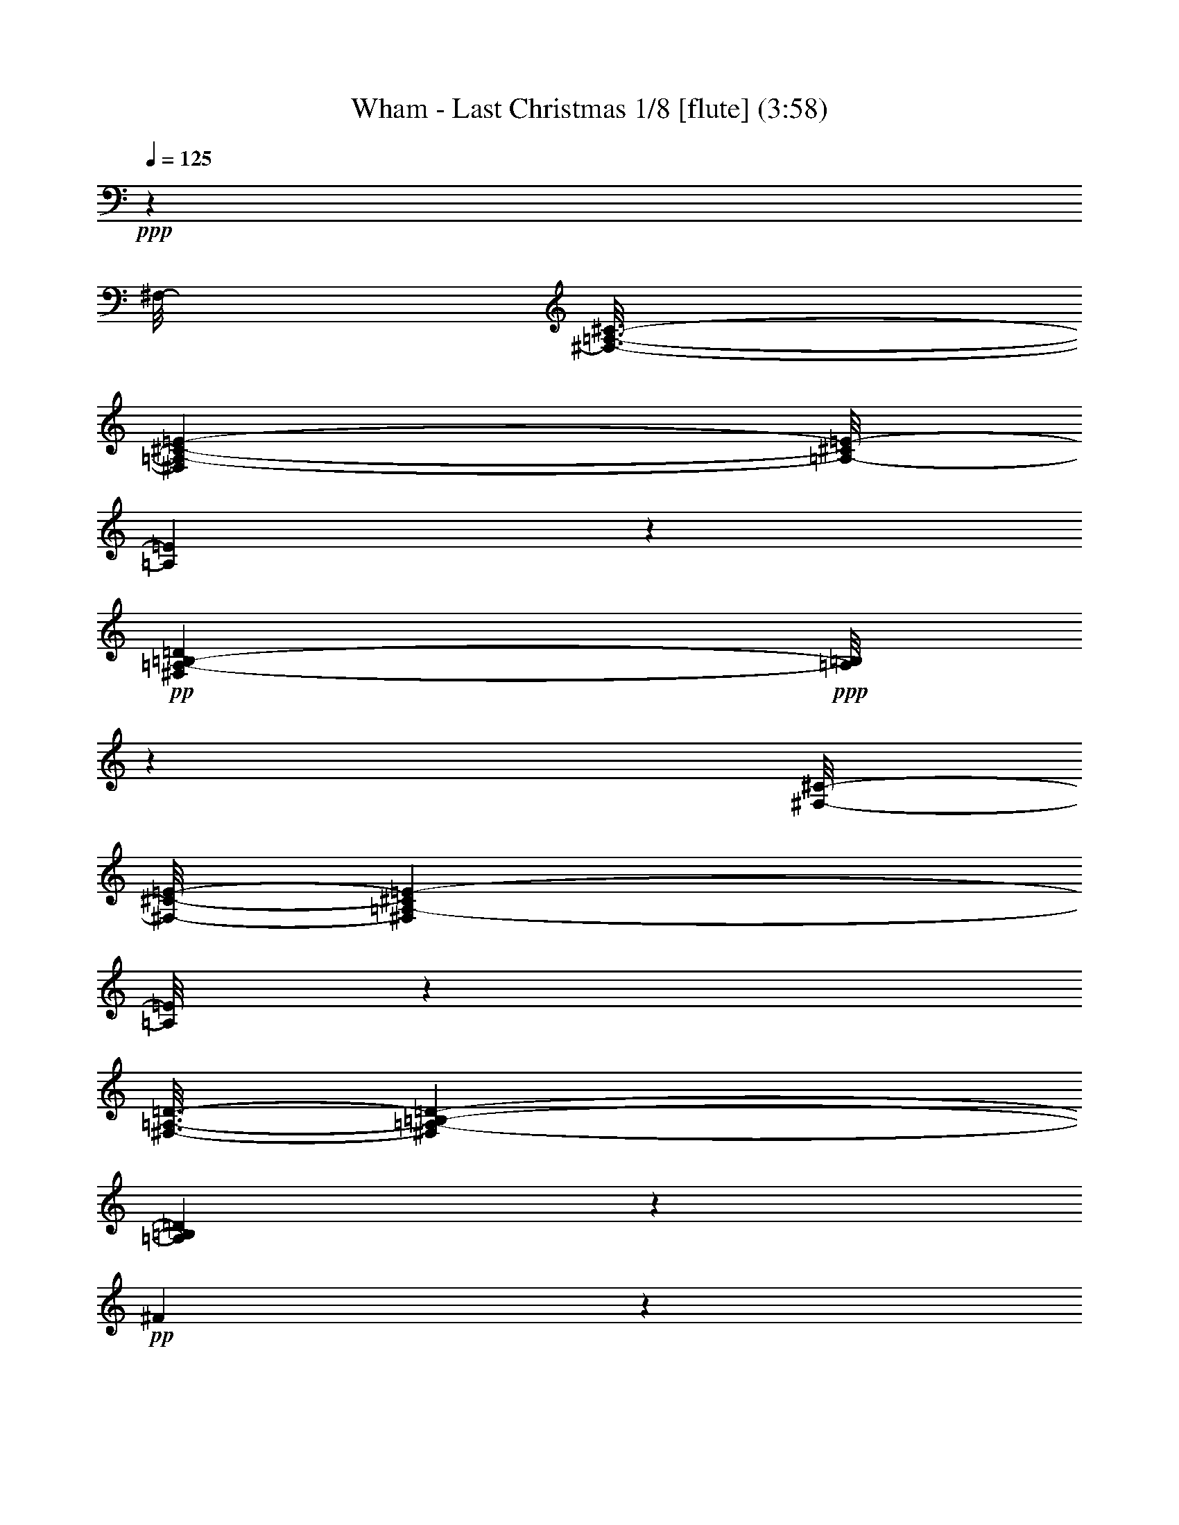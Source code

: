 % Produced with Bruzo's Transcoding Environment
% Transcribed by  : Nelphindal

X:1
T: Wham - Last Christmas 1/8 [flute] (3:58)
Z: Transcribed with BruTE 64
L: 1/4
Q: 125
K: C
+ppp+
z90969/19648
[^F,/8-]
[^F,3/16-=A,3/16-^C3/16-]
[^F,96949/19648=A,96949/19648-^C96949/19648-=E96949/19648-]
[=A,/8-^C/8=E/8-]
[=A,3053/9824=E3053/9824]
z34303/9824
+pp+
[^F,40605/9824=A,40605/9824-=B,40605/9824-=D40605/9824]
+ppp+
[=A,/8=B,/8]
z8715/2456
[^F,/8-^C/8-]
[^F,/8-^C/8-=E/8-]
[^F,17875/4912=A,17875/4912-^C17875/4912=E17875/4912-]
[=A,/8=E/8]
z30007/9824
[^F,3/16-=A,3/16-=D3/16-]
[^F,133907/19648=A,133907/19648-=B,133907/19648-=D133907/19648-]
[=A,3787/19648=B,3787/19648=D3787/19648]
z15313/4912
+pp+
[^F4949/4912]
z8455/9824
+ppp+
[^A,3/16-=D3/16-=E3/16-]
[^A,52945/9824=D52945/9824=E52945/9824=G52945/9824]
z29483/4912
[=E147/614-=A,147/614-=A147/614-]
[=A,77241/19648-=D77241/19648=E77241/19648-=A77241/19648-]
[=A,3971/19648=E3971/19648=A3971/19648]
z73547/19648
[^C/8-=E/8-]
[^C3/16-=E3/16-=A3/16-]
[=A,97/16^C97/16-=E97/16-=A97/16-]
[=A,95/16-^C95/16=E95/16-=A95/16]
+p+
[=A,1961/9824-=E1961/9824^F1961/9824=A1961/9824^c1961/9824=e1961/9824]
+ppp+
[=A,2909/9824-]
[=A,/8^F/8-]
[^F2673/19648]
z3555/9824
+pp+
[^F1971/9824=A1971/9824^c1971/9824=e1971/9824]
z3535/9824
+ppp+
[^F1377/9824=A1377/9824^c1377/9824=e1377/9824]
z3/8
+p+
[^F/8=A/8-=B/8-=d/8-]
+ppp+
[=A/8=B/8=d/8]
z6307/19648
[^F3517/19648]
z7495/19648
+p+
[^F3557/19648=A3557/19648=B3557/19648=d3557/19648]
z7455/19648
+ppp+
[^F3597/19648]
z3/8
+p+
[^F/8=A/8-^c/8-=e/8-]
+ppp+
[=A/8^c/8=e/8]
z3073/9824
[^F1839/9824]
z3667/9824
+pp+
[^F1859/9824=A1859/9824^c1859/9824=e1859/9824]
z7293/19648
+p+
[^F3759/19648=A3759/19648=B3759/19648=d3759/19648]
z7253/19648
+ppp+
[^F3799/19648]
z7213/19648
+pp+
[^F3839/19648=A3839/19648^c3839/19648=e3839/19648]
z7173/19648
+mp+
[^F3879/19648^f3879/19648]
z1783/4912
+ppp+
[^F245/1228]
z1773/4912
+p+
[^F683/4912=A683/4912^c683/4912=e683/4912]
z7597/19648
+ppp+
[^F4683/19648]
z6329/19648
[^F3495/19648=A3495/19648^c3495/19648=e3495/19648]
z931/2456
[^F901/4912=A901/4912^c901/4912=e901/4912]
z463/1228
+pp+
[^F911/4912=A911/4912=B911/4912=d911/4912]
z7299/19648
+ppp+
[^F3753/19648]
z7259/19648
+p+
[^F5021/19648=A5021/19648=B5021/19648=d5021/19648]
z2995/9824
+ppp+
[^F1917/9824]
z3589/9824
+pp+
[^F1937/9824=A1937/9824^c1937/9824=e1937/9824]
z3569/9824
+ppp+
[^F1957/9824]
z3549/9824
[^F1363/9824=A1363/9824^c1363/9824=e1363/9824]
z3/8
+pp+
[^F/8=A/8=B/8=d/8-]
+ppp+
[=d/8]
z6403/19648
[^F3421/19648]
z7591/19648
+pp+
[^F3461/19648=A3461/19648=B3461/19648=d3461/19648]
z7551/19648
+mp+
[^F3501/19648=A3501/19648=e3501/19648]
z3755/9824
[^f1771/9824]
z3/8
+pp+
[=B/8=d/8^f/8=a/8-]
+ppp+
[=a/8]
z3101/9824
+pp+
[=B1811/9824]
z7389/19648
[=B3663/19648=d3663/19648^f3663/19648=a3663/19648]
z7349/19648
[=B3703/19648=d3703/19648^f3703/19648=a3703/19648]
z905/2456
[=B953/4912=d953/4912=e953/4912=g953/4912]
z225/614
+ppp+
[=B41/307]
z8319/19648
+p+
[=B3961/19648=d3961/19648=e3961/19648=g3961/19648]
z6437/19648
[=B3387/19648]
z3/8
+pp+
[=B/8=d/8^f/8-=a/8-]
+ppp+
[^f/8=a/8]
z1589/4912
[=B587/2456]
z1579/4912
+pp+
[=B877/4912=d877/4912^f877/4912=a877/4912]
z3/8
+p+
[=B/8=d/8=e/8=g/8-]
+ppp+
[=g/8]
z1559/4912
+pp+
[=B897/4912]
z3/8
[=B/8=d/8^f/8-=a/8]
+ppp+
[^f/8]
z5/16
+mp+
[=B/8=d/8=b/8-]
+ppp+
[=b/8]
z6115/19648
+p+
[=B2481/19648]
z4265/9824
[=G2489/9824=B2489/9824^f2489/9824]
z3017/9824
+ppp+
[=G1895/9824]
z3611/9824
+p+
[=G1301/9824=B1301/9824=d1301/9824^f1301/9824]
z4205/9824
+pp+
[=G1935/9824=B1935/9824^f1935/9824]
z7141/19648
+p+
[=G3911/19648=B3911/19648^c3911/19648=e3911/19648]
z7101/19648
+ppp+
[=G2723/19648]
z3/8
+p+
[=G/8=B/8^c/8=e/8-]
+ppp+
[=e/8]
z3203/9824
[=G1709/9824]
z3/8
+pp+
[=G/8=B/8^f/8-]
+ppp+
[^f/8]
z3163/9824
+p+
[=G2977/9824=B2977/9824^f2977/9824]
z/4
+ppp+
[=G/8=B/8^f/8]
z8701/19648
+p+
[=G3579/19648=B3579/19648^c3579/19648=e3579/19648]
z7365/19648
+ppp+
[=G2459/19648]
z1069/2456
+p+
[=G625/4912=B625/4912^c625/4912=e625/4912]
z133/307
[=G1249/4912=B1249/4912^c1249/4912^f1249/4912]
z94/307
+ppp+
[=A645/4912=e645/4912]
z4147/9824
+p+
[^F1993/9824=A1993/9824^c1993/9824=e1993/9824]
z1603/4912
+ppp+
[^F853/4912]
z475/1228
+p+
[^F863/4912=A863/4912^c863/4912=e863/4912]
z7559/19648
+ppp+
[^F3493/19648=A3493/19648^c3493/19648=e3493/19648]
z7519/19648
+pp+
[^F3533/19648=A3533/19648=B3533/19648=d3533/19648]
z7479/19648
+ppp+
[^F3573/19648]
z7439/19648
+p+
[^F3613/19648=A3613/19648=B3613/19648=d3613/19648]
z3699/9824
+pp+
[^F1827/9824]
z3645/9824
+ppp+
[^F1881/9824=A1881/9824^c1881/9824=e1881/9824]
z7249/19648
[^F3803/19648]
z7209/19648
[^F2615/19648=A2615/19648^c2615/19648=e2615/19648]
z8397/19648
+pp+
[^F3883/19648=A3883/19648=B3883/19648=d3883/19648]
z891/2456
+ppp+
[^F337/2456]
z2079/4912
+p+
[^F991/4912=A991/4912=e991/4912]
z3217/9824
+mp+
[^F2309/9824^f2309/9824]
z3197/9824
+pp+
[^F1715/9824]
z7581/19648
[^F3471/19648=A3471/19648^c3471/19648=e3471/19648]
z7541/19648
+ppp+
[^F3511/19648]
z929/2456
+pp+
[^F905/4912=A905/4912^c905/4912=e905/4912]
z231/614
[^F915/4912=A915/4912^c915/4912=e915/4912]
z919/2456
+ppp+
[^F309/2456=A309/2456=B309/2456=d309/2456]
z8539/19648
[^F3741/19648]
z7271/19648
+p+
[^F3781/19648=A3781/19648=B3781/19648=d3781/19648]
z7231/19648
+ppp+
[^F2593/19648]
z8419/19648
+p+
[^F3861/19648=A3861/19648^c3861/19648=e3861/19648]
z3541/9824
+ppp+
[^F1371/9824]
z7655/19648
+mp+
[^F3397/19648=A3397/19648^c3397/19648=e3397/19648]
z3/8
+pp+
[^F/8=A/8=B/8-=d/8-]
+ppp+
[=B/8=d/8]
z6347/19648
+pp+
[^F3477/19648]
z3/8
[^F/8=A/8=B/8=d/8]
z4361/9824
+mf+
[^F1779/9824=A1779/9824=e1779/9824]
z3727/9824
[^f1799/9824]
z3/8
+pp+
[=B/8=d/8^f/8=a/8-]
+ppp+
[=a/8]
z3073/9824
+pp+
[=B1839/9824]
z7333/19648
[=d2491/19648^f2491/19648=a2491/19648]
z8521/19648
[=B3759/19648=d3759/19648^f3759/19648=a3759/19648]
z7253/19648
[=B3799/19648=d3799/19648=e3799/19648=g3799/19648]
z1803/4912
+ppp+
[=B653/4912]
z525/1228
+p+
[=B485/2456=d485/2456=e485/2456=g485/2456]
z1783/4912
+pp+
[=B673/4912]
z130/307
[=B683/4912=d683/4912^f683/4912=a683/4912]
z3/8
[=B/8=d/8^f/8=a/8-]
+ppp+
[=a/8]
z6397/19648
[=B3427/19648=d3427/19648^f3427/19648=a3427/19648]
z7585/19648
+pp+
[=B3467/19648=d3467/19648=e3467/19648=g3467/19648]
z1869/4912
[=B447/2456]
z1859/4912
[=B113/614=d113/614^f113/614=a113/614]
z7327/19648
+mp+
[=B/8=b/8-]
+ppp+
[=b2497/19648]
z6059/19648
+p+
[=B2537/19648]
z4237/9824
[=G/8=B/8^f/8-]
+ppp+
[^f1289/9824]
z2989/9824
+pp+
[=G1923/9824]
z3583/9824
+ppp+
[=G1329/9824^c1329/9824=d1329/9824^f1329/9824]
z8353/19648
[=G3927/19648=d3927/19648^f3927/19648]
z7085/19648
+p+
[=G3967/19648=B3967/19648^c3967/19648=e3967/19648]
z5/16
+ppp+
[=G/8]
z8847/19648
[=G4661/19648=B4661/19648^c4661/19648=e4661/19648]
z6213/19648
[=G3611/19648]
z3/8
+pp+
[=G/8=B/8^f/8-]
+ppp+
[^f/8]
z6133/19648
+pp+
[=G4919/19648=B4919/19648^f4919/19648]
z1523/4912
[=G313/2456^f313/2456]
z2127/4912
+p+
[=G943/4912=B943/4912^c943/4912=e943/4912]
z4563/4912
+mp+
[=G963/4912=B963/4912^c963/4912=e963/4912]
z7159/19648
+p+
[=G/8=B/8^c/8^f/8-]
+ppp+
[^f2665/19648]
z5891/19648
+pp+
[=G2705/19648=B2705/19648=e2705/19648]
z4165/9824
+mf+
[=D1853/9824=E1853/9824-^F1853/9824=A1853/9824^c1853/9824=e1853/9824]
+ppp+
[=E5/16-]
[=E3/16-^F3/16]
[=E3/8-]
+p+
[=E3/16-^F3/16=A3/16^c3/16=e3/16]
+ppp+
[=E2623/9824]
z/8
+p+
[=E3/16-^F3/16=A3/16^c3/16=e3/16]
+ppp+
[=E3/8-]
[=E3/16-^F3/16=A3/16=B3/16=d3/16]
[=E373/1228-]
+mf+
[=D3/16-=E3/16^F3/16]
+ppp+
[=D2497/9824]
z3493/19648
+p+
[^F3875/19648=A3875/19648=B3875/19648=d3875/19648]
z223/614
+pp+
[=A,979/4912^F979/4912]
z7073/19648
+f+
[=E/8-^F/8=A/8^c/8=e/8]
+ppp+
[=E5463/19648]
z/8
+mf+
[=E/4-^F/4]
+ppp+
[=E3667/19648]
z/8
+f+
[^F3/16-=A3/16^c3/16=e3/16]
+ppp+
[^F3445/19648]
z3883/19648
+mf+
[=D/8-^F/8=A/8=B/8=d/8-]
+ppp+
[=D/8-=d/8]
[=D5/16-]
[=D3/16-^F3/16]
[=D3/8-]
+pp+
[=D3/16-^F3/16=A3/16=e3/16]
+ppp+
[=D4713/19648]
z2579/19648
+f+
[=B,/8-^F/8=A/8^f/8-]
+ppp+
[=B,4789/19648^f4789/19648]
z3699/19648
+mf+
[=B,6125/19648^F6125/19648]
z2443/9824
+f+
[=E3/16-^F3/16^c3/16=e3/16]
+ppp+
[=E609/2456]
z/8
+mp+
[=E3/16-^F3/16]
+ppp+
[=E4917/19648]
z/8
+f+
[^F/8-=A/8^c/8=e/8]
+ppp+
[^F4973/19648]
z3583/19648
+pp+
[^F2557/19648=A2557/19648^c2557/19648=e2557/19648]
z527/1228
+mf+
[=D3/16-^F3/16=A3/16=B3/16=d3/16]
+ppp+
[=D3/8-]
[=D/8-^F/8]
[=D7/16-]
+p+
[=D481/2456^F481/2456=A481/2456=B481/2456=d481/2456]
z4627/19648
+ppp+
[^F/8-]
+mp+
[=B,2741/19648^F2741/19648]
z1897/4912
+f+
[^C3/16-^F3/16=A3/16^c3/16=e3/16]
+ppp+
[^C609/2456]
z/8
+mp+
[=D3/16-^F3/16]
+ppp+
[=D609/2456]
z/8
+mf+
[^C443/2456^F443/2456=A443/2456^c443/2456=e443/2456]
z1867/4912
[=B,3/16-^F3/16=A3/16=B3/16=d3/16]
+ppp+
[=B,3/8-]
+pp+
[=B,3/16-^F3/16]
+ppp+
[=B,3/8-]
+pp+
[=B,/8-^F/8=A/8=B/8=d/8]
+ppp+
[=B,3635/9824-]
+mp+
[=B,1841/9824^F1841/9824=A1841/9824^c1841/9824=e1841/9824]
z8557/19648
+mf+
[^f2495/19648]
z8471/19648
[^F/8-^f/8=a/8]
+ppp+
[^F7/16-]
+pp+
[^F3/16-=B3/16]
+ppp+
[^F3/8-]
+pp+
[^F3/16-=B3/16=d3/16^f3/16=a3/16]
+ppp+
[^F2581/19648]
z4667/19648
+f+
[=E/8-=B/8=d/8^f/8=a/8]
+ppp+
[=E3/8-]
+pp+
[=E/8-=B/8=d/8=e/8=g/8-]
+ppp+
[=E/8-=g/8]
[=E5/16-]
[=E3/16-=B3/16]
[=E3/8-]
+p+
[=E3929/19648=B3929/19648=d3929/19648=e3929/19648=g3929/19648]
z7553/19648
+mp+
[=B,3499/19648=B3499/19648]
z7489/19648
+mf+
[^F/8-=B/8=d/8^f/8-=a/8-]
+ppp+
[^F/8-^f/8=a/8]
[^F3563/19648]
z2469/19648
+mp+
[=G3/16-=B3/16]
+ppp+
[=G4803/19648]
z/8
+mf+
[^F3/16-=B3/16=d3/16^f3/16=a3/16]
+ppp+
[^F4871/19648]
z/8
+mp+
[=E3/16-=B3/16=d3/16=e3/16=g3/16]
+ppp+
[=E3/8-]
[=E/8-=B/8]
[=E7/16-]
+pp+
[=E3/16-=B3/16=d3/16^f3/16=a3/16]
+ppp+
[=E3821/19648]
z3381/19648
+pp+
[=B3987/19648^d3987/19648=b3987/19648]
z6365/19648
+mp+
[=D3459/19648=B3459/19648]
z3765/9824
+f+
[^C3/16-=G3/16=B3/16^f3/16-]
+ppp+
[^C/8-^f/8]
[^C/4-]
+p+
[^C3689/19648=D3689/19648-=G3689/19648]
+ppp+
[=D7305/19648]
+mp+
[^C/8-=G/8=B/8=d/8^f/8-]
+ppp+
[^C601/2456^f601/2456]
z937/4912
+mf+
[^C3/16-=G3/16=B3/16^f3/16]
+ppp+
[^C3/8-]
+p+
[^C3/16-=G3/16=B3/16^c3/16=e3/16]
+ppp+
[^C4923/19648]
z/8
+mf+
[=D3/16-=G3/16]
+ppp+
[=D3609/19648]
z3673/19648
+p+
[=G3695/19648=B3695/19648^c3695/19648=e3695/19648]
z1829/4912
+ppp+
[=G467/2456=B467/2456]
z1819/4912
+pp+
[=G59/307=B59/307=d59/307^f59/307]
z1809/4912
[=G477/2456=B477/2456=d477/2456^f477/2456]
z1799/4912
+ppp+
[=G241/1228=B241/1228=d241/1228^f241/1228]
z7155/19648
+mp+
[^C3/16-=G3/16=B3/16^c3/16=e3/16]
+ppp+
[^C6577/19648]
[=G865/4912]
z7529/19648
+p+
[=A,3/16-=G3/16=B3/16^c3/16=e3/16]
+ppp+
[=A,3/8-]
+p+
[=A,3/16-=G3/16=B3/16=d3/16^f3/16-]
+ppp+
[=A,/8-^f/8]
[=A,/4-]
+p+
[=A,3/16-=G3/16]
+ppp+
[=A,3635/9824-]
+p+
[=A,3621/19648^F3621/19648=A3621/19648^c3621/19648=e3621/19648]
z7391/19648
+ppp+
[^F3661/19648]
z3675/9824
+pp+
[^F1851/9824=A1851/9824^c1851/9824=e1851/9824]
z3655/9824
[^F1257/9824=A1257/9824^c1257/9824=e1257/9824]
z4249/9824
[^F1891/9824=A1891/9824=B1891/9824=d1891/9824]
z7229/19648
+ppp+
[^F3823/19648]
z7189/19648
+pp+
[^F3863/19648=A3863/19648=B3863/19648=d3863/19648]
z7149/19648
+ppp+
[^F3903/19648]
z7109/19648
+p+
[^F3943/19648=A3943/19648^c3943/19648=e3943/19648]
z1767/4912
+ppp+
[^F689/4912]
z3821/9824
+p+
[^F1705/9824=A1705/9824^c1705/9824=e1705/9824]
z3/8
+pp+
[^F/8=A/8=B/8-=d/8-]
+ppp+
[=B/8=d/8]
z3167/9824
[^F1745/9824]
z3/8
+p+
[^F/8=A/8=e/8-]
+ppp+
[=e/8]
z5/16
+mp+
[^F/8^f/8-]
+ppp+
[^f/8]
z1519/4912
+pp+
[^F937/4912]
z7263/19648
[^F3789/19648=A3789/19648^c3789/19648=e3789/19648]
z7223/19648
+ppp+
[^F3829/19648]
z7183/19648
+pp+
[^F2641/19648=A2641/19648^c2641/19648=e2641/19648]
z4185/9824
+ppp+
[^F1341/9824=A1341/9824^c1341/9824=e1341/9824]
z4165/9824
+pp+
[^F1975/9824=A1975/9824=B1975/9824=d1975/9824]
z3531/9824
+ppp+
[^F1381/9824]
z3/8
+p+
[^F/8=A/8=B/8-=d/8]
+ppp+
[=B/8]
z6367/19648
[^F3457/19648]
z3/8
+p+
[^F/8=A/8^c/8-=e/8-]
+ppp+
[^c/8=e/8]
z3109/9824
[^F2417/9824]
z3089/9824
+pp+
[^F1823/9824=A1823/9824^c1823/9824=e1823/9824]
z3683/9824
[^F1843/9824=A1843/9824=B1843/9824=d1843/9824]
z7325/19648
+ppp+
[^F3727/19648]
z7285/19648
+pp+
[^F2539/19648=A2539/19648=B2539/19648=d2539/19648]
z8473/19648
+mp+
[^F2579/19648=A2579/19648=e2579/19648]
z8433/19648
[^f2619/19648]
z1049/2456
+pp+
[=B/8=d/8^f/8=a/8-]
+ppp+
[=a665/4912]
z737/2456
[=B491/2456]
z5/16
+pp+
[=B/8-=d/8^f/8-=a/8-]
+ppp+
[=B/8^f/8=a/8]
z6361/19648
+pp+
[=B3463/19648=d3463/19648^f3463/19648=a3463/19648]
z7549/19648
+p+
[=B/8=d/8=e/8-=g/8-]
+ppp+
[=e3503/19648=g3503/19648]
z1263/4912
[=B443/2456]
z3/8
+p+
[=B/8=d/8=e/8=g/8-]
+ppp+
[=g/8]
z6131/19648
[=B3693/19648]
z7319/19648
+pp+
[=B4961/19648=d4961/19648^f4961/19648=a4961/19648]
z6051/19648
+ppp+
[=B2545/19648]
z4233/9824
+p+
[=B1907/9824=d1907/9824^f1907/9824=a1907/9824]
z3565/9824
[=B1961/9824=d1961/9824=e1961/9824=g1961/9824]
z7089/19648
+ppp+
[=B3963/19648]
z5/16
+pp+
[=B/8=d/8^f/8-=a/8]
+ppp+
[^f/8]
z5/16
+mp+
[=B/8=d/8=b/8-]
+ppp+
[=b/8]
z5/16
[=B/8]
z7/16
+mp+
[=G/8=B/8=d/8^f/8-]
+ppp+
[^f/8]
z6205/19648
[=G3619/19648]
z7393/19648
+mp+
[=G3659/19648=B3659/19648=d3659/19648^f3659/19648]
z7353/19648
+p+
[=G2471/19648=B2471/19648=d2471/19648^f2471/19648]
z8541/19648
[=G3739/19648=B3739/19648^c3739/19648=e3739/19648]
z1801/4912
+ppp+
[=G655/4912]
z8391/19648
+p+
[=G3889/19648=B3889/19648^c3889/19648=e3889/19648]
z7123/19648
+ppp+
[=G2701/19648=B2701/19648]
z8311/19648
+p+
[=G2741/19648=B2741/19648=d2741/19648^f2741/19648]
z7657/19648
+pp+
[=G3395/19648=B3395/19648=d3395/19648^f3395/19648]
z3/8
[=G/8=B/8=d/8^f/8-]
+ppp+
[^f/8]
z5/16
+mp+
[=G/8=B/8^c/8=e/8-]
+ppp+
[=e/8]
z5/16
[=G/8]
z8723/19648
+p+
[=G3557/19648=B3557/19648^c3557/19648=e3557/19648]
z7455/19648
+pp+
[=G/8=B/8=d/8^f/8-]
+ppp+
[^f3597/19648]
z/4
+pp+
[=B/8=d/8=e/8]
z7/16
+ppp+
[^F,/8=A,/8-^C/8-=E/8]
[=A,/8^C/8]
z3053/9824
[^F,2473/9824]
z3033/9824
[^F,1879/9824=A,1879/9824^C1879/9824=E1879/9824]
z3627/9824
[^F,1285/9824=A,1285/9824^C1285/9824=E1285/9824]
z8373/19648
[^F,2679/19648=A,2679/19648=B,2679/19648=D2679/19648]
z8333/19648
[^F,3947/19648]
z3191/9824
[^F,1721/9824=A,1721/9824=B,1721/9824=D1721/9824]
z7501/19648
[^F,4779/19648]
z6233/19648
[^F,3591/19648=A,3591/19648^C3591/19648=E3591/19648]
z1855/4912
[^F,227/1228]
z3/8
[^F,/8=A,/8^C/8=E/8]
z8431/19648
[^F,2621/19648=A,2621/19648=B,2621/19648=D2621/19648]
z4195/9824
[^F,1945/9824]
z3561/9824
[^F,1351/9824=A,1351/9824=B,1351/9824=D1351/9824]
z4155/9824
+pp+
[^F,1371/9824=A,1371/9824=E1371/9824]
z7587/19648
+p+
[^F,3465/19648^F3465/19648]
z3/8
+ppp+
[^C/8]
z4333/9824
[^F,1807/9824]
z3/8
+pp+
[^F,/8=A,/8^C/8=E/8]
z8585/19648
+ppp+
[^F,2467/19648=A,2467/19648^C2467/19648]
z8545/19648
[^F,2507/19648=A,2507/19648=B,2507/19648=D2507/19648]
z8505/19648
[^F,3775/19648]
z7237/19648
[^F,3815/19648=A,3815/19648=B,3815/19648=D3815/19648]
z1799/4912
[^F,657/4912=A,657/4912=B,657/4912=D657/4912]
z8315/19648
[^F,2737/19648=A,2737/19648^C2737/19648=E2737/19648]
z7661/19648
[^F,4619/19648]
z5/16
[^F,/8=A,/8^C/8=E/8]
z2185/4912
[^F,885/4912=A,885/4912=B,885/4912=D885/4912]
z467/1228
[^F,895/4912]
z929/2456
[^F,905/4912=A,905/4912=B,905/4912=D905/4912]
z3/8
[^F,/8=E/8]
z4255/9824
+pp+
[^F1885/9824]
z3621/9824
+ppp+
[=B,1905/9824=D1905/9824^F1905/9824=A1905/9824]
z3601/9824
[=B,1925/9824]
z3581/9824
[=B,1331/9824=D1331/9824^F1331/9824=A1331/9824]
z8349/19648
[=D2703/19648=A2703/19648]
z8309/19648
[=B,2743/19648=D2743/19648=E2743/19648=G2743/19648]
z7655/19648
[=B,4625/19648]
z3193/9824
[=B,1719/9824=D1719/9824=E1719/9824=G1719/9824]
z3787/9824
[=B,1739/9824]
z3/8
[=D/8^F/8=A/8-]
[=A/8]
z6197/19648
[=B,3627/19648]
z1829/4912
[=B,627/4912=D627/4912^F627/4912=A627/4912=B627/4912]
z8435/19648
[=B,3845/19648=D3845/19648=E3845/19648=G3845/19648]
z7167/19648
[=B,3885/19648]
z7127/19648
[=B,3925/19648=D3925/19648^F3925/19648=A3925/19648]
z7087/19648
+p+
[=B,2737/19648=B2737/19648]
z1915/4912
+pp+
[=B,53/307]
z7551/19648
[=B,3501/19648^F3501/19648-]
+ppp+
[^F/8]
z5055/19648
[=G,3541/19648]
z7471/19648
[=G,3581/19648=D3581/19648^F3581/19648]
z7431/19648
[^F4849/19648]
z3081/9824
[=G,1831/9824=B,1831/9824^C1831/9824=E1831/9824]
z3675/9824
[=G,1851/9824]
z3655/9824
[=B,1257/9824^C1257/9824=E1257/9824]
z8429/19648
[=G,3851/19648]
z7161/19648
[=G,3891/19648=B,3891/19648=D3891/19648^F3891/19648]
z445/1228
[=G,983/4912]
z885/2456
[=B,993/4912=D993/4912^F993/4912]
z5/16
[=B,/8^C/8-=E/8]
[^C/8]
z3193/9824
[=G,1719/9824]
z7573/19648
[=G,3479/19648=B,3479/19648^C3479/19648=E3479/19648]
z3/8
+pp+
[=B,/8^F/8-]
+ppp+
[^F/8]
z6265/19648
+pp+
[=B,3559/19648=E3559/19648]
z1863/4912
[^F/4=A/4-^c/4-=e/4-]
+ppp+
[=A3/16-^c3/16=e3/16]
[=A911/4912^F911/4912-]
[^F/2-]
+mf+
[^F1525/4912=A1525/4912-^c1525/4912-=e1525/4912-]
+ppp+
[=A/8-^c/8=e/8]
+pp+
[=A911/4912^F911/4912-]
+ppp+
[^F7259/19648]
z/8
+pp+
[=A3/8-=B3/8-=d3/8]
+ppp+
[=A911/4912=B911/4912]
[^F11011/19648-]
+pp+
[^F/8=A/8-=B/8-=d/8-]
+ppp+
[=A/8-=B/8-=d/8]
[=A5417/19648=B5417/19648]
[^F2753/4912]
[=A229/614-^c229/614-=e229/614]
[=A/8-^c/8]
[^F/8-=A/8]
[^F1223/2456]
+p+
[=A3525/19648-^c3525/19648=e3525/19648]
+ppp+
[=A/8]
z2515/9824
+pp+
[^F/4=A/4-=B/4-=d/4-]
+ppp+
[=A3/16-=B3/16-=d3/16]
[=A911/4912=B911/4912^F911/4912-]
[^F1223/2456-]
+p+
[^F2437/9824=A2437/9824=e2437/9824]
z6069/19648
[^F3/16^f3/16-]
+ppp+
[^f3755/19648]
z219/1228
+pp+
[^F1273/4912]
z185/614
[^F/4=A/4-^c/4-=e/4-]
+ppp+
[=A/8-^c/8=e/8]
[=A723/4912]
[^F447/1228]
z965/4912
[^F3/16=A3/16-^c3/16-=e3/16-]
[=A877/4912^c877/4912=e877/4912]
z955/4912
[^F597/2456-=A597/2456^c597/2456=e597/2456]
[^F/8]
z945/4912
+pp+
[^F/4=A/4-=B/4-=d/4-]
+ppp+
[=A/8-=B/8-=d/8]
[=A3643/19648=B3643/19648]
[^F9/16-]
+pp+
[^F911/4912=A911/4912-=B911/4912-=d911/4912-]
+ppp+
[=A609/2456=B609/2456=d609/2456]
z/8
[^F9/16-]
+p+
[^F4871/19648=A4871/19648-^c4871/19648-=e4871/19648-]
+ppp+
[=A1525/4912^c1525/4912=e1525/4912]
[^F9/16-]
+pp+
[^F1895/9824=A1895/9824^c1895/9824-=e1895/9824]
+ppp+
[^c/8]
z2363/9824
[^F/4=A/4-=d/4-]
[=A6099/19648=d6099/19648]
[^F9/16-]
+p+
[^F3911/19648=A3911/19648-=B3911/19648=d3911/19648-]
+ppp+
[=A/8=d/8]
z1961/9824
+p+
[^F2951/9824=e2951/9824]
z/4
+ppp+
[^f/8]
z8685/19648
[=d6051/19648-^f6051/19648-=a6051/19648]
[=d4687/19648^f4687/19648]
[=B9/16-]
+pp+
[=B3643/19648=d3643/19648-^f3643/19648-=a3643/19648-]
+ppp+
[=d1975/9824^f1975/9824=a1975/9824]
z1689/9824
[=B/8=d/8-^f/8-=a/8-]
[=d1995/9824^f1995/9824=a1995/9824]
z247/1228
+pp+
[=B5/16=d5/16-=e5/16-=g5/16-]
+ppp+
[=d3/16-=e3/16-=g3/16]
[=B3643/19648-=d3643/19648=e3643/19648]
[=B7/16-]
+p+
[=B609/2456=d609/2456-=e609/2456-=g609/2456-]
+ppp+
[=d/8-=e/8-=g/8]
[=d911/4912=e911/4912]
+pp+
[=B9/16-]
[=B911/4912=d911/4912-^f911/4912-=a911/4912-]
+ppp+
[=d6099/19648-^f6099/19648=a6099/19648]
[=B/8-=d/8]
[=B1223/2456-]
+pp+
[=B/8=d/8-^f/8-=a/8-]
+ppp+
[=d1829/9824^f1829/9824=a1829/9824]
z2449/9824
+pp+
[=B/4=d/4-=e/4-=g/4-]
+ppp+
[=d3/16-=e3/16-=g3/16]
+pp+
[=d911/4912=e911/4912=B911/4912-]
+ppp+
[=B/2-]
[=B3643/19648=d3643/19648-^f3643/19648-=a3643/19648-]
[=d3779/19648^f3779/19648=a3779/19648]
z3549/19648
+mp+
[=B/4=b/4-]
+ppp+
[=b911/4912]
z/8
+pp+
[=B3859/19648]
z447/1228
[=B641/2456=d641/2456-^f641/2456-]
+ppp+
[=d/8^f/8]
z1373/9824
[=G11011/19648]
+pp+
[=B3/16-=d3/16^f3/16-]
+ppp+
[=B3435/19648^f3435/19648]
z3/16
[=B/8-=d/8^f/8-]
[=B1783/9824^f1783/9824]
[=G1287/9824]
z2625/19648
+pp+
[=G/4=B/4-^c/4-=e/4-]
+ppp+
[=B/8-^c/8-=e/8]
[=B3643/19648^c3643/19648]
[=G905/2456]
z943/4912
+pp+
[=B3/16-^c3/16-=e3/16]
+ppp+
[=B603/2456^c603/2456]
z313/2456
[=G2137/4912]
z77/614
+pp+
[=B1533/4912-=d1533/4912-^f1533/4912]
+ppp+
[=B4811/19648=d4811/19648]
[=G10943/19648-]
+p+
[=G3/16=B3/16-=d3/16^f3/16-]
+ppp+
[=B1333/9824^f1333/9824]
z2331/9824
[=B5/16^c5/16-=e5/16]
[^c4871/19648]
[=G7659/19648]
z2739/19648
+p+
[=G/8=B/8-^c/8-=e/8-]
+ppp+
[=B4629/19648^c4629/19648=e4629/19648]
z3927/19648
+pp+
[=G4669/19648=B4669/19648-^f4669/19648-]
+ppp+
[=B/8^f/8]
z3887/19648
[=G4709/19648=B4709/19648=e4709/19648]
z3151/9824
+mf+
[=E/8-^F/8=A/8^c/8-=e/8-]
+ppp+
[=E/8-^c/8=e/8]
[=E5/16-]
[=E3/16-^F3/16]
[=E3/8-]
+pp+
[=E3/16-^F3/16=A3/16^c3/16=e3/16]
+ppp+
[=E2375/9824]
z2475/19648
+f+
[=E3/16-^F3/16=A3/16^c3/16=e3/16]
+ppp+
[=E3/8-]
+p+
[=E3/16-^F3/16=A3/16=B3/16=d3/16]
+ppp+
[=E3665/19648]
z3553/19648
+mp+
[=D3815/19648^F3815/19648]
z1805/4912
+p+
[^F479/2456=A479/2456=B479/2456=d479/2456]
z7157/19648
+pp+
[=A,3895/19648^F3895/19648]
z3547/9824
+mf+
[=E/8-^F/8=A/8^c/8-=e/8]
+ppp+
[=E/8-^c/8]
[=E4235/19648]
+mp+
[=E/8-]
+ppp+
[=E/8-^F/8]
[=E4635/19648]
z673/4912
+mf+
[^F3/16-=A3/16^c3/16=e3/16]
+ppp+
[^F431/2456]
z3903/19648
+mf+
[=D/8-^F/8=A/8-=B/8-=d/8-]
+ppp+
[=D/8-=A/8=B/8=d/8]
[=D5/16-]
[=D3/16-^F3/16]
[=D7333/19648-]
+pp+
[=D591/2456^F591/2456=A591/2456^c591/2456=e591/2456]
z3085/9824
+mf+
[=B,/8-^F/8^f/8-]
+ppp+
[=B,2441/9824^f2441/9824]
z3673/19648
+mp+
[=B,3/16-^F3/16]
+ppp+
[=B,2467/19648]
z4747/19648
+mf+
[=E3/16-^F3/16=A3/16^c3/16=e3/16]
+ppp+
[=E2413/9824]
z/8
+mp+
[=E3/16-^F3/16]
+ppp+
[=E3935/19648]
z3415/19648
+mf+
[^F/8-=A/8^c/8=e/8]
+ppp+
[^F5181/19648]
z1369/9824
[^F1701/9824=A1701/9824^c1701/9824=e1701/9824]
z7633/19648
+mf+
[=D3/16-^F3/16=A3/16=B3/16=d3/16]
+ppp+
[=D3/8-]
[=D3/16-^F3/16]
[=D373/1228-]
+p+
[=D/8^F/8-=A/8-=B/8-=d/8-]
+ppp+
[^F3591/19648=A3591/19648=B3591/19648=d3591/19648]
z6147/19648
+mf+
[=B,3677/19648^F3677/19648]
z7357/19648
+f+
[^C3/16-^F3/16=A3/16^c3/16=e3/16]
+ppp+
[^C609/2456]
z/8
+mp+
[=D/4-^F/4]
+ppp+
[=D6077/19648]
+mp+
[^C3/16-^F3/16=A3/16^c3/16=e3/16]
+ppp+
[^C4895/19648]
z/8
+f+
[=B,/8-^F/8=A/8=B/8=d/8-]
+ppp+
[=B,/8-=d/8]
[=B,5/16-]
[=B,/8-^F/8]
[=B,7/16-]
+pp+
[=B,/8-^F/8=A/8=B/8=d/8]
+ppp+
[=B,7/16-]
+mp+
[=B,2587/19648^F2587/19648=A2587/19648=e2587/19648]
z1911/4912
[^f213/1228]
z7581/19648
+f+
[^F/8-=B/8=d/8^f/8-=a/8-]
+ppp+
[^F/8-^f/8=a/8]
[^F5/16-]
+pp+
[^F/4-=B/4]
+ppp+
[^F5/16-]
+pp+
[^F5927/19648=B5927/19648=d5927/19648^f5927/19648=a5927/19648]
z4981/19648
+mp+
[=E3/16-=B3/16=d3/16^f3/16=a3/16]
+ppp+
[=E3/8-]
+pp+
[=E3/16-=B3/16=d3/16=e3/16=g3/16]
+ppp+
[=E3/8-]
[=E3/16-=B3/16]
[=E1789/4912]
+p+
[=B3827/19648=d3827/19648=e3827/19648=g3827/19648]
z7207/19648
+mf+
[=B,2617/19648=B2617/19648]
z4209/9824
+f+
[^F/8-=B/8=d/8^f/8=a/8-]
+ppp+
[^F/8-=a/8]
[^F1317/9824]
z3397/19648
+mf+
[=G3/16-=B3/16]
+ppp+
[=G3007/19648]
z/8
+f+
[^F/8-]
+pp+
[^F1469/4912=B1469/4912=d1469/4912^f1469/4912=a1469/4912]
z977/4912
+f+
[=E/8-=B/8=d/8=e/8=g/8-]
+ppp+
[=E/8-=g/8]
[=E5/16-]
+pp+
[=E3/16-=B3/16]
+ppp+
[=E3/8-]
+pp+
[=E/8-=B/8=d/8^f/8-=a/8]
+ppp+
[=E293/1228^f293/1228]
z3/16
+mp+
[=B/8=d/8=b/8-]
+ppp+
[=b/8]
z5/16
+mp+
[=D/8=B/8]
z4309/9824
+f+
[^C3/16-=G3/16=B3/16^f3/16-]
+ppp+
[^C/8-^f/8]
[^C609/2456]
+mp+
[=D3/16-=G3/16]
+ppp+
[=D2413/9824]
z/8
+mp+
[^C947/4912=G947/4912=B947/4912=d947/4912^f947/4912]
z1823/4912
+f+
[^C/8-=G/8=B/8^f/8-]
+ppp+
[^C/8-^f/8]
[^C5/16-]
+p+
[^C3/16-=G3/16=B3/16^c3/16=e3/16]
+ppp+
[^C633/4912]
z2355/9824
+mf+
[=D1943/9824=G1943/9824]
z3597/9824
+p+
[=G1929/9824=B1929/9824^c1929/9824=e1929/9824]
z1777/4912
+f+
[^C/8-=G/8]
+ppp+
[^C3073/9824]
z/8
+pp+
[=G/8=B/8^f/8-]
+ppp+
[^f1355/9824]
z3981/19648
+mp+
[=A,/8-]
+p+
[=A,/8-=G/8=B/8^f/8-]
+ppp+
[=A,/8-^f/8]
[=A,/4-]
[=A,/8-=G/8=B/8^f/8]
[=A,7/16-]
+p+
[=A,/8-=G/8=B/8^c/8=e/8-]
+ppp+
[=A,/8-=e/8]
[=A,5/16-]
[=A,/8-=G/8]
[=A,3387/19648]
z/4
+p+
[=G/8=B/8^c/8=e/8]
z7/16
[=G/8=B/8^c/8^f/8-]
+ppp+
[^f/8]
z1543/4912
+mp+
[=D3945/19648=A3945/19648=e3945/19648]
+p+
[=E4813/19648]
+mp+
[=D/8-]
+p+
[=D3/16-^F3/16=A3/16^c3/16=e3/16]
+ppp+
[=D3/8-]
[=D/8-^F/8]
[=D7/16-]
+p+
[=D/8-^F/8=A/8^c/8=e/8]
+ppp+
[=D7/16-]
[=D/8-^F/8=A/8^c/8=e/8]
[=D3/8-]
+pp+
[=D3/16-^F3/16=A3/16=B3/16=d3/16]
+ppp+
[=D3/8-]
[=D3/16-^F3/16]
[=D3/8-]
+p+
[=D3/16-^F3/16=A3/16=B3/16=d3/16]
+ppp+
[=D3/8-]
+pp+
[=D1745/9824^F1745/9824]
z7423/19648
+ppp+
[^F3629/19648=A3629/19648^c3629/19648=e3629/19648]
z7383/19648
[^F3669/19648]
z7343/19648
[^F2481/19648=A2481/19648^c2481/19648=e2481/19648]
z4265/9824
+pp+
[^F1875/9824=A1875/9824=B1875/9824=d1875/9824]
z2413/9824
+mf+
[=D2459/19648=E2459/19648-^F2459/19648-]
+ppp+
[=E/8-^F/8]
[=E7/16-]
+p+
[=E3/16-^F3/16=A3/16=e3/16]
+ppp+
[=E595/2456]
+mp+
[=D/8-]
[=D3919/19648^F3919/19648^f3919/19648]
z4705/19648
+mf+
[^C/8-]
+pp+
[^C/8-^F/8]
+ppp+
[^C7/16-]
+pp+
[^C3/16-^F3/16=A3/16^c3/16=e3/16]
+ppp+
[^C5/16-]
[^C3/16-^F3/16]
[^C1383/9824]
z/8
+mf+
[^C3413/19648=D3413/19648-^F3413/19648-=A3413/19648^c3413/19648-=e3413/19648]
+ppp+
[=D/8-^F/8^c/8]
[=D3/8-]
+pp+
[=D3/16-^F3/16=A3/16^c3/16=e3/16]
+ppp+
[=D3/8-]
[=D/8-^F/8=A/8=B/8=d/8]
[=D717/4912]
+f+
[^C3171/19648]
+mp+
[=B,/8-]
+ppp+
[=B,/8-^F/8]
[=B,7/16-]
+p+
[=B,3/16-^F3/16=A3/16=B3/16=d3/16]
+ppp+
[=B,3/8-]
[=B,/8-^F/8]
[=B,7/16-]
+p+
[=B,3/16-^F3/16=A3/16^c3/16=e3/16]
+ppp+
[=B,5437/19648-]
[=B,291/1228^F291/1228]
z7515/19648
+mp+
[^F3537/19648=A3537/19648^c3537/19648=e3537/19648]
z3/8
+pp+
[^F/8=A/8=B/8=d/8-]
+ppp+
[=d/8]
z3103/9824
+pp+
[^F1809/9824]
z3/8
[^F/8=A/8=B/8=d/8]
z4291/9824
+mf+
[^F1235/9824=A1235/9824=e1235/9824]
z8541/19648
[^f3739/19648]
z7273/19648
+pp+
[=B/8=d/8^f/8=a/8-]
+ppp+
[=a2551/19648]
z6005/19648
+pp+
[=B2591/19648]
z2105/4912
[=d329/2456^f329/2456=a329/2456]
z2095/4912
[=B167/1228=d167/1228^f167/1228=a167/1228]
z2085/4912
[=B985/4912=d985/4912=e985/4912=g985/4912]
z221/614
+ppp+
[=B43/307]
z3/8
+p+
[=B/8=d/8=e/8=g/8-]
+ppp+
[=g/8]
z5/16
+pp+
[=B/8]
z8793/19648
[=B3487/19648=d3487/19648^f3487/19648=a3487/19648]
z7525/19648
[=B3527/19648=d3527/19648^f3527/19648=a3527/19648]
z1871/4912
+ppp+
[=B223/1228=d223/1228^f223/1228=a223/1228]
z1861/4912
+pp+
[=B451/2456=d451/2456=e451/2456=g451/2456]
z7335/19648
[=B2489/19648]
z8523/19648
[=B3757/19648=d3757/19648^f3757/19648=a3757/19648]
z7255/19648
+mp+
[=B3797/19648=b3797/19648]
z3607/9824
+p+
[=B1305/9824]
z4201/9824
[=G/8=B/8^f/8-]
+ppp+
[^f1325/9824]
z5837/19648
+pp+
[=G2759/19648]
z7639/19648
+ppp+
[=G3413/19648^c3413/19648=d3413/19648^f3413/19648]
z7599/19648
[=G3453/19648=d3453/19648^f3453/19648]
z3/8
+p+
[=G/8=B/8^c/8-=e/8]
+ppp+
[^c/8]
z5/16
[=G/8]
z4353/9824
[=G1787/9824=B1787/9824^c1787/9824=e1787/9824]
z2545/9824
+p+
[^c3667/19648=G3667/19648-=d3667/19648-]
+ppp+
[=G/8=d/8-]
[=d3/8-]
+pp+
[=G3/16=B3/16=d3/16-^f3/16]
+ppp+
[=d1207/4912-]
+mp+
[^c/8-=d/8]
+pp+
[=G/8=B/8^c/8-^f/8-]
+ppp+
[^c/8-^f/8]
[^c4575/19648]
+pp+
[=G1293/4912=B1293/4912^f1293/4912]
z965/4912
+p+
[=A/8-]
[=G767/2456=A767/2456=B767/2456^c767/2456=e767/2456]
+ppp+
[=A7173/9824-]
+mp+
[=G/8=A/8=B/8^c/8-=e/8-^F/8-]
+ppp+
[^F/8-^c/8=e/8]
[^F1337/9824]
z3517/19648
+p+
[=G/8=B/8-^c/8^f/8-=E/8-]
+ppp+
[=E3/16-=B3/16^f3/16]
[=E3595/19648]
z/8
+pp+
[=D3/16-=G3/16=B3/16=e3/16]
+ppp+
[=D3/8-]
[^F,/8=A,/8-^C/8-=D/8-=E/8]
[=A,/8^C/8=D/8-]
[=D5175/19648-]
[^F,/8-=D/8]
[^F,3677/19648]
z3053/9824
[^F,1859/9824=A,1859/9824^C1859/9824=E1859/9824]
z3647/9824
[^F,1265/9824=A,1265/9824^C1265/9824=E1265/9824]
z8413/19648
[^F,3867/19648=A,3867/19648=B,3867/19648=D3867/19648]
z7145/19648
[^F,3907/19648]
z7105/19648
[^F,2719/19648=A,2719/19648=B,2719/19648=D2719/19648]
z3805/9824
[^F,2335/9824]
z6341/19648
[^F,3483/19648=A,3483/19648^C3483/19648=E3483/19648]
z7529/19648
[^F,3523/19648]
z7489/19648
[^F,3563/19648=A,3563/19648^C3563/19648=E3563/19648]
z1845/4912
[^F,459/2456=A,459/2456=B,459/2456=D459/2456]
z1835/4912
[^F,58/307]
z1825/4912
[^F,631/4912=A,631/4912=B,631/4912=D631/4912]
z8487/19648
+pp+
[^F,2565/19648=A,2565/19648=E2565/19648]
z8447/19648
+p+
[^F,2605/19648^F2605/19648]
z8407/19648
+ppp+
[^C2645/19648]
z4183/9824
[^F,1957/9824]
z401/1228
+pp+
[^F,213/1228=A,213/1228^C213/1228=E213/1228]
z3/8
+ppp+
[^F,/8=A,/8^C/8]
z7/16
[^F,/8=A,/8=B,/8=D/8]
z8751/19648
[^F,3529/19648]
z3741/9824
[^F,1785/9824=A,1785/9824=B,1785/9824=D1785/9824]
z3/8
[^F,/8=A,/8=B,/8=D/8]
z4315/9824
[^F,1825/9824=A,1825/9824^C1825/9824=E1825/9824]
z3681/9824
[^F,1845/9824]
z7321/19648
[^F,2503/19648=A,2503/19648^C2503/19648=E2503/19648]
z8509/19648
[^F,3771/19648=A,3771/19648=B,3771/19648=D3771/19648]
z7241/19648
[^F,3811/19648]
z7201/19648
[^F,2623/19648=A,2623/19648=B,2623/19648=D2623/19648]
z2097/4912
[^F,333/2456=E333/2456]
z2087/4912
+pp+
[^F169/1228]
z2077/4912
+ppp+
[=B,343/2456=D343/2456^F343/2456=A343/2456]
z7585/19648
[=B,4695/19648]
z781/2456
[=B,447/2456=D447/2456^F447/2456=A447/2456]
z3/8
[=D/8=A/8]
z8623/19648
[=B,3657/19648=D3657/19648=E3657/19648=G3657/19648]
z7355/19648
[=B,3697/19648]
z7315/19648
[=B,2509/19648=D2509/19648=E2509/19648=G2509/19648]
z8503/19648
[=B,2549/19648]
z4231/9824
[=D2523/9824^F2523/9824=A2523/9824]
z2983/9824
[=B,1929/9824]
z3577/9824
[=B,1335/9824=D1335/9824^F1335/9824=A1335/9824=B1335/9824]
z7659/19648
[=B,3393/19648=D3393/19648=E3393/19648=G3393/19648]
z7619/19648
[=B,3433/19648]
z3755/9824
[=B,1771/9824=D1771/9824^F1771/9824=A1771/9824]
z3735/9824
+p+
[=B,1791/9824=B1791/9824]
z7429/19648
+pp+
[=B,3623/19648]
z7389/19648
[=B,4891/19648^F4891/19648]
z1513/4912
+ppp+
[=G,943/4912]
z905/2456
[=G,953/4912=D953/4912^F953/4912]
z225/614
[^F963/4912]
z7159/19648
[=G,2665/19648=B,2665/19648^C2665/19648=E2665/19648]
z8347/19648
[=G,2705/19648]
z8307/19648
[=B,2745/19648^C2745/19648=E2745/19648]
z7653/19648
[=G,3399/19648]
z3/8
[=G,/8=B,/8=D/8^F/8-]
[^F/8]
z793/2456
[=G,1177/4912]
z5/16
[=B,/8=D/8^F/8-]
[^F/8]
z5/16
[=B,/8^C/8-=E/8]
[^C/8]
z6223/19648
[=G,3601/19648]
z7411/19648
[=G,3641/19648=B,3641/19648^C3641/19648=E3641/19648]
z7371/19648
+pp+
[=B,3681/19648^F3681/19648]
z3665/9824
[=B,1247/9824=E1247/9824]
z8655/19648
+f+
[=E3/16-^F3/16=A3/16^c3/16=e3/16]
+ppp+
[=E3561/9824-]
[=E3871/19648^F3871/19648]
z221/614
+mf+
[=D3/16-^F3/16=A3/16^c3/16=e3/16]
+ppp+
[=D3243/9824]
[^C1817/9824^F1817/9824=A1817/9824^c1817/9824=e1817/9824]
z7469/19648
+f+
[^C/8-^F/8=A/8=B/8-=d/8-]
+ppp+
[^C/8-=B/8=d/8]
[^C475/2456]
+mp+
[=D/8-]
+ppp+
[=D3/16-^F3/16]
[=D4487/19648]
z/8
+mf+
[=A,3/16-^F3/16=A3/16=B3/16=d3/16]
+ppp+
[=A,2869/19648]
z/8
+p+
[=A,/8-]
+ppp+
[=A,3479/19648^F3479/19648]
z1275/4912
+f+
[=E/8-]
+p+
[=E/8-^F/8=A/8-^c/8-=e/8]
+ppp+
[=E/8-=A/8^c/8]
[=E1753/9824]
[=D/8-]
[=D3/16-^F3/16]
[=D3533/19648-]
+pp+
[^C/8-=D/8]
[^C5053/19648^F5053/19648=A5053/19648^c5053/19648=e5053/19648]
z5093/19648
+mf+
[=D/8-]
+p+
[=D3/16-^F3/16=A3/16=B3/16=d3/16]
+ppp+
[=D3/8-]
[=D/8-^F/8]
[=D5015/19648]
z/8
+pp+
[^F1157/4912=A1157/4912^c1157/4912=e1157/4912]
z3947/19648
+mp+
[=A,/8-]
[=A,/8-^F/8^f/8-]
+ppp+
[=A,4649/19648^f4649/19648]
z3613/19648
+pp+
[=A,3755/19648^F3755/19648]
z4843/19648
+f+
[=E/8-]
+p+
[=E3/16-^F3/16=A3/16^c3/16=e3/16]
+ppp+
[=E3/8-]
[=E/4-^F/4]
[=E3855/19648]
+mp+
[=D/8-]
+ppp+
[=D3/16-^F3/16=A3/16^c3/16=e3/16]
[=D4715/19648]
+pp+
[^C/8]
+ppp+
[^F3779/19648=A3779/19648^c3779/19648=e3779/19648]
z1831/4912
+f+
[^C3/16-^F3/16=A3/16=B3/16=d3/16]
+ppp+
[^C2583/9824]
+mp+
[=D/8-]
+ppp+
[=D/8-^F/8]
[=D3575/19648]
z/8
+mf+
[=A,/8-]
+p+
[=A,6039/19648^F6039/19648=A6039/19648=B6039/19648=d6039/19648]
z3539/19648
+mp+
[=A,5057/19648^F5057/19648]
z3815/19648
+f+
[=A/8]
+pp+
[^F/8=A/8-^c/8-=e/8-]
+ppp+
[=A/8-^c/8=e/8]
[=A5/16-]
[^F/4=A/4-]
[=A5/16]
[^F3/16=A3/16-^c3/16=e3/16]
[=A4909/19648]
z/8
+f+
[^F/8-=A/8=B/8=d/8-]
+ppp+
[^F/8-=d/8]
[^F5/16]
[^F905/2456]
z3457/19648
+f+
[^F/8-=A/8=B/8=d/8]
+ppp+
[^F7/16]
+mp+
[^F3911/19648=A3911/19648=e3911/19648]
z1365/9824
[=D4599/19648=E4599/19648-]
[=E/8-^f/8]
+ppp+
[=E7/16-]
+pp+
[=E3/16-=B3/16=d3/16^f3/16=a3/16]
+ppp+
[=E3077/9824]
+p+
[^F2625/19648=B2625/19648-]
[=E/8-=B/8]
+ppp+
[=E3765/19648]
+p+
[=D/8-]
+pp+
[=D3/16-=B3/16=d3/16^f3/16=a3/16]
+ppp+
[=D3/8-]
+pp+
[=D3/16-=B3/16=d3/16^f3/16=a3/16]
[=D3179/19648^C3179/19648-]
+ppp+
[^C/8]
+mp+
[=B/8=d/8=e/8=g/8-=B,/8-]
+ppp+
[=B,/8-=g/8]
[=B,171/1228]
z605/2456
[=B79/614]
z8415/19648
+p+
[=B3865/19648=d3865/19648=e3865/19648=g3865/19648]
z7147/19648
[=B2677/19648]
z1079/2456
+mf+
[^F3/16-=B3/16=d3/16^f3/16=a3/16]
+ppp+
[^F3/8-]
[^F3/16-=B3/16]
[^F763/2456-]
+pp+
[^F/8-=B/8=d/8^f/8=a/8]
+ppp+
[^F/8]
z5869/19648
+mf+
[=E/8-=B/8=d/8=e/8=g/8-]
+ppp+
[=E/8-=g/8]
[=E5/16-]
+pp+
[=E3/16-=B3/16]
+ppp+
[=E3/8-]
+pp+
[=E2727/19648=B2727/19648=d2727/19648^f2727/19648-=a2727/19648]
+ppp+
[^f/8]
z6045/19648
+f+
[=E/8-=B/8=d/8=b/8-]
+ppp+
[=E/8-=b/8]
[=E3779/19648-]
+p+
[=D/8=E/8=B/8-]
+ppp+
[=B/8]
z8375/19648
+f+
[^F3/16-=G3/16=B3/16^f3/16-]
+ppp+
[^F/8-^f/8]
[^F2667/19648]
z/8
+mp+
[=E3/16-=G3/16]
+ppp+
[=E1233/9824]
z4747/19648
+f+
[=E/8-=G/8=B/8=d/8^f/8]
+ppp+
[=E6303/19648-]
+p+
[=D4823/19648=E4823/19648=G4823/19648=B4823/19648^f4823/19648-]
+ppp+
[^f2547/19648]
z5849/19648
+mf+
[=D3/16-=G3/16=B3/16^c3/16=e3/16]
+ppp+
[=D1303/4912]
+pp+
[^C4903/19648=G4903/19648]
z6291/19648
+mf+
[=D/8-]
+p+
[=D3/16-=G3/16=B3/16^c3/16=e3/16]
+ppp+
[=D3709/19648-]
+p+
[^C3/16-=D3/16]
+ppp+
[^C/8-=G/8]
[^C2413/9824-]
+mp+
[^C3/16=D3/16-]
+pp+
[=D3/16-=G3/16=B3/16^f3/16]
+ppp+
[=D3827/19648-]
+mp+
[^C229/1228=D229/1228=G229/1228-=B229/1228-^f229/1228-]
+ppp+
[=G7155/19648=B7155/19648^f7155/19648]
+mp+
[=D/8=G/8-=B/8-^f/8-]
+ppp+
[=G/8=B/8^f/8]
z6315/19648
+mf+
[=A,/8-]
+p+
[=A,3/16-=G3/16=B3/16^c3/16=e3/16]
+ppp+
[=A,3/8-]
[=A,/8-=G/8]
[=A,7/16-]
+p+
[=A,/8-=G/8=B/8^c/8=e/8]
+ppp+
[=A,7/16-]
+p+
[=A,4737/19648=G4737/19648=B4737/19648^c4737/19648^f4737/19648]
z6043/19648
+ppp+
[=A2553/19648=e2553/19648]
z8687/19648
+f+
[=E3/16-^F3/16=A3/16^c3/16=e3/16]
+ppp+
[=E5/16-]
[=E3/16-^F3/16]
[=E3/8-]
+p+
[=E3/16-^F3/16=A3/16^c3/16=e3/16]
+ppp+
[=E3593/19648]
z1963/9824
+mf+
[=E3/16-^F3/16=A3/16^c3/16=e3/16]
+ppp+
[=E3/8-]
+pp+
[=E3/16-^F3/16=A3/16=B3/16=d3/16]
+ppp+
[=E2335/9824]
z2457/19648
+mf+
[=D3683/19648^F3683/19648]
z3733/9824
+p+
[^F1793/9824=A1793/9824=B1793/9824=d1793/9824]
z7197/19648
+mp+
[=A,3855/19648^F3855/19648]
z1283/4912
+f+
[=E/8-]
+ppp+
[=E3/16-^F3/16=A3/16^c3/16=e3/16]
[=E2333/9824]
+mf+
[=E/8-]
+ppp+
[=E3/16-^F3/16]
[=E1241/9824]
z4803/19648
+f+
[^F/8-=A/8^c/8=e/8]
+ppp+
[^F3793/19648]
z2427/9824
+mf+
[=D3/16-^F3/16=A3/16=B3/16=d3/16]
+ppp+
[=D3/8-]
[=D/8-^F/8]
[=D4235/9824]
+p+
[^F967/4912=A967/4912=e967/4912]
z5073/19648
+mf+
[=B,/8-]
+mp+
[=B,5979/19648^F5979/19648^f5979/19648]
z957/4912
+mf+
[=B,3/16-^F3/16]
+ppp+
[=B,885/4912]
z1985/9824
+mf+
[=E3/16-^F3/16=A3/16^c3/16=e3/16]
+ppp+
[=E2313/9824]
z647/4912
+mf+
[=E3/16-^F3/16]
+ppp+
[=E4715/19648]
z/8
+pp+
[^F3/16-=A3/16^c3/16=e3/16]
+ppp+
[^F4977/19648]
z161/1228
+pp+
[^F891/4912=A891/4912^c891/4912=e891/4912]
z1879/4912
+mf+
[=D3/16-^F3/16=A3/16=B3/16=d3/16]
+ppp+
[=D3/8-]
[=D3/16-^F3/16]
[=D7219/19648]
+p+
[^F4913/19648=A4913/19648=B4913/19648=d4913/19648]
z6099/19648
+mp+
[=B,3725/19648^F3725/19648]
z2585/9824
+f+
[^C/8-]
+p+
[^C/8-^F/8=A/8^c/8=e/8-]
+ppp+
[^C/8-=e/8]
[^C3461/19648]
+mp+
[=D/8-]
+ppp+
[=D/8-^F/8]
[=D5/16-]
+mf+
[^C661/4912-=D661/4912^F661/4912-=A661/4912-^c661/4912-=e661/4912-]
+ppp+
[^C/8-^F/8=A/8^c/8=e/8]
[^C3621/19648]
z/8
+mf+
[=B,/8-]
+pp+
[=B,/8-^F/8=A/8=B/8=d/8-]
+ppp+
[=B,/8-=d/8]
[=B,/4-]
+pp+
[=B,3/16-^F3/16]
+ppp+
[=B,3/8-]
+pp+
[=B,/8-^F/8=A/8=B/8=d/8]
+ppp+
[=B,297/1228]
z1919/9824
+mf+
[^F1765/9824=A1765/9824=e1765/9824]
z7413/19648
[^f3639/19648]
z4753/19648
+f+
[^F/8-]
+pp+
[^F/8-=B/8=d/8^f/8=a/8-]
+ppp+
[^F/8-=a/8]
[^F5/16-]
+pp+
[^F3/16-=B3/16]
+ppp+
[^F3/8-]
+pp+
[^F/8-=d/8^f/8=a/8]
+ppp+
[^F5071/19648]
z909/4912
+f+
[=E/8-=B/8=d/8^f/8=a/8]
+ppp+
[=E7/16-]
+pp+
[=E3/16-=B3/16=d3/16=e3/16=g3/16]
+ppp+
[=E3/8-]
[=E/8-=B/8]
[=E313/2456]
z5903/19648
+p+
[=B3921/19648=d3921/19648=e3921/19648=g3921/19648]
z7319/19648
+mp+
[=B,2505/19648=B2505/19648]
z479/1228
+f+
[^F3/16-=B3/16=d3/16^f3/16=a3/16]
+ppp+
[^F5555/19648]
+mf+
[=B/8-=d/8^f/8-=a/8-=G/8-]
+ppp+
[=G/8-=B/8^f/8=a/8]
[=G5201/19648]
z2557/19648
+mf+
[^F3/16-=B3/16=d3/16^f3/16=a3/16]
+ppp+
[^F3583/19648]
z3699/19648
+mf+
[=E3/16-=B3/16=d3/16=e3/16=g3/16]
+ppp+
[=E3/8-]
+pp+
[=E/8-=B/8]
+ppp+
[=E7/16-]
+pp+
[=E6125/19648=B6125/19648=d6125/19648^f6125/19648=a6125/19648]
z4761/19648
+mp+
[=B3835/19648=b3835/19648]
z3657/9824
[=D1255/9824=B1255/9824]
z1585/4912
+f+
[^C/8-]
+p+
[^C3/16-=G3/16=B3/16=d3/16^f3/16]
+ppp+
[^C4803/19648-]
+mp+
[^C/8=D/8-]
+pp+
[=D/8-=G/8]
+ppp+
[=D7213/19648]
+mp+
[^C315/2456=G315/2456=B315/2456=d315/2456^f315/2456-]
+ppp+
[^f/8]
z2337/9824
+f+
[=G/8-=B/8-=d/8^f/8-^C/8-]
+ppp+
[^C/8-=G/8=B/8^f/8]
[^C3/8-]
+mp+
[^C3/16-=G3/16=B3/16^c3/16=e3/16]
+ppp+
[^C6379/19648]
+pp+
[=G/8-]
+mf+
[=D4911/19648=G4911/19648]
z623/2456
+mp+
[=G903/4912=B903/4912^c903/4912=e903/4912]
z7583/19648
+f+
[^C/8-=G/8]
+ppp+
[^C519/1228]
+mp+
[=G4989/19648=B4989/19648=d4989/19648^f4989/19648]
z3975/19648
+mf+
[=A,/8-]
+pp+
[=A,3/16-=G3/16=B3/16=d3/16^f3/16]
+ppp+
[=A,3/8-]
+p+
[=A,/8-=G/8=B/8=d/8^f/8]
+ppp+
[=A,7/16-]
+pp+
[=A,/8-=G/8=B/8^c/8=e/8]
+ppp+
[=A,/8-]
+p+
[=A,/8-=G/8=B/8^c/8=e/8]
+ppp+
[=A,3/16-]
+p+
[=A,/8-=G/8=B/8^c/8=e/8]
+ppp+
[=A,8305/19648-]
+mp+
[=A,/8=G/8=B/8^c/8=e/8]
z/8
[=G/8=B/8^c/8=e/8]
z2751/19648
+pp+
[=G5813/19648=B5813/19648=d5813/19648^f5813/19648]
+mp+
[=G309/1228=B309/1228=d309/1228^f309/1228]
+p+
[=G/8=B/8^c/8=e/8]
z903/4912
+mp+
[=G885/4912=B885/4912^c885/4912=e885/4912]
+p+
[^F/8-=A/8-^c/8-=e/8-]
+f+
[=E3/16-^F3/16=A3/16^c3/16=e3/16]
+ppp+
[=E5/16-]
[=E/8-^F/8]
[=E7/16-]
+pp+
[=E3/16-^F3/16=A3/16^c3/16=e3/16]
+ppp+
[=E167/1228]
z5075/19648
+f+
[=E/8-^F/8=A/8^c/8=e/8]
+ppp+
[=E7/16-]
+p+
[=E3/16-^F3/16=A3/16=B3/16=d3/16]
+ppp+
[=E3521/19648]
z953/4912
+f+
[=D889/4912^F889/4912]
z1801/4912
+p+
[^F481/2456=A481/2456=B481/2456=d481/2456]
z3559/9824
+mf+
[=A,1967/9824^F1967/9824]
z5213/19648
+f+
[=E/8-]
+p+
[=E5839/19648^F5839/19648=A5839/19648^c5839/19648=e5839/19648]
z2671/19648
+f+
[=E/8-]
+ppp+
[=E3/16-^F3/16]
[=E3327/19648]
z/8
[^F3/16-=A3/16^c3/16=e3/16]
[^F3529/19648]
z/8
+pp+
[^F/8-=A/8-=B/8-=d/8-]
+f+
[=D/8-^F/8=A/8=B/8=d/8]
+ppp+
[=D3/8-]
[=D/8-^F/8]
[=D7/16-]
+p+
[=D3981/19648^F3981/19648=A3981/19648=e3981/19648]
z897/2456
+f+
[=B,/8-^F/8^f/8-]
+ppp+
[=B,969/4912^f969/4912]
z2609/19648
+f+
[=B,/8-]
+pp+
[=B,3531/19648^F3531/19648]
z4865/19648
+f+
[=E/8-]
+pp+
[=E/8-^F/8=A/8^c/8=e/8]
+ppp+
[=E3731/19648]
z3505/19648
+f+
[=E3/16-^F3/16]
+ppp+
[=E3863/19648]
z3785/19648
+f+
[^F3/16-=A3/16^c3/16=e3/16]
+ppp+
[^F3583/19648]
z919/4912
+pp+
[^F923/4912=A923/4912^c923/4912=e923/4912]
z895/2456
+f+
[=D/8-^F/8=A/8=B/8=d/8]
+ppp+
[=D7/16-]
[=D/8-^F/8]
[=D7/16-]
+p+
[=D973/4912^F973/4912=A973/4912=B973/4912=d973/4912]
z2507/9824
+f+
[=B,2405/9824^F2405/9824]
z6087/19648
[^C/8-]
+p+
[^C3/16-^F3/16=A3/16^c3/16=e3/16]
+ppp+
[^C5963/19648]
+mp+
[=D3/16-^F3/16]
+ppp+
[=D4917/19648]
z/8
+f+
[^C3/16-^F3/16=A3/16^c3/16=e3/16]
+ppp+
[^C353/2456]
z/8
+f+
[=B,/8-]
+pp+
[=B,/8-^F/8=A/8=B/8=d/8-]
+ppp+
[=B,/8-=d/8]
[=B,5/16-]
+pp+
[=B,3/16-^F3/16]
+ppp+
[=B,3/8-]
+pp+
[=B,/8-^F/8=A/8=B/8=d/8]
+ppp+
[=B,8453/19648-]
+mf+
[=B,/8^F/8=A/8=e/8]
z2111/4912
[^f959/4912]
z1225/4912
+f+
[^F/8-]
+pp+
[^F3/16-=B3/16=d3/16^f3/16=a3/16]
+ppp+
[^F5/16-]
+pp+
[^F3/16-=B3/16]
+ppp+
[^F3/8-]
+pp+
[^F3/16-=d3/16^f3/16=a3/16]
+ppp+
[^F231/1228]
z1821/9824
+f+
[=E3/16-=B3/16=d3/16^f3/16=a3/16]
+ppp+
[=E3/8-]
+pp+
[=E3/16-=B3/16=d3/16=e3/16=g3/16]
+ppp+
[=E3/8-]
[=E3/16-=B3/16]
[=E6225/19648-]
+p+
[=E/8=B/8=d/8-=e/8-=g/8-]
+ppp+
[=d3641/19648=e3641/19648=g3641/19648]
z1899/9824
+mf+
[=B,/8-]
+pp+
[=B,1785/9824=B1785/9824]
z8
z29/4

X:2
T: Wham - Last Christmas 2/8 [harp] Dec 15
Z: Transcribed with BruTE 64
L: 1/4
Q: 125
K: C
+ppp+
z8
z8
z8
z8
z8
z8
z8
z8
z8
z8
z24301/19648
+pp+
[=E,10353/19648]
+p+
[^F,20795/19648-]
+mp+
[^F,/8=A,/8-]
+ppp+
[=A,2423/4912]
+f+
[=B,41477/19648]
z/8
[=D,18529/9824]
z397/1228
+mf+
[=E,631/4912^F,631/4912-]
+ppp+
[^F,14529/19648-]
+mp+
[=E,4839/19648^F,4839/19648]
z3391/19648
+mf+
[=D,83797/19648]
z38741/9824
+ff+
[=B,16495/9824]
+f+
[=A,10137/2456]
z6539/1228
+ff+
[=D/8=E/8-]
+ppp+
[=E15335/9824]
+f+
[=E5199/4912-]
[=D/8-=E/8]
+ppp+
[=D3617/9824]
z3379/4912
+p+
[=A,919/4912]
z1811/4912
+ff+
[=E2139/4912]
z/8
[=E4289/9824]
z/8
+f+
[^F3775/9824]
z1731/9824
[=D32375/19648]
+mf+
[=B,8371/19648]
z333/2456
+f+
[=B,2097/4912]
z41/307
+ff+
[=E2107/4912]
z2583/19648
[=E8469/19648]
z2497/19648
[^F8555/19648]
z13515/19648
+f+
[=D25781/19648]
z3627/9824
+ff+
[=B,1285/9824]
z2099/4912
+fff+
[^C5153/9824]
+mf+
[=D1223/2456-]
+ff+
[^C/8-=D/8]
+ppp+
[^C7305/19648]
z/8
+f+
[=B,36661/19648]
z1147/1228
+ff+
[=E2501/19648^F2501/19648-]
+ppp+
[^F28215/19648]
z/8
+ff+
[=E8609/4912]
z9565/19648
+mf+
[=B,2715/19648]
z8297/19648
+fff+
[^F987/2456]
z/8
+ff+
[=G4903/9824-]
+f+
[^F/8-=G/8]
+ppp+
[^F4701/19648]
z1265/4912
+ff+
[=E4433/2456]
z2123/4912
+mf+
[=D40/307]
z8451/19648
+fff+
[^C1223/2456-]
+f+
[^C/8=D/8-]
+ppp+
[=D7259/19648]
z/8
+mf+
[^C1375/9824]
z8331/19648
+fff+
[^C20181/19648-]
+f+
[^C/8=D/8-]
+ppp+
[=D1161/4912]
z4015/4912
+fff+
[^C2739/4912]
z11067/19648
+f+
[=A,17177/19648]
z4801/19648
+mf+
[^C5023/19648]
z8489/9824
+mp+
[=A,13615/9824]
z2937/9824
+fff+
[=D1239/9824=E1239/9824-]
+ppp+
[=E13675/9824]
z/8
+mf+
[=E647/614-]
+ff+
[=D/8-=E/8]
+ppp+
[=D3111/9824]
z14527/19648
+pp+
[=A,2665/19648]
z8301/19648
+fff+
[=E7919/19648]
z/8
+ff+
[=E8579/19648]
z/8
+fff+
[^F7129/19648]
z3883/19648
+ff+
[=D30501/19648]
z2579/19648
+fff+
[=B,7245/19648]
z3699/19648
+ff+
[=B,6125/19648]
z2443/9824
+fff+
[=E2139/4912]
z/8
+ff+
[=E8601/19648]
z/8
+fff+
[^F7429/19648]
z3643/4912
+ff+
[=D811/614]
z7083/19648
+f+
[=B,2741/19648]
z1897/4912
+fff+
[^C2139/4912]
z/8
+f+
[=D263/614]
z/8
+ff+
[^C/8]
z1087/2456
[=B,8571/4912]
z20751/19648
[^F28369/19648]
z4667/19648
+fff+
[=E34629/19648]
z7/16
+f+
[=B,/8]
z8717/19648
+fff+
[^F8475/19648]
z2469/19648
+f+
[=G8487/19648]
z/8
+ff+
[^F8555/19648]
z/8
+f+
[=E29609/19648]
z13733/19648
[=D3459/19648]
z3765/9824
+fff+
[^C9/16-]
+mf+
[^C2461/19648=D2461/19648-]
+ppp+
[=D8533/19648]
+ff+
[^C227/614]
z937/4912
[^C19659/19648]
z/8
+fff+
[=D7293/19648]
z14707/19648
[^C11081/19648]
z10943/19648
+mf+
[=A,19757/19648]
z8
z8
z8
z8
z150013/19648
[=E5943/19648]
z1973/2456
+f+
[=E6087/9824]
+mp+
[=D1371/9824]
z4541/4912
[=D339/2456]
z8369/19648
+f+
[=A12507/19648]
z9671/9824
[^F1103/1228]
+p+
[=E2975/9824]
[=D7071/4912]
z13621/19648
[=E3571/19648]
z7623/19648
+fff+
[=E8341/19648]
z331/2456
+ff+
[=E1487/4912]
z593/2456
+fff+
[=E2805/4912]
+mf+
[=D/8]
z17/16
+mp+
[=D/8]
z8293/19648
+ff+
[=B2173/4912]
z/8
+fff+
[=B3891/19648]
z9181/9824
[=E/8^F/8-]
+ppp+
[^F2485/9824]
z3655/4912
+ff+
[=E475/2456]
z268/307
+f+
[=D4001/4912]
z8733/9824
+fff+
[^F3547/9824]
z/8
+mp+
[=B,/8]
z343/2456
+ff+
[=D1799/2456]
z/8
+fff+
[=E157/1228]
z14829/9824
+ff+
[=E1639/9824^F1639/9824-]
+ppp+
[^F795/2456]
z1325/9824
+mf+
[^F2359/9824]
z781/2456
+fff+
[^F1815/4912]
z3/16
+mp+
[=B,/8]
z3631/19648
+ff+
[=D8549/9824]
+f+
[=E2603/19648]
z38025/19648
+ff+
[^C1811/9824=D1811/9824-]
+ppp+
[=D7473/19648]
z12525/19648
+ff+
[^C3439/19648]
z6365/19648
[=D3357/19648]
z/8
+mp+
[^C5995/19648]
[=D3931/19648]
z4609/4912
+ff+
[^C917/4912]
z93/307
+fff+
[=D2241/4912-]
+mf+
[^C/8-=D/8]
+ppp+
[^C1183/4912]
z1303/4912
+f+
[^C9261/19648]
z/8
+fff+
[=B,7631/19648]
z3495/19648
+f+
[=A,18609/19648]
z23925/9824
+mp+
[=A,5927/19648]
+p+
[=A,2711/19648]
z3879/19648
[=A,4717/19648]
z2429/9824
[=A,1869/9824]
z29503/19648
+ff+
[=D3811/9824]
z/8
+fff+
[^C8311/19648]
z2701/19648
+ff+
[=D3439/19648]
z7275/19648
+fff+
[^C4301/9824]
z/8
+mf+
[=D3771/19648]
z6421/19648
+f+
[^C2361/4912]
z/8
[=D14835/19648]
z16103/19648
+ff+
[=E4829/4912]
z/8
+f+
[=D3095/4912]
+ff+
[^C5005/19648]
z8521/9824
[=D5601/9824]
+f+
[=E/8]
z1037/2456
+fff+
[^C4987/4912]
z1699/9824
+ff+
[=D1371/9824]
z7313/19648
+fff+
[^C7423/19648]
z/8
+ff+
[=D/8]
z8823/19648
+fff+
[^C4607/4912]
z/8
[=D4677/19648]
z15981/19648
[=E1695/9824^F1695/9824-]
+ppp+
[^F16031/19648]
+f+
[=E2943/19648]
+ff+
[=D5863/19648]
z5217/19648
+fff+
[=E9519/19648]
z3451/4912
[=E10829/19648]
+mf+
[=D3611/19648]
z7629/19648
+fff+
[^F10865/9824-]
[=E/8-^F/8]
+ppp+
[=E5025/19648]
z3961/19648
+ff+
[=D3407/19648]
z3711/9824
+fff+
[=E4271/9824]
z14507/19648
+f+
[=D2451/4912]
+mf+
[^C10073/19648]
+p+
[=D/8]
z2203/4912
+fff+
[=D2095/4912]
z14577/19648
[^C8579/19648]
z/8
[=D159/614]
z13/16
+ff+
[^C/8]
z4445/9824
+fff+
[=D3537/9824]
z3/16
+ff+
[^C/8]
z4393/9824
+fff+
[=D10647/19648]
+mf+
[^C7583/19648]
z2631/19648
+f+
[=D3509/19648]
z7137/19648
[=A,30931/19648]
z12361/9824
+ff+
[=E15269/9824]
z2475/19648
+fff+
[=E18401/19648]
z3553/19648
+ff+
[=D3815/19648]
z18209/19648
+mp+
[=A,2667/19648]
z4161/9824
+ff+
[=E3821/9824]
z2733/19648
+f+
[=E8319/19648]
z673/4912
+ff+
[^F1783/4912]
z3903/19648
[=D24341/19648]
z4313/9824
+fff+
[=B,3669/9824]
z3673/19648
+f+
[=B,6151/19648]
z4747/19648
+ff+
[=E4255/9824]
z/8
[=E7619/19648]
z3415/19648
[^F7637/19648]
z13773/19648
+fff+
[=D23067/19648]
z/2
+ff+
[=B,/8]
z8585/19648
+fff+
[^C2139/4912]
z/8
+f+
[=D10989/19648]
+ff+
[^C8579/19648]
z/8
+fff+
[=B,35743/19648]
z18633/19648
[^F28031/19648]
z4981/19648
+ff+
[=E33087/19648]
z10891/19648
[=B,2617/19648]
z4209/9824
+fff+
[^F3773/9824]
z3397/19648
+ff+
[=G7655/19648]
z85/614
+fff+
[^F111/307]
z977/4912
[=E457/307]
z3/4
+f+
[=D/8]
z4309/9824
+fff+
[^C2139/4912]
z/8
+f+
[=D4255/9824]
z/8
[^C40/307]
z1065/2456
+fff+
[^C4317/4912]
z2355/9824
+ff+
[=D1943/9824]
z1135/1228
+fff+
[^C1107/2456]
z12577/19648
+ff+
[=A,38999/19648]
z3381/2456
+ppp+
[=D3945/19648]
[=E3585/19648]
z/8
[=D40427/9824]
z24517/9824
[=D3687/19648=E3687/19648-]
[=E2437/2456]
[=D5147/19648]
z5933/19648
[^C14277/9824]
z/8
[^C3413/19648=D3413/19648-]
[=D3275/2456]
[^C4399/19648]
[=B,45705/19648]
z8
z8
z5615/9824
+mf+
[^c3667/19648=d3667/19648-]
+ppp+
[=d573/614-]
+f+
[^c/8-=d/8]
+ppp+
[^c7031/19648]
z/8
+mf+
[=B1293/4912]
z159/614
[=A3759/19648=B3759/19648-]
+ppp+
[=B3605/19648]
+p+
[=A8401/9824]
+mf+
[^F2565/9824]
z5973/19648
+p+
[=E7279/19648]
z/8
+ppp+
[=D5897/4912]
z7605/19648
+f+
[=D583/2456=E583/2456-]
+ppp+
[=E30625/19648]
+p+
[=D1271/9824]
z7581/19648
+f+
[=D11969/19648]
+pp+
[^C1891/9824]
z18287/19648
+fff+
[^C7439/19648]
z/8
+mp+
[=D1259/9824]
z4407/9824
+mf+
[=A18019/19648]
z/8
+f+
[=E1935/9824^F1935/9824-]
+ppp+
[^F3925/19648]
+mf+
[=E2291/9824]
[=D11095/9824]
z/2
[=A,/8]
z8643/19648
+fff+
[=E33109/19648]
+mf+
[=D/8]
z4355/9824
+fff+
[^C8579/19648]
z/8
+mf+
[=D3587/19648]
z18391/19648
+fff+
[^C9803/19648]
+mf+
[=D1867/9824]
z7255/19648
+f+
[=B17305/19648]
z3465/19648
+mf+
[=A2065/9824]
+ff+
[=E3573/19648^F3573/19648-]
+ppp+
[^F4539/19648]
+f+
[=E2743/19648]
z/8
+p+
[=D10423/9824]
z4145/9824
+ff+
[^F1381/9824]
z3715/9824
+fff+
[^F5563/9824]
+p+
[=B,887/4912]
z913/2456
+ff+
[=D7667/19648]
z/8
+f+
[=D4677/19648]
z7475/19648
+fff+
[=E4805/19648]
z16921/19648
[^F6411/19648]
z3667/19648
+f+
[^F3701/19648]
z3827/9824
+fff+
[^F4155/9824]
z/8
+p+
[=B,/8]
z3579/19648
+fff+
[=D12385/19648]
z58/307
[=E249/307]
z16939/19648
[^F14989/19648]
z18137/19648
+mp+
[=D2739/19648]
z7453/19648
+fff+
[=D10967/19648]
+mp+
[^C/8]
z549/1228
+fff+
[^C8373/19648]
z/8
+p+
[=D3719/19648]
z923/2456
+fff+
[^C7461/19648]
z/8
+f+
[^C8487/19648]
z2525/19648
+mp+
[^C3615/19648]
z2077/4912
+fff+
[=B,3845/9824]
z/8
+f+
[=A,3667/9824]
z4003/4912
+fff+
[=A,1523/4912]
z16023/19648
[=E13449/19648]
z2075/4912
+ff+
[=D1265/2456]
+p+
[^C/8]
z8697/19648
+fff+
[^C2485/4912]
+f+
[=D9399/19648]
z/8
+ff+
[=A,947/2456]
z2661/19648
+mf+
[=A,4707/19648]
z791/2456
+fff+
[=E4209/9824]
z/8
+mp+
[=D8827/19648-]
+mf+
[^C4671/19648=D4671/19648]
z8777/19648
+ff+
[=D20695/19648]
z11315/19648
+f+
[=A,8333/19648]
z3613/19648
+mf+
[=A,2527/19648]
z7299/19648
+fff+
[=E19659/19648]
z/8
+f+
[=D8419/19648]
z/8
+ff+
[^C3919/19648]
z449/1228
+fff+
[^C8853/19648]
z/8
+f+
[=D2093/4912]
z/8
+ff+
[=A,3835/19648]
z7131/19648
[=A,3921/19648]
z3717/9824
+fff+
[=E9941/19648]
+mf+
[=D1365/2456]
+ff+
[^C6089/19648]
z2951/9824
[=D15469/9824]
z34359/19648
+mf+
[^F3853/19648]
+f+
[=E4993/19648]
+mf+
[=D1841/4912-]
+p+
[=C615/4912=D615/4912-]
+ppp+
[=D4289/9824-]
+mp+
[^C/8-=D/8]
+ppp+
[^C4425/19648]
+ff+
[=B,649/2456]
z4763/2456
+fff+
[^F3219/2456]
z5869/19648
+ff+
[=E24831/19648]
z8501/19648
+fff+
[=E2201/4912-]
+mf+
[=D3571/19648=E3571/19648]
z9603/19648
+fff+
[^F8807/19648]
z/8
+f+
[=E3075/9824]
z4747/19648
+fff+
[=E8759/19648-]
+mf+
[=D1843/9824=E1843/9824]
z9533/19648
+ff+
[=D10115/19648]
+mp+
[^C/8]
z8747/19648
+fff+
[=D8621/19648-]
+mf+
[^C/8-=D/8]
+ppp+
[^C4255/9824-]
+ff+
[^C/8=D/8-]
+ppp+
[=D8739/19648-]
+f+
[^C4679/19648=D4679/19648]
z3/8
[=D/8]
z8771/19648
+ff+
[=A,37893/19648]
z18511/19648
+fff+
[=E28153/19648]
z1963/9824
+ff+
[=E9703/9824]
z2457/19648
[=D3683/19648]
z18249/19648
[=A,2627/19648]
z1897/4912
+fff+
[=E4175/9824]
z/8
+ff+
[=E3697/9824]
z4803/19648
+fff+
[^F6249/19648]
z2427/9824
[=D11081/9824]
z9985/19648
+ff+
[=B,7207/19648]
z957/4912
[=B,903/2456]
z1985/9824
+fff+
[=G4155/9824]
z647/4912
+ff+
[=G529/1228]
z3619/19648
+fff+
[=A7433/19648]
z1707/2456
+ff+
[^F5489/4912]
z9/16
[=B,/8]
z3813/9824
+fff+
[^C10829/19648]
+f+
[=D9/16-]
+ff+
[^C661/4912-=D661/4912]
+ppp+
[^C6077/19648]
z/8
+ff+
[=B,458/307]
z24401/19648
+fff+
[^F30859/19648]
z909/4912
[=E3383/2456]
z17143/19648
+f+
[=B,2505/19648]
z479/1228
+fff+
[^F9239/19648]
z/8
+ff+
[=G7657/19648]
z2557/19648
[^F7267/19648]
z3699/19648
+fff+
[=E28229/19648]
z7955/9824
+ff+
[=D1255/9824]
z473/1228
+fff+
[^C9715/19648-]
+f+
[^C/8=D/8-]
+ppp+
[=D9669/19648]
+f+
[^C315/2456]
z4793/9824
+fff+
[^C19887/19648]
z/8
+ff+
[=D4911/19648]
z16179/19648
+fff+
[^C10837/19648]
z10115/19648
+ff+
[=A,47601/19648]
z7621/4912
+fff+
[=E851/614]
z5075/19648
[=E18257/19648]
z953/4912
[=D889/4912]
z9085/9824
+ff+
[=A,1967/9824]
z6441/19648
+fff+
[=E7067/19648]
z3899/19648
[=E8381/19648]
z1771/9824
[^F3141/9824]
z4615/19648
[=D23629/19648]
z2101/4912
[=B,1583/4912]
z3837/19648
[=B,4759/19648]
z6093/19648
[=E7415/19648]
z3505/19648
[=E7547/19648]
z3785/19648
[^F7267/19648]
z227/307
[=D387/307]
z3735/9824
[=B,1791/9824]
z7315/19648
[^C10875/19648]
+ff+
[=D8601/19648]
z/8
+fff+
[^C967/2456]
z/8
[=B,36697/19648]
z2301/2456
[^F7371/4912]
z1821/9824
[=E17213/9824]
z4355/9824
+ff+
[=B,2399/9824]
z8
z29/4

X:3
T: Wham - Last Christmas 3/8 [horn]
Z: Transcribed with BruTE 64
L: 1/4
Q: 125
K: C
+ppp+
z8
z8
z8
z8
z8
z8
z8
z8
z8
z8
z8
z8
z8
z8
z8
z8
z8
z8
z8
z8
z8
z8
z8
z8
z8
z8
z8
z8
z8
z8
z8
z8
z8
z8
z8
z8
z8
z57673/9824
+mf+
[=B,1271/9824]
z1053/2456
+mp+
[^C8487/19648]
z/8
+p+
[=D5199/9824]
+ppp+
[^C9761/19648-]
+p+
[=B,/8-^C/8]
+ppp+
[=B,25673/9824]
z8
z97297/19648
+pp+
[^C9539/19648]
z12347/19648
+ppp+
[=A,41685/19648]
z8
z8
z8
z8
z8
z8
z8
z8
z8
z8
z8
z8
z8
z8
z8
z15249/9824
+f+
[=B,1329/9824]
z8605/19648
+mp+
[^C3685/9824]
z/8
+p+
[=D1365/2456]
+mf+
[^C139/307-]
[=B,/8-^C/8]
+ppp+
[=B,30521/19648]
z8
z29821/4912
+mf+
[^C225/614]
z14481/19648
+pp+
[=A,27/16-]
+p+
[=A,2567/9824=E2567/9824-]
+ppp+
[=E20909/19648]
z7237/19648
+mp+
[=E18551/19648]
z323/2456
+p+
[=D1503/4912]
z7413/9824
[=A,1797/9824]
z8557/19648
+f+
[=A13503/19648]
z/8
+ff+
[^F1387/2456]
z851/4912
+f+
[^F1605/4912]
z4889/19648
[=E33103/19648]
+mf+
[^F2451/9824]
[=E4833/19648]
[=D44373/19648]
z11009/9824
[=A3113/9824]
z4785/19648
[=A17/64=B17/64-]
+ppp+
[=B885/4912-]
+mp+
[=A/8-=B/8]
+ppp+
[=A9815/4912]
z3581/19648
+f+
[=G10615/9824-]
[^F/8-=G/8]
+ppp+
[^F3433/19648]
z5051/19648
+mf+
[^F3485/19648=G3485/19648-]
+ppp+
[=G4931/4912]
+ff+
[^F887/2456]
z/8
+mp+
[=E6479/2456]
z/8
+f+
[=E/8-]
+mf+
[=E1275/9824^F1275/9824-]
+ppp+
[^F42933/9824]
z8
z47/16

X:4
T: Wham - Last Christmas 4/8 [lute]
Z: Transcribed with BruTE 64
L: 1/4
Q: 125
K: C
+ppp+
z6201/1228
[^F,1053/4912-=A,1053/4912-]
[^F,3/16-=A,3/16-^C3/16-]
[^F,2403/9824=A,2403/9824-^C2403/9824=E2403/9824-]
[=A,/8=E/8-]
[=E1757/9824]
z2883/614
[^F,3/16-=A,3/16-^C3/16-]
[^F,1673/9824=A,1673/9824-^C1673/9824-=E1673/9824-]
[=A,2547/9824^C2547/9824=E2547/9824]
z5463/9824
[^F,/8-=A,/8-]
[^F,2519/9824=A,2519/9824^C2519/9824=E2519/9824-]
[=E/8]
z6355/19648
[^F,3311/19648-=A,3311/19648-]
[^F,1307/9824=A,1307/9824-^C1307/9824=E1307/9824]
[=A,/8]
z17393/19648
[^F,/8-]
[^F,3/16-=A,3/16-=B,3/16-]
[^F,39037/19648=A,39037/19648-=B,39037/19648-=D39037/19648-]
[=A,2727/19648-=B,2727/19648-=D2727/19648]
[=A,8383/19648=B,8383/19648-]
[=B,3759/19648]
[^F,13499/19648-]
[^F,/8=A,/8-]
[=A,/2-]
[=A,2581/19648=B,2581/19648-]
[=B,7189/19648-]
+pp+
[=B,/8=D/8-]
+ppp+
[=D5831/19648]
z/8
[=B,8673/19648-]
[=B,/8=D/8-]
[=D1249/4912]
z/8
[=B,631/2456]
z8611/9824
[^F,3/16-^C3/16-]
[^F,3/16-=A,3/16-^C3/16-]
[^F,28143/19648=A,28143/19648-^C28143/19648-=E28143/19648-]
[=A,9819/19648-^C9819/19648-=E9819/19648]
[=A,235/1228^C235/1228]
z4985/4912
[^F,4689/19648-]
[^F,/8-=A,/8-]
[^F,3/16-=A,3/16-^C3/16-]
[^F,4543/19648=A,4543/19648^C4543/19648-=E4543/19648-]
[^C249/1228=E249/1228]
z7437/19648
+p+
[^F6071/19648]
z14813/19648
+pp+
[=E3607/19648]
z5893/4912
+ppp+
[^F,/4-]
[^F,/8-=A,/8-=B,/8-]
[^F,2505/1228=A,2505/1228-=B,2505/1228-=D2505/1228-]
[=A,1279/4912=B,1279/4912=D1279/4912]
z35719/9824
[=D,4305/9824]
z/8
[^F,3447/9824]
z/8
+pp+
[=A,7405/19648]
[=B,2665/19648]
z3187/9824
+p+
[=D1725/9824]
z1351/2456
[=E675/4912]
z15661/19648
+ppp+
[^F2759/19648]
z9221/4912
[=D/8-]
[=D42901/9824-=G42901/9824]
[=D1285/9824]
z35851/19648
[^A,/8-]
[^A,3/16-=D3/16-=E3/16-]
+pp+
[^A,5771/19648=D5771/19648-=E5771/19648-=G5771/19648-]
+ppp+
[=D1907/9824=E1907/9824=G1907/9824]
z13619/19648
+mp+
[=A6029/19648]
z19819/19648
+ppp+
[^A4741/19648]
z34989/9824
[=A2771/19648-]
[=D45121/19648=A45121/19648-]
[=A1237/9824]
z24809/4912
[^C3/16-]
[^C/8-=E/8-]
[^C27033/19648=E27033/19648-=A27033/19648-]
[=E3899/19648=A3899/19648]
z8
z8
z8
z8
z8
z8
z8
z8
z8
z8
z8
z8
z8
z8
z8
z8
z8
z8
z8
z8
z8
z8
z8
z8
z8
z8
z8
z8
z8
z8
z8
z8
z8
z8
z8
z8
z8
z8
z8
z8
z8
z8
z8
z8
z8
z8
z8
z8
z8
z8
z8
z8
z8
z8
z111/16

X:5
T: Wham - Last Christmas 5/8 [theorbo]
Z: Transcribed with BruTE 64
L: 1/4
Q: 125
K: C
+ppp+
z8
z8
z8
z8
z8
z8
z8
z8
z8
z17015/19648
+mp+
[=D5089/19648]
z5923/19648
[=D5129/19648]
z2941/9824
+mf+
[=D2585/9824]
z2921/9824
+f+
[=D1991/9824]
z401/1228
[=D1159/4912]
z6307/19648
[=D4745/19648]
z6267/19648
+mp+
[=D4785/19648]
z6227/19648
[=D4825/19648]
z3093/9824
+mf+
[=D2433/9824]
z3073/9824
+f+
[=D2453/9824]
z3053/9824
+mf+
[=D2473/9824]
z6065/19648
+f+
[=D4987/19648]
z6025/19648
[^C2753/4912]
[=D2753/4912]
[^C11011/19648]
[=D2753/4912]
[=B,401/1228]
z3913/19648
+pp+
[=B,7139/19648]
z3873/19648
+mf+
[=B,5951/19648]
z78/307
+f+
[=B,151/614]
z1545/4912
[=B,609/2456]
z6071/19648
[=B,4981/19648]
z6031/19648
[=B,6249/19648]
z2381/9824
+mf+
[=B,2531/9824]
z2975/9824
+f+
[=B,2551/9824]
z2955/9824
+mf+
[=B,2571/9824]
z2935/9824
+f+
[=B,1977/9824]
z6443/19648
+mf+
[=B,5837/19648]
z5175/19648
+f+
[=B,4649/19648]
z6363/19648
[=B,2753/4912]
[^C8555/19648]
z/8
[=D2139/4912]
z/8
[=E2405/9824]
z3101/9824
+pp+
[=E1811/9824]
z7389/19648
+f+
[=E6119/19648]
z4893/19648
[=E3703/19648]
z905/2456
[=E315/1228]
z1493/4912
[=E963/4912]
z7091/19648
[=E3961/19648]
z6437/19648
[=E4615/19648]
z6397/19648
+p+
[=E4655/19648]
z1589/4912
+f+
[=E587/2456]
z1579/4912
[=E74/307]
z1569/4912
[=E1501/4912]
z313/1228
[^F11011/19648]
[=G2139/4912]
z/8
[^F2753/4912]
[=G11011/19648]
[=A,2489/9824]
z8523/9824
[=A,2139/4912]
z/8
[=A,3777/9824]
z3457/19648
[=A,8823/19648]
z41/64
[=A,27/64]
z1361/9824
[=A,3551/9824]
z1955/9824
[=A,5413/9824]
z5599/9824
[=B,4839/9824]
z12277/19648
[^C9827/19648]
z3049/4912
[=E1699/2456]
z4147/9824
[=D3835/9824]
z341/2456
+mf+
[=D145/614]
z1593/4912
+mp+
[=D585/2456]
z6331/19648
+f+
[=D4721/19648]
z6291/19648
[=D3533/19648]
z7479/19648
[=D3573/19648]
z7439/19648
[=D6069/19648]
z2471/9824
[=D2441/9824]
z3031/9824
+mf+
[=D1881/9824]
z7249/19648
+f+
[=D5031/19648]
z5981/19648
[=D3843/19648]
z7169/19648
[=D5111/19648]
z1475/4912
[^C2139/4912]
z/8
+mf+
[=D3971/9824]
z/8
+f+
[^C2139/4912]
z/8
+mf+
[=D9783/19648-]
+f+
[=B,/8-=D/8]
+ppp+
[=B,4699/19648]
z5085/19648
+mp+
[=B,4739/19648]
z1551/4912
+f+
[=B,1519/4912]
z617/2456
[=B,611/2456]
z1531/4912
[=B,1539/4912]
z4855/19648
+mp+
[=B,4969/19648]
z6043/19648
[=B,6237/19648]
z4775/19648
+p+
[=B,5049/19648]
z5963/19648
+f+
[=B,5089/19648]
z2927/9824
+mp+
[=B,1985/9824]
z6427/19648
[=B,5853/19648]
z5159/19648
+f+
[=B,5893/19648]
z5119/19648
[^C10845/19648]
z5589/9824
[=D6077/9824]
z4935/9824
[=E3661/9824]
z1845/9824
+pp+
[=E1839/9824]
z7333/19648
+f+
[=E4947/19648]
z6065/19648
[=E4987/19648]
z6025/19648
+mp+
[=E5027/19648]
z187/614
+mf+
[=E787/2456]
z1179/4912
[=E1277/4912]
z369/1228
[=E245/1228]
z1773/4912
[=E1297/4912]
z5209/19648
[=E5843/19648]
z5169/19648
+f+
[=E4655/19648]
z6357/19648
[=E4695/19648]
z781/2456
+mf+
[^F2139/4912]
z/8
+f+
[=G8487/19648]
z/8
+mf+
[^F2139/4912]
z/8
+mp+
[=G8555/19648]
z/8
+f+
[=A,11727/9824]
z9581/19648
+mf+
[=A,2699/19648]
z8313/19648
+f+
[=A,24843/19648]
z7441/19648
[=A,3611/19648]
z7401/19648
[=A,11019/19648]
z2751/4912
[=B,617/1228]
z1519/2456
[^C311/614]
z12071/19648
[=E13717/19648]
z8307/19648
+mp+
[=D3973/19648]
z6287/19648
[=D4765/19648]
z6247/19648
+mf+
[=D4805/19648]
z6207/19648
+f+
[=D4845/19648]
z3049/9824
[=D1863/9824]
z7217/19648
[=D5063/19648]
z5949/19648
+mp+
[=D3875/19648]
z223/614
[=D643/2456]
z1467/4912
+mf+
[=D81/307]
z2607/9824
+f+
[=D2919/9824]
z2587/9824
+mf+
[=D2325/9824]
z6361/19648
+f+
[=D5919/19648]
z5093/19648
[^C2753/4912]
[=D2753/4912]
[^C11011/19648]
[=D2753/4912]
[=B,1837/4912]
z229/1228
+pp+
[=B,1847/4912]
z3623/19648
+mf+
[=B,4973/19648]
z6039/19648
+f+
[=B,5013/19648]
z2965/9824
[=B,2561/9824]
z2945/9824
[=B,2581/9824]
z2925/9824
[=B,2601/9824]
z1299/4912
+mf+
[=B,183/614]
z5155/19648
+f+
[=B,5897/19648]
z5115/19648
+mf+
[=B,4709/19648]
z6303/19648
+f+
[=B,4749/19648]
z3131/9824
+mf+
[=B,3009/9824]
z2497/9824
+f+
[=B,2415/9824]
z3091/9824
[=B,2753/4912]
[^C8555/19648]
z/8
[=D2139/4912]
z/8
[=E4991/19648]
z93/307
+pp+
[=E661/4912]
z523/1228
+f+
[=E1285/4912]
z367/1228
[=E247/1228]
z6445/19648
[=E4607/19648]
z6405/19648
[=E3419/19648]
z7593/19648
[=E4687/19648]
z6325/19648
[=E4727/19648]
z1571/4912
+p+
[=E885/4912]
z7403/19648
+f+
[=E4877/19648]
z6067/19648
[=E4985/19648]
z3013/9824
[=E2513/9824]
z5917/19648
[^F2139/4912]
z/8
[=G2139/4912]
z/8
[^F4585/9824-]
[^F/8=G/8-]
+ppp+
[=G9783/19648]
+f+
[=A,2955/9824]
z2551/9824
+mp+
[=A,3589/9824]
z1917/9824
+mf+
[=A,2995/9824]
z2511/9824
+f+
[=A,3015/9824]
z4981/19648
[=A,18351/19648]
z3673/19648
+mf+
[=A,4923/19648]
z761/2456
+mp+
[=A,1241/4912]
z189/614
+f+
[=A,2479/4912]
z3027/4912
[=B,137/307]
z1563/2456
[^C2093/4912]
z13651/19648
[=E1223/1228]
z/8
+mf+
[=D4849/19648]
z6163/19648
+f+
[=D4889/19648]
z3061/9824
+mf+
[=D1851/9824]
z3655/9824
+mp+
[=D1871/9824]
z3635/9824
+mf+
[=D1891/9824]
z7229/19648
[=D3823/19648]
z7189/19648
[=D3863/19648]
z7149/19648
[=D3903/19648]
z7109/19648
[=D3943/19648]
z1767/4912
+f+
[=D249/1228]
z3207/9824
[=D1705/9824]
z3801/9824
+mf+
[=D1725/9824]
z3781/9824
[^C8555/19648]
z/8
+f+
[=D7215/19648]
z233/1228
[^C1061/2456]
z/8
+p+
[=D11011/19648]
+f+
[=B,5017/19648]
z5995/19648
+mp+
[=B,5057/19648]
z5955/19648
+f+
[=B,5097/19648]
z2957/9824
+mf+
[=B,1955/9824]
z3551/9824
[=B,1975/9824]
z3531/9824
+f+
[=B,1995/9824]
z801/2456
[=B,1161/4912]
z6367/19648
[=B,4685/19648]
z6327/19648
[=B,17005/19648]
z2475/9824
[^F19567/19648]
z/8
[=B,4955/19648]
z6057/19648
[=B,2753/4912]
[^C2139/4912]
z/8
[=D9783/19648-]
[=D/8=E/8-]
+ppp+
[=E243/1228]
z737/2456
+mp+
[=E491/2456]
z6401/19648
+f+
[=E4651/19648]
z6361/19648
[=E4691/19648]
z6321/19648
[=E5959/19648]
z1263/4912
+mp+
[=E1193/4912]
z1543/4912
[=E305/1228]
z6131/19648
[=E4921/19648]
z6091/19648
[=E4961/19648]
z6051/19648
[=E5001/19648]
z3005/9824
+mf+
[=E1907/9824]
z3565/9824
+mp+
[=E2575/9824]
z5861/19648
+mf+
[^F15015/19648]
z6395/19648
[^F8341/19648]
z1335/9824
[=G1061/2456]
z/8
+f+
[=A14069/9824]
z4897/19648
[=A,4927/19648]
z6085/19648
[=A,28299/19648]
z4667/19648
[=A,2701/19648]
z8311/19648
[=A3971/9824]
z/8
[=G11011/19648]
+mp+
[^F2139/4912]
z/8
+ppp+
[=G2753/4912]
+mp+
[^F11011/19648]
+ppp+
[=E2139/4912]
z/8
+f+
[^C2139/4912]
z/8
+p+
[=E2139/4912]
z/8
+ppp+
[=D4905/19648]
z3053/9824
+f+
[=D2473/9824]
z3033/9824
+mf+
[=D1879/9824]
z3627/9824
+mp+
[=D1899/9824]
z7145/19648
+mf+
[=D3907/19648]
z7105/19648
[=D3947/19648]
z3191/9824
[=D2335/9824]
z6273/19648
[=D3551/19648]
z7461/19648
[=D4819/19648]
z387/1228
+f+
[=D227/1228]
z1845/4912
[=D459/2456]
z7203/19648
+mf+
[=D3849/19648]
z3581/9824
[^C2139/4912]
z/8
+f+
[=D3193/9824]
z2313/9824
[^C7873/19648]
z/8
+p+
[=D2753/4912]
+f+
[=B,4733/19648]
z3105/9824
+mp+
[=B,2421/9824]
z3085/9824
+f+
[=B,2441/9824]
z6129/19648
+mf+
[=B,4923/19648]
z6089/19648
[=B,3735/19648]
z7277/19648
+f+
[=B,5003/19648]
z6009/19648
[=B,3815/19648]
z1799/4912
[=B,241/1228]
z7087/19648
[=B,16245/19648]
z5165/19648
[^F19395/19648]
z40/307
[=B,601/2456]
z1551/4912
[=B,9783/19648-]
[=B,/8^C/8-]
+ppp+
[^C7259/19648]
z/8
+f+
[=D2753/4912-]
[=D/8=E/8-]
+ppp+
[=E1291/9824]
z2987/9824
+mp+
[=E1925/9824]
z3581/9824
+f+
[=E1945/9824]
z7121/19648
[=E3931/19648]
z7081/19648
[=E5199/19648]
z5199/19648
+mp+
[=E4625/19648]
z3193/9824
[=E2333/9824]
z3173/9824
[=E2353/9824]
z3153/9824
+mf+
[=E1759/9824]
z7425/19648
+f+
[=E3627/19648]
z1829/4912
[=E467/2456]
z7207/19648
[=E2617/19648]
z8395/19648
[^F2139/4912]
z/8
[=G2697/19648]
z8315/19648
[^F10397/19648]
[=G9715/19648-]
[=A,/8-=G/8]
+ppp+
[=A,4729/19648]
z5055/19648
+mp+
[=A,3541/19648]
z7471/19648
+mf+
[=A,3581/19648]
z7431/19648
[=A,4849/19648]
z3081/9824
+f+
[=A,2445/9824]
z3061/9824
[=A,1851/9824]
z3655/9824
[=A,1871/9824]
z7201/19648
[=A,5079/19648]
z5933/19648
[=A,7575/19648]
z903/1228
[=B,957/2456]
z6877/9824
[^C2947/9824]
z16129/19648
[=E18255/19648]
z471/2456
+mf+
[=D1207/4912]
z773/2456
+f+
[=D455/2456]
z1843/4912
[=D115/614]
z1833/4912
[=D465/2456]
z7223/19648
[=D3829/19648]
z7183/19648
[=D2641/19648]
z4185/9824
+mf+
[=D1341/9824]
z7647/19648
+f+
[=D3405/19648]
z7607/19648
[=D3445/19648]
z7567/19648
[=D3485/19648]
z7527/19648
[=D3525/19648]
z3743/9824
[=D1783/9824]
z3723/9824
[^C2139/4912]
z/8
+mf+
[=D1823/9824]
z7297/19648
+f+
[^C8487/19648]
z/8
+mp+
[=D2753/4912]
+f+
[=B,61/307]
z1589/4912
[=B,587/2456]
z1579/4912
[=B,74/307]
z1569/4912
[=B,597/2456]
z1559/4912
[=B,301/1228]
z6195/19648
[=B,4857/19648]
z6155/19648
[=B,3669/19648]
z7343/19648
[=B,3709/19648]
z3651/9824
[=B,1875/9824]
z3631/9824
[=B,1281/9824]
z4225/9824
[=B,1915/9824]
z3591/9824
[=B,1935/9824]
z7141/19648
[=B,3911/19648]
z7101/19648
[=B,7635/19648]
z1347/9824
[^C8487/19648]
z/8
[=D1223/2456-]
[=D4823/19648=E4823/19648]
z7143/19648
[=E3909/19648]
z3551/9824
[=E1975/9824]
z3531/9824
[=E1995/9824]
z801/2456
[=E1161/4912]
z6367/19648
[=E4685/19648]
z6327/19648
[=E4725/19648]
z6287/19648
[=E3537/19648]
z7475/19648
[=E4805/19648]
z3103/9824
[=E2423/9824]
z3083/9824
[=E1829/9824]
z3677/9824
[=E1849/9824]
z3657/9824
[=E1869/9824]
z7273/19648
[=E2551/19648]
z8461/19648
[^F7503/19648]
z3509/19648
[=G8555/19648]
z/8
[=A167/1228]
z3829/9824
[=A1697/9824]
z7617/19648
[=A2753/4912]
+mf+
[=A,5931/19648]
z5081/19648
+f+
[=A,449/614]
z/8
+ppp+
[=A,2655/19648]
z3389/4912
+f+
[=A,1523/4912]
z615/2456
[=A2147/4912]
z6649/9824
[=G3789/9824]
z14445/19648
[^F7659/19648]
z13751/19648
[=E15721/19648]
z3151/9824
+mp+
[=D2375/9824]
z3131/9824
[=D2395/9824]
z3111/9824
+mf+
[=D2415/9824]
z6181/19648
+f+
[=D4871/19648]
z6141/19648
[=D4911/19648]
z377/1228
[=D1255/4912]
z749/2456
+mp+
[=D479/2456]
z1795/4912
[=D1275/4912]
z739/2456
+mf+
[=D1285/4912]
z5871/19648
+f+
[=D5181/19648]
z5217/19648
+mf+
[=D4607/19648]
z6405/19648
+f+
[=D5875/19648]
z321/1228
[^C2753/4912]
[=D10943/19648]
[^C2753/4912]
[=D10943/19648]
[=B,3721/9824]
z3501/19648
+pp+
[=B,6323/19648]
z4689/19648
+mf+
[=B,5135/19648]
z2597/9824
+f+
[=B,2929/9824]
z2577/9824
[=B,2949/9824]
z5045/19648
[=B,6007/19648]
z5005/19648
[=B,6047/19648]
z4965/19648
+mf+
[=B,6087/19648]
z1231/4912
+f+
[=B,1225/4912]
z191/614
+mf+
[=B,1235/4912]
z759/2456
+f+
[=B,1245/4912]
z6031/19648
+mf+
[=B,6249/19648]
z4763/19648
+f+
[=B,5061/19648]
z5951/19648
[=B,2139/4912]
z/8
[^C7873/19648]
z/8
[=D8555/19648]
z/8
[=E5905/19648]
z5107/19648
+pp+
[=E3489/19648]
z7523/19648
+f+
[=E5985/19648]
z5027/19648
[=E3569/19648]
z3687/9824
[=E2453/9824]
z3053/9824
[=E1859/9824]
z7225/19648
[=E5055/19648]
z1489/4912
[=E967/4912]
z893/2456
+p+
[=E977/4912]
z111/307
+f+
[=E647/2456]
z1459/4912
[=E163/614]
z5181/19648
[=E5871/19648]
z5141/19648
[^F2753/4912]
[=G2139/4912]
z/8
[^F11011/19648]
[=G2753/4912]
[=A,759/2456]
z15951/19648
[=A,2139/4912]
z/8
[=A,7421/19648]
z3591/19648
[=A,8689/19648]
z6667/9824
[=A,3771/9824]
z1735/9824
[=A,3791/9824]
z1715/9824
[=A,5653/9824]
z10103/19648
[=B,9545/19648]
z6205/9824
[^C4847/9824]
z6165/9824
[=E6729/9824]
z2107/4912
[=D471/1228]
z869/4912
+mf+
[=D973/4912]
z7119/19648
+mp+
[=D3933/19648]
z7079/19648
+f+
[=D5201/19648]
z5197/19648
[=D3399/19648]
z943/2456
[=D74/307]
z1569/4912
[=D1501/4912]
z5007/19648
[=D4817/19648]
z6195/19648
+mf+
[=D4857/19648]
z6155/19648
+f+
[=D4897/19648]
z6115/19648
[=D3709/19648]
z3651/9824
[=D2489/9824]
z3017/9824
[^C2139/4912]
z/8
+mf+
[=D8555/19648]
z/8
+f+
[^C2139/4912]
z/8
+mf+
[=D2753/4912]
+f+
[=B,5179/19648]
z2575/9824
+mp+
[=B,2337/9824]
z6201/19648
+f+
[=B,6079/19648]
z1233/4912
[=B,1223/4912]
z765/2456
[=B,385/1228]
z4783/19648
+mp+
[=B,5041/19648]
z5971/19648
[=B,5081/19648]
z5931/19648
+p+
[=B,5121/19648]
z2945/9824
+f+
[=B,2581/9824]
z323/1228
+mp+
[=B,291/1228]
z6287/19648
[=B,5993/19648]
z2509/9824
+f+
[=B,2403/9824]
z3103/9824
[^C4879/9824]
z6133/9824
[=D6147/9824]
z9729/19648
[=E6235/19648]
z4777/19648
+pp+
[=E3819/19648]
z899/2456
+f+
[=E159/614]
z1481/4912
[=E641/2456]
z1471/4912
+mp+
[=E323/1228]
z1461/4912
+mf+
[=E651/2456]
z5189/19648
[=E5863/19648]
z5149/19648
[=E4675/19648]
z6337/19648
[=E5943/19648]
z5069/19648
[=E5983/19648]
z1257/4912
+f+
[=E1199/4912]
z777/2456
[=E1209/4912]
z6107/19648
+mf+
[^F2139/4912]
z/8
+f+
[=G2139/4912]
z/8
+mf+
[^F8555/19648]
z/8
+mp+
[=G2139/4912]
z/8
+f+
[=A,11763/9824]
z8827/19648
+mf+
[=A,3453/19648]
z3779/9824
+f+
[=A,12799/9824]
z1825/4912
[=A,469/2456]
z1815/4912
[=A,1395/2456]
z158/307
[=B,2691/4912]
z2815/4912
[^C2711/4912]
z11179/19648
[=E14609/19648]
z7415/19648
+mp+
[=D4865/19648]
z6147/19648
[=D4905/19648]
z3053/9824
+mf+
[=D2473/9824]
z3033/9824
+f+
[=D2493/9824]
z5957/19648
[=D3867/19648]
z7145/19648
[=D5135/19648]
z5877/19648
+mp+
[=D3947/19648]
z3191/9824
[=D2335/9824]
z6341/19648
+mf+
[=D5939/19648]
z5073/19648
+f+
[=D4751/19648]
z6261/19648
+mf+
[=D4791/19648]
z769/2456
+f+
[=D1225/4912]
z191/614
[^C2753/4912]
[=D11011/19648]
[^C2753/4912]
[=D2753/4912]
[=B,7557/19648]
z1727/9824
+pp+
[=B,3185/9824]
z495/2456
+mf+
[=B,733/2456]
z5147/19648
+f+
[=B,5905/19648]
z5107/19648
[=B,5945/19648]
z5067/19648
[=B,5985/19648]
z2513/9824
[=B,3013/9824]
z2493/9824
+mf+
[=B,3033/9824]
z2473/9824
+f+
[=B,2439/9824]
z3067/9824
+mf+
[=B,2459/9824]
z6093/19648
+f+
[=B,4959/19648]
z6053/19648
+mf+
[=B,6227/19648]
z4785/19648
+f+
[=B,5039/19648]
z5973/19648
[=B,8555/19648]
z/8
[^C2139/4912]
z/8
[=D2139/4912]
z/8
[=E325/1228]
z5129/19648
+pp+
[=E3467/19648]
z1869/4912
+f+
[=E377/1228]
z1245/4912
[=E113/614]
z7395/19648
[=E4885/19648]
z6127/19648
[=E3697/19648]
z7315/19648
[=E4965/19648]
z6047/19648
[=E3777/19648]
z3617/9824
+p+
[=E1909/9824]
z3597/9824
+f+
[=E2543/9824]
z2963/9824
[=E2563/9824]
z5203/19648
[=E5849/19648]
z5163/19648
[^F10943/19648]
[=G2139/4912]
z/8
[^F11011/19648]
[=G2753/4912]
[=A,6119/19648]
z603/2456
+mp+
[=A,1557/4912]
z299/1228
+mf+
[=A,1567/4912]
z593/2456
+f+
[=A,1577/4912]
z4703/19648
[=A,17401/19648]
z4623/19648
+mf+
[=A,3973/19648]
z6425/19648
+mp+
[=A,4627/19648]
z399/1228
+f+
[=A,1351/2456]
z701/1228
[=B,2415/4912]
z12363/19648
[^C8513/19648]
z13511/19648
[=E19567/19648]
z/8
+mp+
[=D2495/9824]
z5953/19648
[=D5099/19648]
z5913/19648
+mf+
[=D5139/19648]
z2595/9824
+f+
[=D2317/9824]
z3189/9824
[=D2337/9824]
z775/2456
[=D1213/4912]
z385/1228
+mp+
[=D1223/4912]
z765/2456
[=D1233/4912]
z95/307
+mf+
[=D1243/4912]
z6039/19648
+f+
[=D5013/19648]
z5999/19648
+mf+
[=D3825/19648]
z7187/19648
+f+
[=D5093/19648]
z2925/9824
[^C5199/9824]
[=D11011/19648]
[^C2753/4912]
[=D2753/4912]
[=B,7205/19648]
z3807/19648
+pp+
[=B,7245/19648]
z1883/9824
+mf+
[=B,2415/9824]
z6045/19648
+f+
[=B,5007/19648]
z6005/19648
[=B,5047/19648]
z1491/4912
[=B,159/614]
z5855/19648
[=B,5197/19648]
z5201/19648
+mf+
[=B,5851/19648]
z1273/4912
+f+
[=B,1183/4912]
z785/2456
+mf+
[=B,1193/4912]
z195/614
+f+
[=B,1203/4912]
z6131/19648
+mf+
[=B,6149/19648]
z4863/19648
+f+
[=B,4961/19648]
z3025/9824
[=B,2139/4912]
z/8
[^C8487/19648]
z/8
[=D2139/4912]
z/8
[=E5191/19648]
z5207/19648
+pp+
[=E3389/19648]
z3777/9824
+f+
[=E2977/9824]
z4989/19648
[=E3607/19648]
z7405/19648
[=E4875/19648]
z1517/4912
[=E939/4912]
z7187/19648
[=E5093/19648]
z5919/19648
[=E3905/19648]
z3553/9824
+p+
[=E1973/9824]
z3533/9824
+f+
[=E2607/9824]
z81/307
[=E1467/4912]
z643/2456
[=E1477/4912]
z5103/19648
[^F2753/4912]
[=G2139/4912]
z/8
[^F2753/4912]
[=G11011/19648]
[=A,3055/9824]
z2451/9824
+mp+
[=A,3075/9824]
z2431/9824
+mf+
[=A,3095/9824]
z4821/19648
+f+
[=A,6231/19648]
z4781/19648
[=A,17323/19648]
z4701/19648
+mf+
[=A,5123/19648]
z92/307
+mp+
[=A,123/614]
z1769/4912
+f+
[=A,2529/4912]
z11225/19648
[=B,9651/19648]
z769/1228
[^C2143/4912]
z13451/19648
[=E1223/1228]
z/8
[=D3821/19648]
z6439/19648
[=D4613/19648]
z6399/19648
[=D4653/19648]
z6359/19648
[=D3465/19648]
z7547/19648
[=D3505/19648]
z3753/9824
[=D1773/9824]
z3733/9824
[=D1793/9824]
z3713/9824
[=D1813/9824]
z7385/19648
[=D4895/19648]
z6117/19648
+mp+
[=D3707/19648]
z7305/19648
+f+
[=D4975/19648]
z6037/19648
+pp+
[=D2559/19648]
z2113/4912
+f+
[=D957/4912]
z449/1228
[=D2753/4912]
[^C9101/19648-]
+mf+
[^C/8=D/8-]
+ppp+
[=D1223/2456]
+f+
[=B,5899/19648]
z639/2456
+mf+
[=B,871/4912]
z941/2456
+f+
[=B,297/1228]
z1565/4912
[=B,891/4912]
z931/2456
[=B,151/614]
z6179/19648
[=B,3645/19648]
z7367/19648
[=B,3685/19648]
z7327/19648
[=A,7409/19648]
z1801/9824
[=B,6795/9824]
z8365/19648
[^F12511/19648]
z8899/19648
[=B,4609/19648]
z3167/9824
[=B,2753/4912]
[^C10943/19648]
[=D2753/4912]
[=E3679/19648]
z1833/4912
[=E465/2456]
z1823/4912
[=E1247/4912]
z753/2456
[=E475/2456]
z7211/19648
[=E5069/19648]
z5943/19648
[=E3881/19648]
z7131/19648
[=E5149/19648]
z5863/19648
[=E3961/19648]
z199/614
[=E739/2456]
z5099/19648
[=E3497/19648]
z7515/19648
[=E4765/19648]
z6247/19648
[=E4805/19648]
z3069/9824
+mf+
[=E1843/9824]
z3663/9824
+f+
[=E8487/19648]
z/8
[^F2139/4912]
z/8
[=G11011/19648]
[=A2821/4912]
z5063/9824
[=A2139/4912]
z/8
[=A4167/9824]
z2677/19648
[=G,/8=A,/8-]
+ppp+
[=A,4691/19648]
z1851/2456
+f+
[=A,19499/19648]
z/8
[=A7445/19648]
z3567/19648
[=G2139/4912]
z/8
+mp+
[^F8555/19648]
z/8
+f+
[=G2139/4912]
z/8
[^F2139/4912]
z/8
[=E9169/19648-]
[=D/8-=E/8]
+ppp+
[=D229/614]
z/8
+f+
[=E8341/19648]
z1301/9824
[=D2383/9824]
z6177/19648
[=D3647/19648]
z7365/19648
[=D3687/19648]
z7325/19648
[=D2499/19648]
z8513/19648
[=D3767/19648]
z1811/4912
[=D645/4912]
z527/1228
[=D655/4912]
z1049/2456
[=A,2139/4912]
z/8
[=D675/4912]
z8311/19648
[=D2741/19648]
z1897/4912
[=D433/2456]
z1887/4912
[=A,263/614]
z649/4912
[=D443/2456]
z3/8
[=A,/8]
z8655/19648
[=D7309/19648]
z1817/9824
[=A,8419/19648]
z/8
[=B,6367/19648]
z14837/19648
[=B,7267/19648]
z919/4912
[=B,923/4912]
z7251/19648
[=B,6257/19648]
z15767/19648
[=B,10021/19648]
z6001/9824
[=B,3823/9824]
z6813/9824
[^C6081/9824]
z4931/9824
[=D6121/9824]
z9713/19648
[^F13619/19648]
z8335/19648
[=E3937/9824]
z/8
+mf+
[=E3439/19648]
z1893/4912
+f+
[=E371/1228]
z1269/4912
[=E55/307]
z1873/4912
[=E1197/4912]
z17235/19648
[=E6097/19648]
z4915/19648
[=E3681/19648]
z8
z29/4

X:6
T: Wham - Last Christmas 6/8 [drums]
Z: Transcribed with BruTE 64
L: 1/4
Q: 125
K: C
+ppp+
z8
z8
z8
z8
z8
z8
z8
z8
z8
z17015/19648
+mp+
[=B,/8-=A/8-=B/8]
+ppp+
[=B,3/16=A3/16-]
[=A609/2456-]
+mp+
[^C,39/307=A39/307-]
+ppp+
[=A8515/19648-]
+mf+
[=E,6221/19648=A6221/19648-]
+ppp+
[=A4791/19648-]
+pp+
[=A1991/9824=B1991/9824]
z401/1228
+mf+
[^C,733/2456=B,733/2456]
z5079/19648
[=B3517/19648]
z7495/19648
[=E,6013/19648]
z/4
+ppp+
[=B/8]
z3443/19648
[^C,2697/19648]
z1251/9824
+mf+
[=B,3357/19648=B3357/19648]
z/8
+pp+
[^C,2737/19648]
z1231/9824
+mf+
[=B1839/9824]
z3667/9824
[=E,2473/9824]
z6065/19648
+ppp+
[=B2531/19648]
z/8
[^C,/8]
z3569/19648
+mf+
[=B,5027/19648=B5027/19648]
+mp+
[^C,/8]
z3529/19648
[=G3839/19648]
z7173/19648
+mf+
[=E,/8-=B/8]
+pp+
[=E,5107/19648^C,5107/19648]
z431/2456
+ppp+
[=G673/4912]
z130/307
+mp+
[=B,495/2456=B495/2456]
z5/16
+ppp+
[=B/8]
z8785/19648
+mf+
[^C,/8=E,/8-=A/8-]
+ppp+
[=E,/8=A/8-]
[=A6031/19648-]
+pp+
[=A2565/19648-=B2565/19648]
+ppp+
[=A8447/19648-]
+mp+
[=B,/8-=A/8-=B/8]
+pp+
[=B,5061/19648=A5061/19648-^C,5061/19648]
+ppp+
[=A1713/9824-]
+p+
[=A1357/9824-=B1357/9824]
+ppp+
[=A7/16-]
+mf+
[=E,3495/19648=A3495/19648]
z3609/9824
+p+
[=B1303/9824]
z/8
+pp+
[^C,/8]
z1747/9824
+mf+
[=B,/8-=B/8]
+mp+
[=B,2551/9824^C,2551/9824]
z1727/9824
+mf+
[=B1343/9824]
z4163/9824
+f+
[=E,1977/9824]
z5/16
+pp+
[=B/8]
z915/4912
[^C,155/1228]
z2719/19648
+mp+
[=B,4649/19648=B4649/19648]
z5/16
+mf+
[=E,/8=G/8]
z895/4912
+ppp+
[^C,40/307]
z2639/19648
+f+
[=E,3501/19648=B3501/19648]
z3/8
+mf+
[=E,/8=G/8]
z3499/19648
[^C,2641/19648=E,2641/19648]
z1279/9824
[=E,3357/19648=B,3357/19648=B3357/19648]
z/8
+pp+
[^C,2681/19648]
z/8
[=B/8]
z8617/19648
+f+
[=E,/8-=A/8-=B/8]
+ppp+
[=E,/8=A/8-]
[=A1525/4912-]
[=A39/307-=B39/307]
[=A/4-^C,/4]
[=A3535/19648-]
+mp+
[=B,/8-=A/8-=B/8]
+ppp+
[=B,2605/19648=A2605/19648-]
[=A5951/19648-]
+p+
[=A2645/19648-=B2645/19648]
+ppp+
[=A3663/19648]
z4635/19648
+mf+
[^C,/8=E,/8-]
+ppp+
[=E,2733/19648]
z/4
+p+
[=B/8]
z8853/19648
+mp+
[=B,4655/19648]
z1589/4912
[=B867/4912]
z3/8
+f+
[^C,/8=E,/8-]
+ppp+
[=E,/8]
z5/16
+p+
[=B/8]
z2173/4912
+mp+
[=B,897/4912=B897/4912]
z3/8
+pp+
[=B/8]
z853/4912
+ppp+
[^C,341/2456]
z2471/19648
+f+
[=E,/8-=B/8]
+pp+
[=E,4897/19648^C,4897/19648]
z3659/19648
+f+
[=B2481/19648]
z/8
+p+
[^C,/8]
z1809/9824
+mf+
[=B,2489/9824=B2489/9824]
+pp+
[^C,/8]
z1789/9824
+p+
[=G1281/9824]
z4225/9824
+f+
[=E,/8-=A/8-=B/8]
+ppp+
[=E,/8=A/8-]
[=A1525/4912-]
[=A39/307-=B39/307]
+pp+
[=A/4-^C,/4]
+ppp+
[=A3603/19648-]
+mf+
[=B,5139/19648=A5139/19648=B5139/19648]
z5873/19648
+pp+
[=B2723/19648]
z/8
+ppp+
[^C,/8]
z9/64
+f+
[=E,23/64]
z1975/9824
+pp+
[=B1709/9824]
z3797/9824
+mp+
[^C,2343/9824=B,2343/9824]
z3163/9824
+f+
[=E,1749/9824=B1749/9824]
z13327/19648
[=E,2637/19648]
z/8
+mp+
[=B/8]
z1697/9824
+ppp+
[^C,5199/19648]
+f+
[=E,4915/19648=B,4915/19648=B4915/19648]
z381/1228
+p+
[=B625/4912]
z/8
+f+
[=E,/8]
z225/1228
+mf+
[=E,635/4912=B635/4912]
z/8
+pp+
[^C,/8]
z445/2456
+f+
[=E,645/4912=B645/4912]
z/8
+mf+
[^C,/8=E,/8]
z1691/9824
[=B,1993/9824=B1993/9824]
z5/16
+p+
[=B/8]
z3629/19648
+ppp+
[^C,2511/19648]
z42/307
+mf+
[=E,863/4912]
z7559/19648
+mp+
[=A/8-=B/8]
+ppp+
[=A2139/4912-]
+mp+
[=B,619/2456=A619/2456-]
+ppp+
[=A1515/4912-]
+p+
[=A4585/19648-=B4585/19648]
+ppp+
[^C,975/4912=A975/4912]
z2527/19648
+mf+
[=E,3613/19648=G3613/19648]
z3/8
+pp+
[=B/8]
z4259/9824
+mp+
[=B,1881/9824]
z7249/19648
+pp+
[=B2575/19648]
z/8
[^C,/8]
z3525/19648
+f+
[=E,3843/19648=B3843/19648]
z5/8
+ppp+
[^C,/8]
z861/4912
+mp+
[=B,337/2456=B337/2456]
z/8
+pp+
[^C,/8]
z851/4912
+mf+
[=E,171/1228=B171/1228]
z3831/9824
+f+
[^C,5813/19648=E,5813/19648]
+mp+
[=B2489/19648]
z/8
+p+
[^C,/8]
z1805/9824
+pp+
[=B1265/9824]
z2669/19648
+mp+
[^C,4699/19648=B,4699/19648]
z5/16
+pp+
[=B/8]
z2165/4912
+f+
[^C,3/16=E,3/16=A3/16-=B3/16]
+ppp+
[=A229/614-]
[=A39/307-=B39/307]
[=A911/2456-]
+mp+
[=B,925/4912=A925/4912=B925/4912]
z/8
+p+
[^C,/8]
z3627/19648
+mp+
[=B2513/19648]
z/8
[^C,/8]
z3587/19648
+f+
[=E,3781/19648]
z7231/19648
+p+
[=B2593/19648]
z/8
+ppp+
[^C,/8]
z3507/19648
+mp+
[=B,3861/19648=B3861/19648]
z3541/9824
+mf+
[=B1371/9824]
z/8
+p+
[^C,/4]
+f+
[=E,/8-=B/8]
+ppp+
[=E,/8]
z5/16
+pp+
[=B/8]
z901/4912
+ppp+
[^C,317/2456]
z2663/19648
+mf+
[=B,3357/19648=B3357/19648]
z/8
+pp+
[^C,161/1228]
z2623/19648
+f+
[=E,3517/19648]
z3/8
+mp+
[=B/8]
z3483/19648
+f+
[^C,2657/19648=E,2657/19648]
z/8
+mf+
[=B/8]
z7/16
+f+
[=B,/8-=B/8]
+ppp+
[=B,/8]
z5/16
+pp+
[=B/8]
z/8
+ppp+
[^C,/8]
z3649/19648
+f+
[=E,2491/19648=G2491/19648]
z/8
+p+
[^C,/8]
z3609/19648
+pp+
[=B2531/19648]
z/8
+ppp+
[^C,/8]
z3569/19648
+mf+
[=B,3799/19648]
z1803/4912
+mp+
[=B653/4912]
z525/1228
+f+
[=E,663/4912=B663/4912]
z/8
+ppp+
[^C,/8]
z431/2456
+p+
[=A/8-=B/8]
[=A/4-^C,/4]
+ppp+
[=A911/4912-]
+mf+
[=B,619/2456=A619/2456-=B619/2456]
+p+
[^C,/8=A/8-]
+ppp+
[=A2989/19648-]
+mp+
[=G3151/19648=A3151/19648-]
+pp+
[=A/4-^C,/4]
+ppp+
[=A2949/19648-]
+mf+
[=E,3357/19648=A3357/19648=B3357/19648]
z/8
+ppp+
[^C,1263/9824]
z/8
[=B/8]
z3505/19648
+pp+
[^C,2635/19648]
z641/4912
+mf+
[=B,5813/19648=B5813/19648]
+mp+
[^C,2675/19648]
z631/4912
+ff+
[=E,1211/4912=B1211/4912]
+p+
[^C,/8]
z3643/19648
+f+
[=E,2497/19648=B2497/19648]
z/8
+p+
[^C,/8]
z3603/19648
+mp+
[=G2537/19648]
z4237/9824
+mf+
[=B,/8-=B/8]
+ppp+
[=B,1289/9824]
z2989/9824
+pp+
[=B1309/9824]
z4197/9824
+f+
[=E,/8-=B/8]
+ppp+
[=E,1329/9824]
z5897/19648
+mp+
[=B2699/19648]
z/8
+p+
[^C,/8]
z3401/19648
+mf+
[=B,3967/19648]
z5/16
+p+
[=B/8]
z8847/19648
+f+
[^C,4661/19648=E,4661/19648]
z5/16
+mp+
[=B/8]
z1715/9824
+pp+
[^C,1355/9824]
z2489/19648
+mf+
[=B,4879/19648=B4879/19648]
z6133/19648
+ff+
[=E,3691/19648=B3691/19648]
z915/2456
+f+
[=E,313/2456=B313/2456]
z2695/19648
[^C,5813/19648=E,5813/19648]
+mp+
[=G159/1228]
z2117/4912
+f+
[=E,/8=B,/8-=A/8-=B/8]
+ppp+
[=B,/8=A/8-]
[=A1525/4912-]
+mf+
[=A39/307-=B39/307]
+f+
[=A/4-^C,/4=E,/4]
+ppp+
[=A3603/19648-]
+f+
[=E,2537/19648=G2537/19648=A2537/19648-]
+pp+
[=A953/4912-^C,953/4912]
+ppp+
[=A4663/19648]
+f+
[=E,2705/19648=B2705/19648]
z/8
[^C,/8=E,/8]
z3395/19648
+mp+
[=B,/8-=A/8-=B/8]
+ppp+
[=B,/8=A/8-]
[=A/4-]
+mp+
[^C,/8=A/8-]
+ppp+
[=A281/614-]
+mf+
[=E,359/1228=A359/1228-]
+ppp+
[=A/4-]
+pp+
[=A/8-=B/8]
+ppp+
[=A2745/19648]
z3049/9824
+mf+
[^C,/8=B,/8-]
+ppp+
[=B,1863/9824]
z4761/19648
+mf+
[=B2607/19648]
z8405/19648
[=E,5103/19648]
z1477/4912
+ppp+
[=B42/307]
z/8
[^C,/8]
z853/4912
+mf+
[=B,341/2456=B341/2456]
z/8
+pp+
[^C,/8]
z1379/9824
+mf+
[=B1691/9824]
z3815/9824
[=E,2325/9824]
z5/16
+ppp+
[=B/8]
z1789/9824
[^C,1281/9824]
z2637/19648
+mf+
[=B,3357/19648=B3357/19648]
z/8
+mp+
[^C,1301/9824]
z2597/19648
[=G3543/19648]
z7469/19648
+mf+
[=E,/8-=B/8]
+ppp+
[=E,839/4912]
+pp+
[^C,2683/19648]
z/8
+ppp+
[=G/8]
z7/16
+mp+
[=B,/8-=B/8]
+ppp+
[=B,/8]
z765/2456
[=B619/4912]
z8535/19648
+mf+
[^C,/8=E,/8-=A/8-]
+ppp+
[=E,/8=A/8-]
[=A1525/4912-]
+pp+
[=A39/307-=B39/307]
+ppp+
[=A8447/19648-]
+mp+
[=B,2743/19648=A2743/19648-=B2743/19648]
+pp+
[=A2387/9824-^C,2387/9824]
+ppp+
[=A3495/19648-]
+p+
[=A2645/19648-=B2645/19648]
+ppp+
[=A7/16-]
+mf+
[=E,3745/19648=A3745/19648]
z5/16
+p+
[=B/8]
z455/2456
+pp+
[^C,625/4912]
z2699/19648
+mf+
[=B,3357/19648=B3357/19648]
z/8
+mp+
[^C,635/4912]
z2659/19648
+mf+
[=B3481/19648]
z7531/19648
+f+
[=E,4749/19648]
z5/16
+pp+
[=B/8]
z3479/19648
[^C,2661/19648]
z1269/9824
+mp+
[=B,2415/9824=B2415/9824]
z5/16
+mf+
[=E,/8=G/8]
z3399/19648
+ppp+
[^C,2741/19648]
z1229/9824
+f+
[=E,1841/9824=B1841/9824]
z7329/19648
+mf+
[=E,2495/19648=G2495/19648]
z169/1228
[^C,5813/19648=E,5813/19648]
+mp+
[=B,/8-=A/8-=B/8]
+ppp+
[=B,3/16=A3/16-]
[=A4803/19648-]
+mp+
[^C,2565/19648=A2565/19648-]
+ppp+
[=A8447/19648-]
+mf+
[=E,6289/19648=A6289/19648-]
+ppp+
[=A4723/19648-]
+pp+
[=A247/1228=B247/1228]
z6445/19648
+mf+
[^C,5835/19648=B,5835/19648]
z5177/19648
[=B3419/19648]
z7593/19648
[=E,5915/19648]
z/4
+ppp+
[=B/8]
z3541/19648
[^C,2599/19648]
z325/2456
+mf+
[=B,3289/19648=B3289/19648]
z/8
+pp+
[^C,2707/19648]
z2491/19648
+mf+
[=B3649/19648]
z7295/19648
[=E,4985/19648]
z3013/9824
+ppp+
[=B1285/9824]
z/8
[^C,/8]
z3461/19648
+mf+
[=B,2679/19648=B2679/19648]
z/8
+mp+
[^C,/8]
z3421/19648
[=G3947/19648]
z7065/19648
+mf+
[=E,/8-=B/8]
+ppp+
[=E,2743/19648]
+pp+
[^C,309/2456]
z/8
+ppp+
[=G/8]
z7/16
+mp+
[=B,/8-=B/8]
+ppp+
[=B,/8]
z5/16
[=B/8]
z4373/9824
+mf+
[^C,/8=E,/8-=A/8-]
+ppp+
[=E,/8=A/8-]
[=A1525/4912-]
+pp+
[=A39/307-=B39/307]
+ppp+
[=A8515/19648-]
+mp+
[=B,/8-=A/8-=B/8]
+ppp+
[=B,3357/19648=A3357/19648-]
+pp+
[^C,5199/19648=A5199/19648-]
+p+
[=A2577/19648-=B2577/19648]
+ppp+
[=A7/16-]
+mf+
[=E,1767/9824=A1767/9824]
z1829/4912
+p+
[=B627/4912]
z/8
+pp+
[^C,/8]
z449/2456
+mf+
[=B,/8-=B/8]
+mp+
[=B,1251/4912^C,1251/4912]
z111/614
+mf+
[=B647/4912]
z1053/2456
+f+
[=E,241/1228]
z7087/19648
+pp+
[=B2565/9824]
[^C,2519/19648]
z335/2456
+mp+
[=B,293/1228=B293/1228]
z5/16
+mf+
[=E,/8=G/8]
z3541/19648
+ppp+
[^C,2599/19648]
z2599/19648
+f+
[=E,3541/19648=B3541/19648]
z3/8
+mf+
[=E,/8=G/8]
z865/4912
[^C,335/2456=E,335/2456]
z2519/19648
+f+
[=B,4849/19648=B4849/19648]
z6163/19648
+pp+
[^G,839/4912=B839/4912]
z/8
+ppp+
[^C,5199/19648]
+f+
[=E,/8^G,/8-=G/8]
+p+
[^G,2465/9824^C,2465/9824]
z1813/9824
+pp+
[^G,2485/9824=B2485/9824]
+ppp+
[^C,/8]
z1793/9824
+mf+
[^G,2505/9824=B,2505/9824]
z6001/19648
+mp+
[^G,3823/19648=B3823/19648]
z7189/19648
+f+
[=E,2635/19648^G,2635/19648=B2635/19648]
z/8
+ppp+
[^C,/8]
z3465/19648
+p+
[^G,/4=A/4-=B/4]
[^C,/8=A/8-]
+ppp+
[=A911/4912-]
+mf+
[^G,619/2456=B,619/2456=A619/2456-=B619/2456]
+p+
[^C,/8=A/8-]
+ppp+
[=A3603/19648-]
+mp+
[^G,/8-=G/8=A/8-]
+pp+
[^G,4993/19648=A4993/19648-^C,4993/19648]
+ppp+
[=A2949/19648-]
+mf+
[=E,3357/19648^G,3357/19648-=A3357/19648=B3357/19648]
+ppp+
[^G,/8]
[^C,2509/19648]
z1345/9824
[^G,3357/19648=B3357/19648]
z/8
+pp+
[^C,2549/19648]
z1325/9824
+mf+
[^G,839/4912=B,839/4912=B839/4912]
z/8
+mp+
[^C,1295/9824]
z2609/19648
+ff+
[=E,5745/19648^G,5745/19648=B5745/19648]
+p+
[^C,1349/9824]
z625/4912
+f+
[=E,1217/4912^G,1217/4912=B1217/4912^C,1217/4912-]
+ppp+
[^C,/8]
z905/4912
+mp+
[^G,/8-=G/8]
+ppp+
[^G,315/2456]
z6035/19648
+mf+
[^G,/8-=B,/8-=B/8]
+ppp+
[^G,2561/19648=B,2561/19648]
z5995/19648
+pp+
[^G,3829/19648=B3829/19648]
z7183/19648
+f+
[=E,5097/19648^G,5097/19648=B5097/19648]
z2957/9824
+mp+
[^G,1341/9824=B1341/9824]
z/8
+p+
[^C,/8]
z1709/9824
+mf+
[^G,1975/9824=B,1975/9824]
z3531/9824
+p+
[^G,1995/9824=B1995/9824]
z801/2456
+f+
[^C,1161/4912=E,1161/4912^G,1161/4912]
z6367/19648
+mp+
[^G,3357/19648=B3357/19648]
z/8
+pp+
[^C,639/4912]
z2643/19648
+mf+
[^G,4725/19648=B,4725/19648=B4725/19648]
z5/16
+ff+
[=E,/8^G,/8-=B/8]
+ppp+
[^G,/8]
z3089/9824
+f+
[=E,3357/19648^G,3357/19648=B3357/19648]
z/8
[^C,5199/19648=E,5199/19648]
+mp+
[^G,/8-=G/8]
+ppp+
[^G,1229/9824]
z6097/19648
+f+
[=E,/8^G,/8-=B,/8-=A/8-=B/8]
+ppp+
[^G,/8=B,/8=A/8-]
[=A1525/4912-]
+mf+
[^G,/8-=A/8-=B/8]
+f+
[^G,619/2456=A619/2456-^C,619/2456=E,619/2456]
+ppp+
[=A901/4912-]
+f+
[=E,/8^G,/8-=G/8=A/8-]
+pp+
[^G,3807/19648=A3807/19648-^C,3807/19648]
+ppp+
[=A4749/19648]
+f+
[=E,/8^G,/8-=B/8]
[^G,5075/19648^C,5075/19648=E,5075/19648]
z435/2456
+mf+
[^G,1279/4912=B,1279/4912=B1279/4912]
z737/2456
+p+
[^G,/8-=B/8]
+ppp+
[^G,1337/9824]
[^C,1241/9824]
z2717/19648
+mf+
[=E,5879/19648^G,5879/19648]
z5133/19648
+mp+
[^G,/8-=A/8-=B/8]
+ppp+
[^G,/8=A/8-]
[=A1525/4912-]
+mp+
[^G,619/2456=B,619/2456=A619/2456-]
+ppp+
[=A6059/19648-]
+p+
[^G,4517/19648=A4517/19648-=B4517/19648]
+ppp+
[^C,6395/19648=A6395/19648]
+mf+
[=E,/8^G,/8-=G/8]
+ppp+
[^G,/8]
z6131/19648
+pp+
[^G,/8-=B/8]
+ppp+
[^G,2465/19648]
z6091/19648
+mp+
[^G,4961/19648=B,4961/19648]
z6051/19648
+pp+
[^G,/8-=B/8]
[^G,5001/19648^C,5001/19648]
z1777/9824
+f+
[=E,2521/9824^G,2521/9824=B2521/9824]
z2951/9824
+ppp+
[^G,2575/9824]
[^C,/8]
z3405/19648
+mp+
[^G,5191/19648=B,5191/19648=B5191/19648]
+pp+
[^C,/4]
+mf+
[=E,/8^G,/8-=B/8]
+ppp+
[^G,/8]
z5/16
+f+
[^C,/8=E,/8^G,/8-]
+ppp+
[^G,903/4912]
+mp+
[=B79/614]
z1335/9824
+p+
[^C,3289/19648^G,3289/19648]
z/8
+pp+
[=B2637/19648]
z1281/9824
+mp+
[^C,/8^G,/8-=B,/8-]
+ppp+
[^G,/8-=B,/8]
[^G,3017/9824-]
+pp+
[^G,/8=B/8]
z8621/19648
+f+
[^C,3/16=E,3/16^G,3/16-=A3/16-=B3/16]
+ppp+
[^G,/8=A/8-]
[=A609/2456-]
[^G,/8-=A/8-=B/8]
[^G,39/307=A39/307-]
[=A151/614-]
+mp+
[^G,/8-=B,/8-=A/8=B/8]
+p+
[^G,5/16-=B,5/16^C,5/16]
+ppp+
[^G,3575/19648-]
+mp+
[^G,655/4912=B655/4912]
z/8
[^C,/8]
z3479/19648
+f+
[=E,5117/19648^G,5117/19648]
z5895/19648
+p+
[^G,2701/19648=B2701/19648]
z/8
+ppp+
[^C,/8]
z3399/19648
+mp+
[^G,3/16-=B,3/16=B3/16]
+ppp+
[^G,3357/9824-]
+mf+
[^G,839/4912=B839/4912]
z/8
+p+
[^C,4951/19648]
+f+
[=E,/8-^G,/8-=B/8]
+ppp+
[=E,/8^G,/8]
z1587/4912
+pp+
[^G,3357/19648=B3357/19648]
z/8
+ppp+
[^C,2575/19648]
z41/307
+mf+
[^G,3357/19648=B,3357/19648=B3357/19648]
z/8
+pp+
[^C,2615/19648]
z2583/19648
+f+
[=E,3557/19648^G,3557/19648]
z7455/19648
+mp+
[^G,3357/19648=B3357/19648]
z/8
+f+
[^C,337/2456=E,337/2456]
z2503/19648
+mf+
[^G,4865/19648=B4865/19648]
z6147/19648
[=E,4905/19648^G,4905/19648=B,4905/19648=B4905/19648]
+pp+
[^C,/8]
z1825/9824
[^G,/8-=B/8]
+ppp+
[^G,1245/9824]
z3033/9824
+f+
[=E,/8-^G,/8-=A/8-=B/8]
+ppp+
[=E,/8^G,/8=A/8-]
[=A1525/4912-]
[^G,/8-=A/8-=B/8]
[^G,619/2456=A619/2456-^C,619/2456]
[=A3535/19648-]
+mp+
[^G,5061/19648=B,5061/19648=A5061/19648-=B5061/19648]
+ppp+
[=A5951/19648-]
+p+
[^G,/8-=A/8-=B/8]
+ppp+
[^G,3947/19648=A3947/19648]
z1963/9824
+mf+
[^C,2949/9824=E,2949/9824^G,2949/9824]
z5045/19648
+p+
[^G,/8-=B/8]
+ppp+
[^G,3551/19648]
z5005/19648
+mp+
[^G,4819/19648=B,4819/19648]
z387/1228
[^G,1215/4912=B1215/4912]
z5/16
+f+
[^C,/8=E,/8-^G,/8-]
+ppp+
[=E,/8^G,/8]
z5975/19648
+p+
[^G,/8-=B/8]
+ppp+
[^G,2621/19648]
z2967/9824
+mp+
[^G,2559/9824=B,2559/9824=B2559/9824]
z2947/9824
+pp+
[^G,/8-=B/8]
+ppp+
[^G,2579/9824^C,2579/9824]
z1699/9824
+f+
[=E,2599/9824^G,2599/9824=B2599/9824]
+pp+
[^C,/8]
z2675/19648
+f+
[^G,5813/19648=B5813/19648]
+p+
[^C,1255/4912]
+mf+
[^G,/8-=B,/8=B/8]
+ppp+
[^G,3467/19648]
+pp+
[^C,2673/19648]
z1263/9824
+p+
[^G,/8-=G/8]
+ppp+
[^G,1807/9824]
z2471/9824
+f+
[=E,/8-^G,/8-=A/8-=B/8]
+ppp+
[=E,/8^G,/8=A/8-]
[=A6099/19648-]
[^G,/8-=A/8-=B/8]
+pp+
[^G,1525/4912=A1525/4912-^C,1525/4912]
+ppp+
[=A/8-]
+mf+
[^G,2507/19648-=B,2507/19648=A2507/19648-=B2507/19648]
+ppp+
[^G,/8=A/8]
z6049/19648
+pp+
[^G,/8-=B/8]
+ppp+
[^G,5003/19648^C,5003/19648]
z3553/19648
+f+
[=E,6271/19648^G,6271/19648]
z1185/4912
+pp+
[^G,/8-=B/8]
+ppp+
[^G,8487/19648-]
+mp+
[^C,3793/19648^G,3793/19648-=B,3793/19648]
+ppp+
[^G,657/4912]
z3977/19648
+f+
[=E,3391/19648=B3391/19648]
z13365/19648
[=E,5055/19648]
+mp+
[=B/8]
z3501/19648
+ppp+
[^C,2639/19648]
z40/307
+f+
[=E,601/2456=B,601/2456=B601/2456]
z5/16
+p+
[=B/8]
z855/4912
+f+
[=E,85/614]
z/8
+mf+
[=E,/8=B/8]
z/8
+pp+
[^C,/8]
z1799/9824
+f+
[=E,1271/9824=B1271/9824]
z/8
+mf+
[^C,/8=E,/8]
z1779/9824
[=B,1905/9824=B1905/9824]
z3601/9824
+p+
[=B1311/9824]
z/8
+ppp+
[^C,/8]
z1739/9824
+mf+
[=E,1945/9824]
z7121/19648
+mp+
[=A/8-=B/8]
+ppp+
[=A2139/4912-]
+mp+
[=B,931/4912=A931/4912-]
+ppp+
[=A3337/9824-]
+p+
[=A1575/9824-=B1575/9824]
+ppp+
[=A2703/19648^C,2703/19648-]
[^C,/8]
z1351/9824
+mf+
[=E,1719/9824=G1719/9824]
z3/8
+pp+
[=B/8]
z4381/9824
+mp+
[=B,2373/9824]
z5/16
+pp+
[=B/8]
z/8
[^C,/8]
z227/1228
+f+
[=E,467/2456=B467/2456]
z5/8
+ppp+
[^C,/8]
z3483/19648
+mp+
[=B,2657/19648=B2657/19648]
z/8
+pp+
[^C,/8]
z3443/19648
+mf+
[=E,2697/19648=B2697/19648]
z8315/19648
+f+
[^C,2737/19648=E,2737/19648]
z/8
+mp+
[=B/8]
z/8
+p+
[^C,/8]
z3649/19648
+pp+
[=B2491/19648]
z2639/19648
+mp+
[^C,4729/19648=B,4729/19648]
z5/16
+pp+
[=B/8]
z8699/19648
+f+
[^C,3/16=E,3/16=A3/16-=B3/16]
+ppp+
[=A229/614-]
[=A39/307-=B39/307]
[=A7265/19648-]
+mp+
[=B,/8-=A/8=B/8]
+ppp+
[=B,4607/19648]
+p+
[^C,5199/19648]
+mp+
[=B1237/9824]
z/8
[^C,/8]
z1813/9824
+f+
[=E,1871/9824]
z7201/19648
+p+
[=B2623/19648]
z/8
+ppp+
[^C,/8]
z3477/19648
+mp+
[=B,3891/19648=B3891/19648]
z445/1228
+mf+
[=B169/1228]
z/8
+p+
[^C,/8]
z849/4912
+f+
[=E,993/4912=B993/4912]
z5/16
+pp+
[=B/8]
z3643/19648
+ppp+
[^C,4953/19648]
+mf+
[=B,/8-=B/8]
+ppp+
[=B,1801/9824]
+pp+
[^C,1269/9824]
z2661/19648
+f+
[=E,3479/19648]
z7533/19648
+mp+
[=B5813/19648]
+f+
[^C,1309/9824=E,1309/9824]
z/8
+mf+
[=B/8]
z1085/2456
+f+
[=B,1207/4912=B1207/4912]
z5/16
+pp+
[=B/8]
z3401/19648
+ppp+
[^C,2739/19648]
z/8
+f+
[=E,/8=G/8]
z/8
+p+
[^C,/8]
z57/307
+pp+
[=B623/4912]
z/8
+ppp+
[^C,/8]
z3539/19648
+mf+
[=B,3829/19648]
z7183/19648
+mp+
[=B2641/19648]
z4185/9824
+f+
[=E,1341/9824=B1341/9824]
z/8
+ppp+
[^C,/8]
z/8
+p+
[=B/8]
z909/4912
[^C,313/2456]
z2695/19648
+mf+
[=B,3357/19648=B3357/19648]
z/8
+p+
[^C,159/1228]
z/8
+mp+
[=G/8]
z889/4912
+pp+
[^C,323/2456]
z2615/19648
+mf+
[=E,1453/4912=B1453/4912]
+ppp+
[^C,2625/19648]
z/8
[=B/8]
z3475/19648
+pp+
[^C,2665/19648]
z1267/9824
+mf+
[=B,5813/19648=B5813/19648]
+mp+
[^C,2705/19648]
z1247/9824
+ff+
[=E,2437/9824=B2437/9824]
+p+
[^C,/8]
z3613/19648
+f+
[=E,2527/19648=B2527/19648]
z/8
+p+
[^C,/8]
z219/1228
+mp+
[=G659/4912]
z1047/2456
+mf+
[=B,/8-=B/8]
+ppp+
[=B,669/4912]
z/4
+pp+
[=B/8]
z2193/4912
+f+
[=E,3/16-=A3/16-=B3/16]
+ppp+
[=E,/8=A/8-]
[=A609/2456-]
+mp+
[=A39/307-=B39/307]
+ppp+
[=A3317/19648-]
+p+
[^C,2823/19648=A2823/19648-]
+mf+
[=A901/4912=B,901/4912-]
+ppp+
[=B,897/4912]
z5/16
+p+
[=B/8]
z8611/19648
+f+
[^C,4897/19648=E,4897/19648]
z6115/19648
+mp+
[=B2481/19648]
z/8
+pp+
[^C,/8]
z1809/9824
+mf+
[=B,/8-=B/8]
+ppp+
[=B,1261/9824]
z3017/9824
+ff+
[=E,1281/9824=B1281/9824]
z4225/9824
+f+
[=E,1301/9824=B1301/9824]
z2597/19648
[^C,5813/19648=E,5813/19648]
+mp+
[=G1321/9824]
z8369/19648
+f+
[=E,/8=B,/8-=B/8]
+ppp+
[=B,2683/19648]
z5873/19648
+mf+
[=B2723/19648]
z/8
+f+
[^C,/8=E,/8]
z1347/9824
[=E,5813/19648=G5813/19648]
+pp+
[^C,2545/19648]
z/8
+f+
[=E,/8=B/8]
z1743/9824
[^C,1327/9824=E,1327/9824]
z2545/19648
+mf+
[=B,/8-=A/8-=B/8]
+ppp+
[=B,/8=A/8-]
[=A2913/9824-]
+p+
[=A2599/9824-=B2599/9824]
+ppp+
[^C,621/4912=A621/4912-]
[=A3329/19648-]
+mf+
[=E,4039/19648=A4039/19648-]
+ppp+
[=A6973/19648-]
+mp+
[=A1995/9824=B1995/9824]
z801/2456
[=B,1161/4912]
z6367/19648
+p+
[=B5813/19648]
+ppp+
[^C,639/4912]
z2643/19648
+mf+
[=E,3497/19648=G3497/19648]
z3/8
+pp+
[=B/8]
z8703/19648
+mp+
[=B,4805/19648]
z5/16
+pp+
[=B/8]
z3423/19648
[^C,2717/19648]
z1241/9824
+f+
[=E,1829/9824=B1829/9824]
z5/8
+ppp+
[^C,/8]
z1815/9824
+mp+
[=B,2483/9824=B2483/9824]
+pp+
[^C,/8]
z3589/19648
+mf+
[=E,2551/19648=B2551/19648]
z8461/19648
+f+
[^C,5047/19648=E,5047/19648]
+mp+
[=B/8]
z3509/19648
+p+
[^C,2631/19648]
z/8
+pp+
[=B/8]
z867/4912
+mp+
[^C,975/4912=B,975/4912]
z5/16
+pp+
[=B/8]
z7/16
+f+
[^C,/8=E,/8-=B/8]
+ppp+
[=E,/8]
z5/16
[=B/8]
z8765/19648
+mp+
[=B,5813/19648=B5813/19648]
+p+
[^C,1307/9824]
z/8
+mp+
[=B/8]
z3485/19648
[^C,2655/19648]
z159/1228
+f+
[=E,899/4912]
z3/8
+p+
[=B/8]
z3405/19648
+ppp+
[^C,2735/19648]
z77/614
+mp+
[=B,613/2456=B613/2456]
z6039/19648
+mf+
[=B2557/19648]
z/8
+p+
[^C,/8]
z1737/9824
+f+
[=E,1947/9824=B1947/9824]
z3559/9824
+pp+
[=B1353/9824]
z/8
+ppp+
[^C,/8]
z3393/19648
+mf+
[=B,/8-=B/8]
+ppp+
[=B,2743/19648]
+pp+
[^C,615/4912]
z2739/19648
+f+
[=E,3401/19648]
z7611/19648
+mp+
[=B5813/19648]
+f+
[^C,635/4912=E,635/4912]
z2659/19648
+mf+
[=B3481/19648]
z3765/9824
+mp+
[=B,/8-=A/8-=B/8]
+ppp+
[=B,3/16=A3/16-]
[=A609/2456-]
+mp+
[^C,39/307=A39/307-]
+ppp+
[=A2129/4912-]
+mf+
[=E,1555/4912=A1555/4912-]
+ppp+
[=A4791/19648-]
+pp+
[=A4871/19648=B4871/19648]
z6141/19648
+mf+
[^C,/8=B,/8-]
+ppp+
[=B,3683/19648]
z1201/4912
+mf+
[=B641/4912]
z132/307
[=E,1265/4912]
z93/307
+ppp+
[=B661/4912]
z/8
[^C,/8]
z54/307
+mf+
[=B,671/4912=B671/4912]
z/8
+pp+
[^C,/8]
z3415/19648
+mf+
[=B2725/19648]
z7673/19648
[=E,4607/19648]
z5/16
+ppp+
[=B/8]
z1811/9824
[^C,1259/9824]
z335/2456
+mf+
[=B,3357/19648=B3357/19648]
z/8
+mp+
[^C,2559/19648]
z165/1228
[=G875/4912]
z7443/19648
+mf+
[=E,/8-=B/8]
+ppp+
[=E,3357/19648]
+pp+
[^C,677/4912]
z/8
+ppp+
[=G/8]
z4261/9824
+mp+
[=B,2493/9824=B2493/9824]
z5957/19648
+ppp+
[=B2639/19648]
z8373/19648
+mf+
[^C,3/16=E,3/16=A3/16-]
+ppp+
[=A5/16-]
+pp+
[=A/8-=B/8]
+ppp+
[=A9061/19648-]
+mp+
[=B,411/2456=A411/2456-=B411/2456]
+pp+
[=A4843/19648-^C,4843/19648]
+ppp+
[=A703/4912-]
+p+
[=A52/307-=B52/307]
+ppp+
[=A3/8-]
+mf+
[=E,5135/19648=A5135/19648]
z5/16
+p+
[=B/8]
z3409/19648
+pp+
[^C,2731/19648]
z617/4912
+mf+
[=B,/8-=B/8]
+mp+
[=B,1225/4912^C,1225/4912]
z457/2456
+mf+
[=B621/4912]
z533/1228
+f+
[=E,469/2456]
z7259/19648
+pp+
[=B2565/19648]
z/8
[^C,/8]
z3535/19648
+mp+
[=B,3833/19648=B3833/19648]
z7179/19648
+mf+
[=E,2645/19648=G2645/19648]
z/8
+ppp+
[^C,/8]
z3455/19648
+f+
[=E,3913/19648=B3913/19648]
z401/1228
+mf+
[=E,5813/19648=G5813/19648]
[^C,4963/19648=E,4963/19648]
[=E,/8=B,/8-=B/8-]
+ppp+
[=B,449/2456=B449/2456]
+pp+
[^C,637/4912]
z2651/19648
[=B3489/19648]
z7523/19648
+f+
[=E,/8-=A/8-=B/8]
+ppp+
[=E,/8=A/8-]
[=A1525/4912-]
[=A39/307-=B39/307]
[=A203/1228-]
[^C,5199/19648=A5199/19648-]
+mp+
[=B,/8-=A/8-=B/8]
+ppp+
[=B,2605/19648=A2605/19648-]
[=A5951/19648-]
+p+
[=A2645/19648-=B2645/19648]
+ppp+
[=A3529/19648]
z4769/19648
+mf+
[^C,3/16=E,3/16-]
+ppp+
[=E,2599/19648]
z591/2456
+p+
[=B165/1228]
z2093/4912
+mp+
[=B,977/4912]
z111/307
[=B85/614]
z2073/4912
+f+
[^C,997/4912=E,997/4912]
z6409/19648
+p+
[=B3415/19648]
z7597/19648
+mp+
[=B,4683/19648=B4683/19648]
z5/16
+pp+
[=B/8]
z1773/9824
+ppp+
[^C,1297/9824]
z2605/19648
+f+
[=E,839/4912=B839/4912]
z/8
+pp+
[^C,2635/19648]
z/8
+f+
[=B/8]
z3465/19648
+p+
[^C,2675/19648]
z631/4912
+mf+
[=B,5813/19648=B5813/19648]
+pp+
[^C,2715/19648]
z/8
+p+
[=G/8]
z8583/19648
+f+
[=E,/8-=A/8-=B/8]
+ppp+
[=E,/8=A/8-]
[=A1525/4912-]
[=A39/307-=B39/307]
[=A2703/19648-]
+pp+
[^C,5813/19648=A5813/19648-]
+mf+
[=B,2549/19648=A2549/19648-=B2549/19648]
+ppp+
[=A/8]
z6007/19648
+pp+
[=B2589/19648]
z/8
+ppp+
[^C,/8]
z1755/9824
+f+
[=E,3157/9824]
z2349/9824
+pp+
[=B1335/9824]
z4171/9824
+mp+
[^C,1969/9824=B,1969/9824]
z7073/19648
+f+
[=E,2751/19648=B2751/19648]
z3365/4912
[=E,155/614]
+mp+
[=B/8]
z3527/19648
+ppp+
[^C,2613/19648]
z1293/9824
+f+
[=E,2391/9824=B,2391/9824=B2391/9824]
z5/16
+p+
[=B/8]
z3447/19648
+f+
[=E,2693/19648]
z1253/9824
+mf+
[=E,1453/4912=B1453/4912]
+pp+
[^C,1367/9824]
z/8
+f+
[=E,/8=B/8]
z/8
+mf+
[^C,/8=E,/8]
z879/4912
[^G,963/4912=B,963/4912=B963/4912]
z895/2456
+p+
[^G,333/2456=B333/2456]
z/8
+ppp+
[^C,/8]
z3435/19648
+mf+
[=E,3933/19648^G,3933/19648]
z7079/19648
+mp+
[^G,3/16=A3/16-=B3/16]
+ppp+
[=A3357/9824-]
+mp+
[^G,2169/9824=B,2169/9824=A2169/9824-]
+ppp+
[=A6605/19648-]
+p+
[^G,3219/19648=A3219/19648-=B3219/19648]
+ppp+
[=A7657/19648^C,7657/19648]
+mf+
[=E,/8^G,/8-=G/8]
+ppp+
[^G,/8]
z6235/19648
+pp+
[^G,4817/19648=B4817/19648]
z6195/19648
+mp+
[^G,4857/19648=B,4857/19648]
z6155/19648
+pp+
[^G,/8-=B/8]
[^G,4897/19648^C,4897/19648]
z3659/19648
+f+
[=E,4937/19648^G,4937/19648=B4937/19648]
z3037/9824
+ppp+
[^G,2489/9824]
[^C,/8]
z1789/9824
+mp+
[^G,2509/9824=B,2509/9824=B2509/9824]
+pp+
[^C,/8]
z1769/9824
+mf+
[=E,1915/9824^G,1915/9824=B1915/9824]
z7181/19648
+f+
[^C,/8=E,/8^G,/8-]
+mp+
[^G,2643/19648=B2643/19648-]
+ppp+
[=B/8]
z3457/19648
+p+
[^C,2683/19648^G,2683/19648]
z/8
+pp+
[=B/8]
z3417/19648
+mp+
[^C,5179/19648^G,5179/19648=B,5179/19648]
z2575/9824
+pp+
[^G,2337/9824=B2337/9824]
z6201/19648
+f+
[^C,/8=E,/8^G,/8-=A/8-=B/8]
+ppp+
[^G,/8=A/8-]
[=A6099/19648-]
[^G,3725/19648=A3725/19648-=B3725/19648]
[=A6059/19648-]
+mp+
[^G,/8-=B,/8-=A/8=B/8]
+p+
[^G,385/1228=B,385/1228^C,385/1228]
z3555/19648
+mp+
[^G,5041/19648=B5041/19648]
[^C,/8]
z3515/19648
+f+
[=E,3853/19648^G,3853/19648]
z7159/19648
+p+
[^G,2665/19648=B2665/19648]
z/8
+ppp+
[^C,/8]
z1717/9824
+mp+
[^G,1967/9824=B,1967/9824=B1967/9824]
z5/16
+mf+
[^G,/8-=B/8]
+ppp+
[^G,903/4912]
+p+
[^C,623/2456]
+f+
[=E,/8-^G,/8-=B/8]
+ppp+
[=E,/8^G,/8]
z3123/9824
+pp+
[^G,3357/19648=B3357/19648]
z/8
+ppp+
[^C,2677/19648]
z1261/9824
+mf+
[^G,3357/19648=B,3357/19648=B3357/19648]
z/8
+pp+
[^C,5173/19648]
+f+
[=E,/8^G,/8-]
+ppp+
[^G,/8]
z3063/9824
+mp+
[^G,/8-=B/8]
+ppp+
[^G,1371/9824]
+f+
[^C,5813/19648=E,5813/19648]
+mf+
[^G,/8-=B/8]
+ppp+
[^G,2511/19648]
z6045/19648
+f+
[^G,/8-=B,/8-=B/8]
+ppp+
[^G,2551/19648=B,2551/19648]
z6005/19648
+pp+
[^G,/8-=B/8]
+ppp+
[^G,5047/19648^C,5047/19648]
z877/4912
+f+
[=E,/8^G,/8-=G/8]
+p+
[^G,159/614^C,159/614]
z867/4912
+pp+
[^G,/8-=B/8]
+ppp+
[^G,641/2456^C,641/2456]
z857/4912
+mf+
[^G,323/1228=B,323/1228]
z1461/4912
+mp+
[^G,995/4912=B995/4912]
z6417/19648
+f+
[=E,5813/19648^G,5813/19648=B5813/19648]
+ppp+
[^C,1253/9824]
z2693/19648
+p+
[^G,/8-=A/8-=B/8]
+ppp+
[^G,3357/19648=A3357/19648-]
+p+
[^C,5199/19648=A5199/19648-]
+mf+
[^G,/8-=B,/8-=A/8-=B/8]
+ppp+
[^G,3357/19648=B,3357/19648=A3357/19648-]
+p+
[^C,5199/19648=A5199/19648-]
+mp+
[^G,/8-=G/8=A/8-]
+ppp+
[^G,839/4912=A839/4912-]
+pp+
[^C,5083/19648=A5083/19648-]
+mf+
[=E,/8^G,/8-=A/8-=B/8]
+ppp+
[^G,3473/19648=A3473/19648]
[^C,2667/19648]
z633/4912
[^G,/8-=B/8]
+pp+
[^G,1209/4912^C,1209/4912]
z3651/19648
+mf+
[^G,4945/19648=B,4945/19648=B4945/19648]
+mp+
[^C,/8]
z3611/19648
+ff+
[=E,4985/19648^G,4985/19648=B4985/19648]
+p+
[^C,/8]
z3571/19648
+f+
[=E,/8^G,/8-=B/8]
+p+
[^G,5025/19648^C,5025/19648]
z1765/9824
+mp+
[^G,/8-=G/8]
+ppp+
[^G,1305/9824]
z2973/9824
+mf+
[^G,/8-=B,/8-=B/8]
+ppp+
[^G,/8-=B,/8]
[^G,4803/19648-]
+pp+
[^G,3987/19648=B3987/19648]
z7639/19648
+f+
[=E,5869/19648^G,5869/19648=B5869/19648]
z5143/19648
+mp+
[^G,3357/19648=B3357/19648]
z/8
+p+
[^C,319/2456]
z1323/9824
+mf+
[^G,/4-=B,/4]
+ppp+
[^G,1525/4912-]
+p+
[^G,1767/9824=B1767/9824]
z3739/9824
+f+
[^C,2401/9824=E,2401/9824^G,2401/9824]
z759/2456
+mp+
[^G,/8-=B/8]
+pp+
[^G,1245/4912^C,1245/4912]
z447/2456
+mf+
[^G,/8-=B,/8-=B/8]
+ppp+
[^G,/8-=B,/8]
[^G,6031/19648-]
+ff+
[=E,3901/19648^G,3901/19648=B3901/19648]
z1607/4912
+f+
[=E,5813/19648^G,5813/19648=B5813/19648]
[^C,5199/19648=E,5199/19648]
+mp+
[^G,583/2456=G583/2456]
z1587/4912
+f+
[=E,/8^G,/8-=B,/8-=A/8-=B/8]
+ppp+
[^G,/8=B,/8=A/8-]
[=A1525/4912-]
+mf+
[^G,1453/4912=A1453/4912-=B1453/4912]
+f+
[^C,5199/19648=E,5199/19648=A5199/19648-]
[=E,/8^G,/8-=G/8=A/8-]
+ppp+
[^G,3357/19648=A3357/19648-]
+pp+
[^C,2743/19648=A2743/19648]
z/8
+f+
[=E,3357/19648^G,3357/19648=B3357/19648]
z/8
[^C,337/2456=E,337/2456]
z2503/19648
+mp+
[^G,3/16=B,3/16-=A3/16-=B3/16]
+ppp+
[=B,/8=A/8-]
[=A609/2456-]
+mp+
[^C,/8^G,/8-=A/8-]
+ppp+
[^G,39/307=A39/307-]
[=A6059/19648-]
+mf+
[=E,3765/19648-^G,3765/19648=A3765/19648-]
+ppp+
[=E,/8=A/8-]
[=A4791/19648-]
+pp+
[^G,2493/9824=A2493/9824=B2493/9824]
z5957/19648
+mf+
[^C,/8^G,/8-=B,/8-]
+ppp+
[^G,2639/19648=B,2639/19648]
z5917/19648
+mf+
[^G,/8-=B/8]
+ppp+
[^G,2679/19648]
z5877/19648
+mf+
[=E,5175/19648^G,5175/19648]
z2577/9824
+ppp+
[^G,/8-=B/8]
[^G,3357/19648]
[^C,4997/19648]
+mf+
[^G,/8-=B,/8-=B/8]
+ppp+
[^G,1779/9824=B,1779/9824]
+pp+
[^C,2519/9824]
+mf+
[^G,/8-=B/8]
+ppp+
[^G,/8]
z6261/19648
+mf+
[=E,4791/19648^G,4791/19648]
z769/2456
+ppp+
[^G,/8-=B/8]
[^G,1225/4912^C,1225/4912]
z457/2456
+mf+
[^G,/8-=B,/8=B/8]
+mp+
[^G,621/4912^C,621/4912-]
+ppp+
[^C,/8]
z113/614
+mp+
[^G,3/16-=G3/16]
+ppp+
[^G,631/4912]
z4803/19648
+mf+
[=E,/8-^G,/8-=B/8]
+pp+
[=E,5021/19648^G,5021/19648^C,5021/19648]
z3535/19648
+ppp+
[^G,/8-=G/8]
[^G,2605/19648]
z5951/19648
+mp+
[^G,5101/19648=B,5101/19648=B5101/19648]
z2955/9824
+ppp+
[^G,/8-=B/8]
[^G,1343/9824]
z1297/4912
+mf+
[^C,/8=E,/8-^G,/8-]
+ppp+
[=E,213/1228^G,213/1228]
z5147/19648
+pp+
[^G,/8-=B/8]
+ppp+
[^G,3449/19648]
z5107/19648
+mp+
[^G,/8-=B,/8-=B/8]
+ppp+
[^G,3357/19648=B,3357/19648]
+pp+
[^C,647/4912]
z2611/19648
+p+
[^G,5985/19648=B5985/19648]
z2513/9824
+mf+
[=E,1785/9824^G,1785/9824-]
+ppp+
[^G,/8]
z2493/9824
+p+
[^G,/8-=B/8]
+ppp+
[^G,3357/19648-]
+pp+
[^C,5199/19648^G,5199/19648-]
+mf+
[^G,4585/19648-=B,4585/19648=B4585/19648]
+mp+
[^C,6427/19648^G,6427/19648]
+mf+
[=B1231/9824]
z8549/19648
+f+
[=E,3731/19648]
z7281/19648
+pp+
[=B2543/19648]
z/8
[^C,/8]
z3557/19648
+mp+
[=B,3811/19648=B3811/19648]
z7201/19648
+pp+
[=G2623/19648]
z/8
+ppp+
[^C,/8]
z869/4912
+f+
[=E,973/4912=B973/4912]
z445/1228
+mf+
[=E,169/1228=G169/1228]
z/8
[^C,/8=E,/8]
z849/4912
[=E,/8=B,/8-=A/8-=B/8]
+ppp+
[=B,3/16=A3/16-]
+mp+
[=A5/16-^C,5/16]
+ppp+
[=A281/614-]
+f+
[=E,1129/4912=A1129/4912-]
+ppp+
[=A5/16-]
+pp+
[=A/8-=B/8]
+ppp+
[=A343/2456]
z6167/19648
+mf+
[^C,/8=B,/8-]
+ppp+
[=B,3657/19648]
z4899/19648
+mf+
[=B2469/19648]
z8543/19648
[=E,6193/19648]
z4819/19648
+ppp+
[=B2549/19648]
z/8
[^C,/8]
z1775/9824
+mf+
[=B,/8-=B/8]
+pp+
[=B,2523/9824^C,2523/9824]
z1755/9824
+mf+
[=B1315/9824]
z4191/9824
[=E,1949/9824]
z6431/19648
+ppp+
[=B5813/19648]
[^C,623/4912]
z2707/19648
+mf+
[=B,411/2456=B411/2456]
z/8
+mp+
[^C,2601/19648]
z1299/9824
[=G1771/9824]
z3735/9824
+mf+
[=E,/8-=B/8]
+ppp+
[=E,839/4912]
+pp+
[^C,1341/9824]
z/8
+ppp+
[=G/8]
z7/16
+mp+
[=B,/8-=B/8]
+ppp+
[=B,/8]
z1513/4912
[=B159/1228]
z2117/4912
+mf+
[^C,/8=E,/8-=A/8-]
+ppp+
[=E,/8=A/8-]
[=A1525/4912-]
+pp+
[=A39/307-=B39/307]
+ppp+
[=A8515/19648-]
+mp+
[=B,4993/19648=A4993/19648-=B4993/19648]
+pp+
[^C,/8=A/8-]
+ppp+
[=A3563/19648-]
+p+
[=A2577/19648-=B2577/19648]
+ppp+
[=A7/16-]
+mf+
[=E,953/4912=A953/4912]
z5/16
+p+
[=B/8]
z3641/19648
+pp+
[^C,2499/19648]
z675/4912
+mf+
[=B,3357/19648=B3357/19648]
z/8
+mp+
[^C,2539/19648]
z665/4912
+mf+
[=B435/2456]
z1883/4912
+f+
[=E,1187/4912]
z5/16
+pp+
[=B/8]
z435/2456
[^C,665/4912]
z2539/19648
+mp+
[=B,4829/19648=B4829/19648]
z5/16
+mf+
[=E,/8=G/8]
z425/2456
+ppp+
[^C,685/4912]
z2459/19648
+f+
[=E,3681/19648=B3681/19648]
z3665/9824
+mf+
[=E,1247/9824=G1247/9824]
z2705/19648
[^C,5813/19648=E,5813/19648]
[=E,2495/9824=B,2495/9824=B2495/9824]
+pp+
[^C,/8]
z3497/19648
[=B2643/19648]
z8369/19648
+f+
[=E,/8-=A/8-=B/8]
+ppp+
[=E,/8=A/8-]
[=A/4-]
[=A/8-=B/8]
[=A5/16-^C,5/16]
[=A2921/19648-]
+mp+
[=B,4447/19648=A4447/19648-=B4447/19648]
+ppp+
[=A5/16-]
+p+
[=A/8-=B/8]
+ppp+
[=A3911/19648]
z1233/4912
+mf+
[^C,765/2456=E,765/2456]
z1223/4912
+p+
[=B619/4912]
z1067/2456
+mp+
[=B,1243/4912]
z6039/19648
[=B2557/19648]
z8455/19648
+f+
[^C,5053/19648=E,5053/19648]
z5959/19648
+p+
[=B2637/19648]
z4153/9824
+mp+
[=B,1987/9824=B1987/9824]
z5/16
+pp+
[=B/8]
z455/2456
+ppp+
[^C,625/4912]
z2699/19648
+f+
[=E,3357/19648=B3357/19648]
z/8
+pp+
[^C,635/4912]
z2659/19648
+f+
[=B5813/19648]
+p+
[^C,645/4912]
z2619/19648
+mf+
[=B,5813/19648=B5813/19648]
+pp+
[^C,655/4912]
z/8
+p+
[=G/8]
z4339/9824
+f+
[=E,/8-=A/8-=B/8]
+ppp+
[=E,/8=A/8-]
[=A5963/19648-]
[=A2633/19648-=B2633/19648]
[=A1283/9824-]
+pp+
[^C,5813/19648=A5813/19648-]
+mf+
[=B,2591/19648=A2591/19648-=B2591/19648]
+ppp+
[=A/8]
z1491/4912
+pp+
[=B329/2456]
z/8
+ppp+
[^C,/8]
z3399/19648
+f+
[=E,6425/19648]
z3973/19648
+pp+
[=B3395/19648]
z1887/4912
+mp+
[^C,1183/4912=B,1183/4912]
z785/2456
+f+
[=E,443/2456=B443/2456]
z13281/19648
[=E,1337/9824]
z/8
+mp+
[=B2465/19648]
z/8
+ppp+
[^C,/8]
z3635/19648
+f+
[=E,4961/19648=B,4961/19648=B4961/19648]
z3025/9824
+p+
[=B1273/9824]
z/8
+f+
[=E,/8]
z1777/9824
+mf+
[=E,1293/9824=B1293/9824]
z/8
+pp+
[^C,/8]
z3445/19648
+f+
[=E,2695/19648=B2695/19648]
z/8
+mf+
[^C,/8=E,/8]
z3405/19648
[=B,3963/19648=B3963/19648]
z5/16
+p+
[=B/8]
z3583/19648
+ppp+
[^C,2557/19648]
z1321/9824
+mf+
[=E,1749/9824]
z7445/19648
+mp+
[=A/8-=B/8]
+ppp+
[=A2139/4912-]
+mp+
[=B,619/2456=A619/2456-]
+ppp+
[=A5991/19648-]
+p+
[=A2605/19648-=B2605/19648]
+ppp+
[=A4835/19648^C,4835/19648]
z3503/19648
+mf+
[=E,3865/19648=G3865/19648]
z7147/19648
+pp+
[=B2677/19648]
z4167/9824
+mp+
[=B,1973/9824]
z3533/9824
+pp+
[=B5199/19648]
[^C,2471/19648]
z341/2456
+f+
[=E,145/614=B145/614]
z12185/19648
+ppp+
[^C,2551/19648]
z2647/19648
+mp+
[=B,3357/19648=B3357/19648]
z/8
+pp+
[^C,81/614]
z/8
+mf+
[=E,/8=B/8]
z8707/19648
+f+
[^C,5813/19648=E,5813/19648]
+mp+
[=B167/1228]
z/8
+p+
[^C,/8]
z3427/19648
+pp+
[=B2713/19648]
z1243/9824
+mp+
[^C,2441/9824=B,2441/9824]
z3065/9824
+pp+
[=B1233/9824]
z4273/9824
+f+
[^C,3/16=E,3/16=A3/16-=B3/16]
+ppp+
[=A7327/19648-]
[=A2497/19648-=B2497/19648]
[=A7287/19648-]
+mp+
[=B,3815/19648=A3815/19648=B3815/19648]
z/8
+p+
[^C,/8]
z3513/19648
+mp+
[=B2627/19648]
z/8
[^C,/8]
z3473/19648
+f+
[=E,3895/19648]
z1779/4912
+p+
[=B677/4912]
z/8
+ppp+
[^C,/8]
z53/307
+mp+
[=B,497/2456=B497/2456]
z6353/19648
+mf+
[=B5813/19648]
+p+
[^C,2513/9824]
+f+
[=E,/8-=B/8]
+ppp+
[=E,/8]
z5/16
+pp+
[=B/8]
z3421/19648
+ppp+
[^C,2719/19648]
z155/1228
+mf+
[=B,3357/19648=B3357/19648]
z/8
+pp+
[^C,5199/19648]
+f+
[=E,925/4912]
z7311/19648
+mp+
[=B2513/19648]
z1343/9824
+f+
[^C,5813/19648=E,5813/19648]
+mf+
[=B2553/19648]
z8459/19648
[=B,3821/19648=B3821/19648]
z5/16
+p+
[=B/8]
z457/2456
+ppp+
[^C,621/4912]
z2715/19648
+mf+
[=E,3425/19648]
z7587/19648
+mp+
[=A/8-=B/8]
+ppp+
[=A2139/4912-]
+mp+
[=B,619/2456=A619/2456-]
+ppp+
[=A6059/19648-]
+p+
[=A4585/19648-=B4585/19648]
+ppp+
[^C,3873/19648=A3873/19648]
z1277/9824
+mf+
[=E,1793/9824=G1793/9824]
z3/8
+pp+
[=B/8]
z8613/19648
+mp+
[=B,4895/19648]
z6117/19648
+pp+
[=B2479/19648]
z/8
[^C,/8]
z3621/19648
+f+
[=E,3747/19648=B3747/19648]
z5/8
+ppp+
[^C,/8]
z885/4912
+mp+
[=B,325/2456=B325/2456]
z/8
+pp+
[^C,/8]
z875/4912
+mf+
[=E,165/1228=B165/1228]
z2093/4912
+f+
[^C,335/2456=E,335/2456]
z/8
+mp+
[=B/8]
z/8
+p+
[^C,/8]
z1819/9824
+pp+
[=B1251/9824]
z2697/19648
+mp+
[^C,4671/19648=B,4671/19648]
z5/16
+pp+
[=B/8]
z2189/4912
+f+
[^C,3/16=E,3/16=A3/16-=B3/16]
+ppp+
[=A229/614-]
[=A39/307-=B39/307]
[=A901/2456-]
+mp+
[=B,/8-=A/8=B/8]
+ppp+
[=B,583/2456]
+p+
[^C,169/1228]
z/8
+mp+
[=B/8]
z849/4912
[^C,5199/19648]
+f+
[=E,3685/19648]
z7327/19648
+p+
[=B2497/19648]
z/8
+ppp+
[^C,/8]
z1801/9824
+mp+
[=B,1883/9824=B1883/9824]
z3589/9824
+mf+
[=B1323/9824]
z/8
+p+
[^C,/8]
z3453/19648
+f+
[=E,3915/19648=B3915/19648]
z7097/19648
+pp+
[=B2727/19648]
z/8
+ppp+
[^C,/4]
+mf+
[=B,/8-=B/8]
+ppp+
[=B,3591/19648]
+pp+
[^C,2549/19648]
z1325/9824
+f+
[=E,1745/9824]
z3761/9824
+mp+
[=B1453/4912]
+f+
[^C,1315/9824=E,1315/9824]
z/8
+mf+
[=B/8]
z7/16
+f+
[=B,/8-=B/8]
+ppp+
[=B,/8]
z763/2456
+pp+
[=B623/4912]
z/8
+ppp+
[^C,/8]
z451/2456
+f+
[=E,633/4912=G633/4912]
z/8
+p+
[^C,/8]
z223/1228
+pp+
[=B643/4912]
z/8
+ppp+
[^C,/8]
z3527/19648
+mf+
[=B,3841/19648]
z7171/19648
+mp+
[=B2653/19648]
z8359/19648
+f+
[=E,2693/19648=B2693/19648]
z/8
+ppp+
[^C,/8]
z3407/19648
+p+
[=A/8-=B/8]
[=A/4-^C,/4]
+ppp+
[=A2961/19648-]
+mf+
[=B,3357/19648=A3357/19648-=B3357/19648]
+p+
[=A2367/9824-^C,2367/9824]
+mp+
[=A/4-=G/4]
+pp+
[=A5/16-^C,5/16]
+ppp+
[=A45/307-]
+mf+
[=E,3357/19648=A3357/19648=B3357/19648]
z/8
+ppp+
[^C,659/4912]
z/8
[=B/8]
z3395/19648
+pp+
[^C,5199/19648]
+mf+
[=B,2457/9824=B2457/9824]
+mp+
[^C,/8]
z1821/9824
+ff+
[=E,1249/9824=B1249/9824]
z/8
+p+
[^C,/8]
z3533/19648
+f+
[=E,2607/19648=B2607/19648]
z/8
+p+
[^C,/8]
z3493/19648
+mp+
[=G2647/19648]
z2091/4912
+mf+
[=B,/8-=B/8]
+ppp+
[=B,42/307]
z1467/4912
+pp+
[=B341/2456]
z3835/9824
+f+
[=E,2919/9824=B2919/9824]
z/4
+mp+
[=B/8]
z1809/9824
+p+
[^C,1261/9824]
z2677/19648
+mf+
[=B,4691/19648]
z5/16
+p+
[=B/8]
z2167/4912
+f+
[^C,605/2456=E,605/2456]
z6103/19648
+mp+
[=B2493/19648]
z/8
+pp+
[^C,/8]
z3607/19648
+mf+
[=B,/8-=B/8]
+ppp+
[=B,2533/19648]
z6023/19648
+ff+
[=E,2573/19648=B2573/19648]
z8439/19648
+f+
[=E,2613/19648=B2613/19648]
z2585/19648
[^C,5813/19648=E,5813/19648]
+mp+
[=G1327/9824]
z4179/9824
+f+
[=E,3/16=B,3/16=A3/16-=B3/16]
+ppp+
[=A229/614-]
+mf+
[=A39/307-=B39/307]
+f+
[=A/4-^C,/4=E,/4]
+ppp+
[=A2989/19648-]
+f+
[=E,3151/19648=G3151/19648=A3151/19648-]
+pp+
[=A1961/9824-^C,1961/9824]
+f+
[=A5/16=E,5/16=B5/16]
z903/4912
[^C,79/614=E,79/614]
z1301/9824
+mp+
[^G,/8-=B,/8-=A/8-=B/8]
+ppp+
[^G,3/16=B,3/16=A3/16-]
[=A4803/19648-]
+mp+
[^C,/8^G,/8-=A/8-]
+ppp+
[^G,2565/19648=A2565/19648-]
[=A5991/19648-]
+mf+
[=E,3833/19648-^G,3833/19648=A3833/19648-]
+ppp+
[=E,/8=A/8-]
[=A4723/19648-]
+pp+
[^G,2499/19648=A2499/19648-=B2499/19648]
+ppp+
[=A/8]
z6057/19648
+mf+
[^C,/8^G,/8-=B,/8-]
+ppp+
[^G,3767/19648=B,3767/19648]
z1197/4912
+mf+
[^G,119/614=B119/614]
z1801/4912
[=E,1269/4912^G,1269/4912]
z371/1228
+ppp+
[^G,665/4912=B665/4912]
z/8
[^C,/8]
z215/1228
+mf+
[^G,675/4912=B,675/4912=B675/4912]
z/8
+pp+
[^C,/8]
z3399/19648
+mf+
[^G,/8-=B/8]
+ppp+
[^G,2741/19648]
z1283/4912
+mf+
[=E,433/2456^G,433/2456-]
+ppp+
[^G,/8]
z1273/4912
[^G,3357/19648=B3357/19648]
z/8
[^C,2603/19648]
z649/4912
+mf+
[^G,3357/19648=B,3357/19648=B3357/19648]
z/8
+mp+
[^C,2643/19648]
z639/4912
[^G,56/307=G56/307]
z7427/19648
+mf+
[=E,/8-^G,/8-=B/8]
+ppp+
[=E,3357/19648^G,3357/19648]
+pp+
[^C,2565/9824]
+ppp+
[^G,/8-=G/8]
[^G,1253/9824]
z5913/19648
+mp+
[^G,3911/19648=B,3911/19648=B3911/19648]
z3175/9824
+ppp+
[^G,2351/9824=B2351/9824]
z6241/19648
+mf+
[^C,/8=E,/8-^G,/8-=A/8-]
+ppp+
[=E,/8^G,/8=A/8-]
[=A6031/19648-]
+pp+
[^G,3793/19648=A3793/19648-=B3793/19648]
+ppp+
[=A3575/9824-]
+mp+
[^G,/8-=B,/8-=A/8-=B/8]
+pp+
[^G,2565/9824=B,2565/9824=A2565/9824-^C,2565/9824]
+ppp+
[=A1713/9824-]
+p+
[^G,1971/9824=A1971/9824-=B1971/9824]
+ppp+
[=A3/8-]
+mf+
[=E,3583/19648^G,3583/19648=A3583/19648]
z3565/9824
+p+
[^G,1347/9824=B1347/9824]
z/8
+pp+
[^C,/8]
z1703/9824
+mf+
[^G,1337/9824=B,1337/9824=B1337/9824]
z/8
+mp+
[^C,1243/4912]
+mf+
[^G,/8-=B/8]
+ppp+
[^G,/8]
z3129/9824
+f+
[=E,2397/9824^G,2397/9824]
z3109/9824
+pp+
[^G,3357/19648=B3357/19648]
z/8
[^C,2705/19648]
z1247/9824
+mp+
[^G,2437/9824=B,2437/9824=B2437/9824]
z6069/19648
+pp+
[^G,/8-=G/8]
+ppp+
[^G,4983/19648^C,4983/19648]
z3573/19648
+f+
[=E,5023/19648^G,5023/19648=B5023/19648]
z1497/4912
+mf+
[=E,/8^G,/8-=G/8]
[^G,633/2456^C,633/2456=E,633/2456]
z3423/19648
+mp+
[^G,/8-=B,/8-=A/8-=B/8]
+ppp+
[^G,3/16=B,3/16=A3/16-]
[=A2095/9824-]
+mp+
[^C,2203/9824^G,2203/9824=A2203/9824-]
+ppp+
[=A6605/19648-]
+mf+
[=E,5675/19648^G,5675/19648=A5675/19648-]
+ppp+
[=A/4-]
+pp+
[^G,/8-=A/8-=B/8]
+ppp+
[^G,2717/19648=A2717/19648]
z783/2456
+mf+
[^C,/8^G,/8-=B,/8-]
+ppp+
[^G,445/2456=B,445/2456]
z1249/4912
+mf+
[^G,1207/4912=B1207/4912]
z6183/19648
[=E,3641/19648-^G,3641/19648]
+ppp+
[=E,/8]
z4915/19648
[^G,/8-=B/8]
[^G,4909/19648^C,4909/19648]
z8
z113/16

X:7
T: Wham - Last Christmas 7/8 [bagpipes]
Z: Transcribed with BruTE 64
L: 1/4
Q: 125
K: C
+ppp+
z8
z8
z8
z8
z8
z8
z8
z8
z8
z8
z8
z8
z8
z8
z8
z8
z8
z8
z4737/19648
+mp+
[=A,3859/19648]
z8
z6787/9824
[=B,3037/9824]
z8
z6135/9824
+p+
[=E2461/9824]
z8
z12487/19648
+mp+
[=D4705/19648]
z9847/4912
+pp+
[^C1819/4912]
z36771/19648
+p+
[=B,7437/19648]
z35859/19648
[=A,9577/19648]
z34447/19648
+mf+
[=A20807/9824]
z/8
[=a30533/19648]
z/8
+p+
[=A3805/9824]
z46903/19648
+mp+
[=A7129/19648]
z965/4912
[=B877/4912]
z7435/19648
[^c6073/19648]
z2401/9824
+pp+
[=d2511/9824]
z2995/9824
+mp+
[=e6829/9824]
z8411/19648
+p+
[=d12465/19648]
z2219/4912
[=B13745/4912]
z2071/1228
+mp+
[=a5483/9824]
+p+
[^f8579/19648]
z/8
[=d4289/9824]
z/8
+pp+
[=B3825/19648]
z7187/19648
+p+
[=G45617/19648]
z85681/19648
+mf+
[=b7647/19648]
z847/4912
+mp+
[=g995/4912]
z1593/4912
+mf+
[=e863/4912]
z945/2456
[^c873/4912]
z7519/19648
+p+
[=A48969/19648]
z82467/19648
+pp+
[=G7177/19648]
z1883/9824
[^F3029/9824]
z5045/19648
[=E4779/19648]
z2147/2456
+ppp+
[=D923/2456]
z8
z8
z8
z8
z8
z8
z8
z8
z67621/9824
+p+
[=A,23251/9824]
z64433/9824
+mf+
[=B,1265/9824]
z8
z14971/19648
[=E3449/19648]
z8
z211/307
+mp+
[=D461/2456]
z41613/19648
+pp+
[^C5051/19648]
z39019/19648
+p+
[=B,2733/19648]
z632/307
+mf+
[=A,235/1228]
z40379/19648
+mp+
[=A,23477/19648=A23477/19648]
z19933/19648
[=A4627/19648=a4627/19648]
z28431/19648
+mf+
[=A,5953/19648=A5953/19648]
z49105/19648
[=A,7383/19648=A7383/19648]
z3675/19648
[=B,5437/9824=B5437/9824]
+mp+
[^C1061/2456^c1061/2456]
z/8
[=D4335/9824=d4335/9824]
z/8
+mf+
[=E17413/19648=e17413/19648]
z1941/9824
[=D9111/9824=d9111/9824]
z3481/19648
[=B,5115/19648=B5115/19648]
z81111/19648
+mp+
[=A8533/19648=a8533/19648]
z2479/19648
[^F8573/19648^f8573/19648]
z1755/9824
+mf+
[=D3771/9824=d3771/9824]
z3789/19648
+f+
[=B,6035/19648=B6035/19648]
z1267/4912
+mf+
[=G,187/614=G187/614]
z124289/19648
[=B5879/19648=b5879/19648]
z3045/9824
+p+
[=G1867/9824=g1867/9824]
z1785/4912
+pp+
[=E671/4912=e671/4912]
z8305/19648
+mp+
[^C2747/19648^c2747/19648]
z8333/19648
+mf+
[=A,3947/19648=A3947/19648]
z1800/307
+p+
[=A,979/4912=A979/4912]
z3571/9824
+pp+
[=G,1341/9824=G1341/9824]
z953/2456
+p+
[^F,857/4912^F857/4912]
z1059/2456
[=E,645/4912=E645/4912]
z19763/19648
+mp+
[=D,3569/19648=D3569/19648]
z8
z8
z8
z8
z8
z8
z8
z8
z8
z8
z8
z8
z8
z27089/9824
+p+
[=A,23259/9824]
z128713/19648
+mf+
[=B,2683/19648]
z8
z14475/19648
[=E2717/19648]
z8
z8
z51/16

X:8
T: Wham - Last Christmas 8/8 [pibgorn]
Z: Transcribed with BruTE 64
L: 1/4
Q: 125
K: C
+ppp+
z8
z8
z8
z8
z8
z8
z8
z8
z8
z8
z8
z8
z8
z8
z8
z8
z8
z8
z2323/9824
+mf+
[=D1239/9824=E1239/9824-]
+ppp+
[=E13675/9824]
z/8
+p+
[=E647/614-]
+mf+
[=D/8-=E/8]
+ppp+
[=D3111/9824]
z14527/19648
[=A,2665/19648]
z8301/19648
+f+
[=E7919/19648]
z/8
+mf+
[=E8579/19648]
z/8
+f+
[^F7129/19648]
z3883/19648
+mf+
[=D30501/19648]
z2579/19648
+f+
[=B,7245/19648]
z3699/19648
+mf+
[=B,6125/19648]
z2443/9824
+f+
[=E2139/4912]
z/8
+mp+
[=E8601/19648]
z/8
+f+
[^F7429/19648]
z3643/4912
+mf+
[=D811/614]
z7083/19648
+mp+
[=B,2741/19648]
z1897/4912
+f+
[^C2139/4912]
z/8
+mp+
[=D263/614]
z/8
+mf+
[^C/8]
z1087/2456
[=B,8571/4912]
z20751/19648
[^F28369/19648]
z4667/19648
+f+
[=E34629/19648]
z7/16
+mp+
[=B,/8]
z8717/19648
+mf+
[^F8475/19648]
z2469/19648
+mp+
[=G8487/19648]
z/8
+mf+
[^F8555/19648]
z/8
+mp+
[=E29609/19648]
z13733/19648
[=D3459/19648]
z3765/9824
+f+
[^C9/16-]
+p+
[^C2461/19648=D2461/19648-]
+ppp+
[=D8533/19648]
+mp+
[^C227/614]
z937/4912
+mf+
[^C19659/19648]
z/8
[=D7293/19648]
z58731/19648
+mp+
[^C10037/19648]
z11213/19648
+p+
[=A,35451/19648]
z8
z8
z8
z8
z8
z8
z8
z8
z8
z8
z8
z8
z8
z27711/9824
+mf+
[=E15269/9824]
z2475/19648
+f+
[=E18401/19648]
z3553/19648
+mp+
[=D3815/19648]
z18209/19648
+pp+
[=A,2667/19648]
z4161/9824
+mf+
[=E3821/9824]
z2733/19648
+mp+
[=E8319/19648]
z673/4912
+mf+
[^F1783/4912]
z3903/19648
[=D24341/19648]
z4313/9824
[=B,3669/9824]
z3673/19648
+mp+
[=B,6151/19648]
z4747/19648
+mf+
[=E4255/9824]
z/8
+mp+
[=E7619/19648]
z3415/19648
+mf+
[^F7637/19648]
z13773/19648
[=D23067/19648]
z/2
[=B,/8]
z8585/19648
+f+
[^C2139/4912]
z/8
+mp+
[=D10989/19648]
[^C8579/19648]
z/8
+f+
[=B,35743/19648]
z18633/19648
[^F28031/19648]
z4981/19648
+mp+
[=E33087/19648]
z10891/19648
+mf+
[=B,2617/19648]
z4209/9824
+f+
[^F3773/9824]
z3397/19648
+mf+
[=G7655/19648]
z85/614
+f+
[^F111/307]
z977/4912
[=E457/307]
z3/4
+mp+
[=D/8]
z4309/9824
+f+
[^C2139/4912]
z/8
+mp+
[=D4255/9824]
z/8
[^C40/307]
z1065/2456
+f+
[^C4317/4912]
z2355/9824
+mf+
[=D1943/9824]
z1135/1228
+f+
[^C1107/2456]
z12577/19648
+mp+
[=A,38999/19648]
z3381/2456
[=D3945/19648]
+p+
[=E3585/19648]
z/8
+mp+
[=D40427/9824]
z24517/9824
+mf+
[=D3687/19648=E3687/19648-]
+ppp+
[=E2437/2456]
+mp+
[=D5147/19648]
z5933/19648
+mf+
[^C14277/9824]
z/8
[^C3413/19648=D3413/19648-]
+ppp+
[=D3275/2456]
+f+
[^C4399/19648]
+mp+
[=B,45705/19648]
z8
z8
z5615/9824
+p+
[^c3667/19648=d3667/19648-]
+ppp+
[=d573/614-]
+mp+
[^c/8-=d/8]
+ppp+
[^c7031/19648]
z/8
+pp+
[=B1293/4912]
z159/614
+p+
[=A3759/19648=B3759/19648-]
+ppp+
[=B3605/19648]
[=A8401/9824]
+p+
[^F2565/9824]
z5973/19648
+ppp+
[=E7279/19648]
z/8
[=D5897/4912]
z8
z8
z8
z8
z60231/19648
+f+
[=E13449/19648]
z2075/4912
+mf+
[=D1265/2456]
+ppp+
[^C/8]
z8697/19648
+f+
[^C2485/4912]
+mp+
[=D9399/19648]
z/8
+mf+
[=A,947/2456]
z2661/19648
+p+
[=A,4707/19648]
z791/2456
+f+
[=E4209/9824]
z/8
+ppp+
[=D8827/19648-]
+pp+
[^C4671/19648=D4671/19648]
z8777/19648
+mf+
[=D20695/19648]
z11315/19648
+mp+
[=A,8333/19648]
z3613/19648
+pp+
[=A,2527/19648]
z7299/19648
+f+
[=E19819/19648]
z/8
+mp+
[=D4861/9824]
+pp+
[^C/8]
z172/307
+f+
[^C5039/9824]
+mp+
[=D8487/19648]
z/8
+mf+
[=A,7267/19648]
z3539/19648
+mp+
[=A,5057/19648]
z5043/19648
+f+
[=A31925/19648]
z/8
[^F4573/4912]
z3457/19648
[^F14963/19648]
z1365/9824
+mp+
[=D3371/19648=E3371/19648-]
+ppp+
[=E11059/9824]
+p+
[^F3853/19648]
[=E4993/19648]
[=D9201/9824-]
+pp+
[^C/8-=D/8]
+ppp+
[^C4425/19648]
+mp+
[=B,649/2456]
z4763/2456
+mf+
[^F3219/2456]
z5869/19648
[=E24831/19648]
z8501/19648
+f+
[=E2201/4912-]
+p+
[=D3571/19648=E3571/19648]
z9603/19648
+f+
[^F8807/19648]
z/8
+mp+
[=E3075/9824]
z4747/19648
+f+
[=E8759/19648-]
+p+
[=D1843/9824=E1843/9824]
z9533/19648
+mf+
[=D10115/19648]
+pp+
[^C/8]
z8747/19648
+mf+
[=D8621/19648-]
+p+
[^C/8-=D/8]
+ppp+
[^C4255/9824-]
+mp+
[^C/8=D/8-]
+ppp+
[=D8739/19648-]
+mp+
[^C4679/19648=D4679/19648]
z3/8
[=D/8]
z8771/19648
+mf+
[=A,37893/19648]
z18511/19648
+f+
[=E28153/19648]
z1963/9824
+mf+
[=E9703/9824]
z2457/19648
[=D3683/19648]
z18249/19648
+mp+
[=A,2627/19648]
z1897/4912
+f+
[=E4175/9824]
z/8
+mf+
[=E3697/9824]
z4803/19648
+f+
[^F6249/19648]
z2427/9824
+mf+
[=D11081/9824]
z9985/19648
[=B,7207/19648]
z957/4912
[=B,903/2456]
z1985/9824
[=E4155/9824]
z647/4912
[=E529/1228]
z3619/19648
+f+
[^F7433/19648]
z1707/2456
+mf+
[=D5489/4912]
z9/16
+mp+
[=B,/8]
z3813/9824
+f+
[^C10829/19648]
+mp+
[=D9/16-]
+mf+
[^C661/4912-=D661/4912]
+ppp+
[^C6077/19648]
z/8
+mf+
[=B,458/307]
z24401/19648
+f+
[^F30859/19648]
z909/4912
[=E3383/2456]
z17143/19648
+mp+
[=B,2505/19648]
z479/1228
+f+
[^F9239/19648]
z/8
+mf+
[=G7657/19648]
z2557/19648
[^F7267/19648]
z3699/19648
[=E28229/19648]
z7955/9824
+mp+
[=D1255/9824]
z473/1228
+f+
[^C9715/19648-]
+mp+
[^C/8=D/8-]
+ppp+
[=D9669/19648]
+mp+
[^C315/2456]
z4793/9824
+f+
[^C19887/19648]
z/8
+mf+
[=D4911/19648]
z16179/19648
+f+
[^C10837/19648]
z10115/19648
+mf+
[=A,47601/19648]
z7621/4912
+f+
[=E851/614]
z5075/19648
[=E18257/19648]
z953/4912
[=D889/4912]
z9085/9824
+mf+
[=A,1967/9824]
z6441/19648
+f+
[=E7067/19648]
z3899/19648
[=E8381/19648]
z1771/9824
[^F3141/9824]
z4615/19648
[=D23629/19648]
z2101/4912
[=B,1583/4912]
z3837/19648
[=B,4759/19648]
z6093/19648
[=E7415/19648]
z3505/19648
[=E7547/19648]
z3785/19648
[^F7267/19648]
z227/307
[=D387/307]
z3735/9824
[=B,1791/9824]
z7315/19648
[^C10875/19648]
+mp+
[=D8601/19648]
z/8
+f+
[^C967/2456]
z/8
[=B,36697/19648]
z2301/2456
[^F7371/4912]
z1821/9824
[=E17213/9824]
z4355/9824
+mf+
[=B,2399/9824]
z8
z29/4
